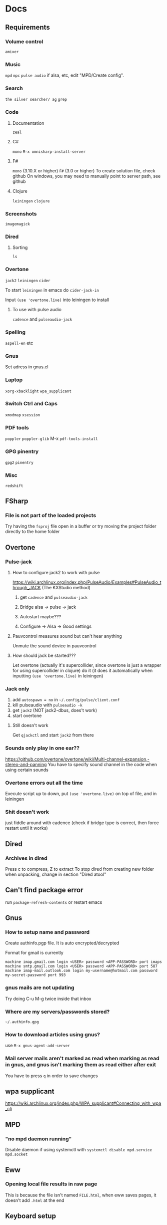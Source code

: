 * Docs
** Requirements
*** Volume control
=amixer=

*** Music
=mpd= =mpc= 
=pulse audio= if alsa, etc, edit "MPD/Create config".

*** Search
=the silver searcher/ ag=
=grep=

*** Code
**** Documentation
=zeal=

**** C#
=mono= 
=M-x omnisharp-install-server=

**** F#
=mono= (3.10.X or higher) =F#= (3.0 or higher) 
To create solution file, check github
On windows, you may need to manually point to server path, see github

**** Clojure
=leiningen= =clojure=

*** Screenshots
=imagemagick=

*** Dired
**** Sorting
=ls=

*** Overtone
=jack2= =leiningen= =cider=

To start =leiningen= in emacs do =cider-jack-in=

Input =(use 'overtone.live)= into leiningen to install

**** To use with pulse audio
=cadence= and =pulseaudio-jack=

*** Spelling
=aspell-en= etc

*** Gnus
Set adress in gnus.el

*** Laptop
=xorg-xbacklight=
=wpa_supplicant=

*** Switch Ctrl and Caps
=xmodmap= =xsession=

*** PDF tools
=poppler= =poppler-glib=
M-x =pdf-tools-install=

*** GPG pinentry
=gpg2= =pinentry=

*** Misc
=redshift= 

** FSharp
*** File is not part of the loaded projects
Try having the =fsproj= file open in a buffer or try moving the project folder directly to the home folder

** Overtone
*** Pulse-jack
**** How to configure jack2 to work with pulse
https://wiki.archlinux.org/index.php/PulseAudio/Examples#PulseAudio_through_JACK
(The KXStudio method)

1. get =cadence= and =pulseaudio-jack=
   
2. Bridge alsa -> pulse -> jack

3. Autostart maybe???

4. Configure -> Alsa -> Good settings

**** Pauvcontrol measures sound but can't hear anything
Unmute the sound device in pauvcontrol

**** How should jack be started???
Let overtone (actually it's supercollider, since overtone is just a wrapper for using supercollider in clojure) do it (it does it automatically when inputting =(use 'overtone.live)= in leiningen)

*** Jack only
1. add =autospawn = no= in =~/.config/pulse/client.conf= 
2. kill pulseaudio with =pulseaudio -k= 
3. get =jack2= (NOT jack2-dbus, does't work)
4. start overtone

**** Still doesn't work
Get =qjackctl= and start =jack2= from there

*** Sounds only play in one ear??
https://github.com/overtone/overtone/wiki/Multi-channel-expansion,-stereo-and-panning
You have to specify sound channel in the code when using certain sounds

*** Overtone errors out all the time
Execute script up to down, put =(use 'overtone.live)= on top of file, and in leiningen

*** Shit doesn't work
just fiddle around with cadence (check if bridge type is correct, then force restart until it works)

** Dired
*** Archives in dired
Press c to compress, Z to extract
To stop dired from creating new folder when unpacking, change in section "Dired atool"

** Can't find package error
run
=package-refresh-contents=
or restart emacs
** Gnus 
*** How to setup name and password
Create authinfo.pgp file. It is auto encrypted/decrypted

Format for gmail is currently
#+BEGIN_SRC
machine imap.gmail.com login <USER> password <APP-PASSWORD> port imaps
machine smtp.gmail.com login <USER> password <APP-PASSWORD> port 587
machine imap-mail.outlook.com login my-username@hotmail.com password my-secret-password port 993
#+END_SRC

*** gnus mails are not updating
Try doing C-u M-g twice inside that inbox

*** Where are my servers/passwords stored?
=~/.authinfo.gpg=

*** How to download articles using gnus?
use =M-x gnus-agent-add-server=

*** Mail server mails aren't marked as read when marking as read in gnus, and gnus isn't marking them as read either after exit
You have to press =q= in order to save changes

** wpa supplicant
https://wiki.archlinux.org/index.php/WPA_supplicant#Connecting_with_wpa_cli

** MPD
*** "no mpd daemon running" 
Disable daemon if using systemctl with =systemctl disable mpd.service mpd.socket=

** Eww
*** Opening local file results in raw page
This is because the file isn't named =FILE.html=, when eww saves pages, it doesn't add =.html= at the end

** Keyboard setup
*** Change keyboard layout
To list keymaps, do =localectl list-keymaps=

=carpalx= is example layout
To load keymaps, in terminal do: =loadkeys carpalx=

To make permanent:
in =/etc/vconsole.conf=
#+BEGIN_SRC
KEYMAP=carpalx
FONT=lat9w-16
#+END_SRC

*** Swap Ctrl and Caps_Lock
Load correct keymap
1. Do =sudo dumpkeys | head -1 > ~/Keys.map=
2. Add this under the one line long Keys.map
#+BEGIN_SRC maps
keycode 58 = Control # Makes Caps Lock act as ctrl
keycode 29 = Caps_Lock # Makes ctrl act as caps
# alt_is_meta # Fix the alt key?
#+END_SRC
3. Do =sudo loadkeys ~/Keys.map=

** Interesting stuff
highlight-changes-mode (built in)
goto-chg (goto last change)

** Color picking
Get =gpick=

* Package management

** Local packages
#+BEGIN_SRC emacs-lisp
  (add-to-list 'load-path (expand-file-name (concat user-emacs-directory "local-packages")))
#+END_SRC

* Security
#+BEGIN_SRC emacs-lisp
  (setq network-security-level 'high)
#+END_SRC

** Make authinfo gpg file
#+BEGIN_SRC emacs-lisp
  (setq netrc-file "~/.authinfo.gpg")
#+END_SRC

* Persistent keys
#+BEGIN_SRC emacs-lisp
  (defvar my/keys-mode-map (make-sparse-keymap))

  ;; Emacs 27 doesn't support :init-value, :keymap, etc
  (if (string< emacs-version "27")
      (define-minor-mode my/keys-mode
        ;; init value t to enable it in fundamental mode
        ;; More info: http://emacs.stackexchange.com/q/16693/115
        :init-value t
        :keymap my/keys-mode-map)
    (define-minor-mode my/keys-mode nil t nil my/keys-mode-map))

  (add-to-list 'emulation-mode-map-alists `((my/keys-mode . ,my/keys-mode-map)))

  ;; Turn off the minor mode in the minibuffer
  (defun my/keys-mode-turn-off ()
    (my/keys-mode -1))

  (defun my/keys-mode-turn-on ()
    (my/keys-mode 1))
#+END_SRC

** Mode specific settings
#+BEGIN_SRC emacs-lisp
  ;; Disable keys in minibuffers such as ivy, etc
  (add-hook 'minibuffer-setup-hook 'my/keys-mode-turn-off)
  ;;(add-hook 'messages-buffer-mode-hook 'my/keys-mode-turn-on)
#+END_SRC

* Global setting
Define my mode for setting global settings in all buffers
#+BEGIN_SRC emacs-lisp
  ;; (define-minor-mode my/mode nil t nil nil)
  ;; 
  ;; (define-globalized-minor-mode my/global-mode my/mode
    ;; (lambda ()
      ;; (setq my/truncate-lines nil)))
      ;; ;;(toggle-truncate-lines -1)))
  ;; 
  ;; (my/global-mode 1)
#+END_SRC

* Generic functions and variables
** File management
*** Create directory if directory doesn't exist
#+BEGIN_SRC emacs-lisp
  (defun my/create-dir-if-not-exist (dir)
    (if (not (file-directory-p dir))
        (progn
          (make-directory dir)
          (message (concat "dir: " dir " created!")))))
#+END_SRC

*** Create file if file doesn't exist
#+BEGIN_SRC emacs-lisp
  (defun my/create-file-if-not-exist (file)
    (if (not (file-exists-p file))
        (progn
          (write-region "" nil file)
          (message (concat "Wrote file: " file " created!")))))
#+END_SRC

*** Create file with content if file doesn't exist
#+BEGIN_SRC emacs-lisp
  (defun my/create-file-with-content-if-not-exist (file content)
    (if (not (file-exists-p file))
        (progn
          (write-region content nil file)
          (message (concat "Wrote file: " file " with contents")))))
;;" created with content: " content
#+END_SRC

*** Add to content to file or create file with content if file doesn't exist 
#+BEGIN_SRC emacs-lisp
  (defun my/add-to-or-create-file-with-content (file content)
          (write-region (concat "\n" content) nil file t)
          (message (concat "Wrote file: " file " with contents")))
#+END_SRC

** Is external package installed
#+BEGIN_SRC emacs-lisp
  (defun my/run-and-is-external-package-installed (package)
    (not (string-match-p "not found"
                       (shell-command-to-string package))))
#+END_SRC

** Give buffer unique name
#+BEGIN_SRC emacs-lisp
  (defun my/give-buffer-unique-name(base-name)
    (rename-buffer base-name t))
#+END_SRC

** Is font installed
#+BEGIN_SRC emacs-lisp
  (defvar my/font-family-list (font-family-list))
  (defun my/font-installed (font)
    (if (member font my/font-family-list)
      t
      nil))
#+END_SRC

** Fold ellipsis 
#+BEGIN_SRC emacs-lisp
  (defvar my/fold-ellipsis)

  (when window-system
    (setq my/fold-ellipsis "↴"))

  ;; The terminal probably doesn't support unicode
  (when (not window-system)
    (setq my/fold-ellipsis "↓"))
#+END_SRC

** File size human readable
Default file-size-human-readable returns decimal values
#+BEGIN_SRC emacs-lisp
  (require 'files)

  (defun my/file-size-human-readable (file-size &optional flavor decimal)
    "Produce a string showing FILE-SIZE in human-readable form.

  Optional second argument FLAVOR controls the units and the display format:

   If FLAVOR is nil or omitted, each kilobyte is 1024 bytes and the produced
      suffixes are \"k\", \"M\", \"G\", \"T\", etc.
   If FLAVOR is `si', each kilobyte is 1000 bytes and the produced suffixes
      are \"k\", \"M\", \"G\", \"T\", etc.
   If FLAVOR is `iec', each kilobyte is 1024 bytes and the produced suffixes
      are \"KiB\", \"MiB\", \"GiB\", \"TiB\", etc.
   If DECIMAL is true, a decimal number is returned"
    (setq 1024Decimal (if decimal 1024.0 1024))
    (setq 1000Decimal (if decimal 1000.0 1000))

    (let ((power (if (or (null flavor) (eq flavor 'iec))
                     1024Decimal
                   1000Decimal))
          (post-fixes
           ;; none, kilo, mega, giga, tera, peta, exa, zetta, yotta
           (list "" "k" "M" "G" "T" "P" "E" "Z" "Y")))
      (while (and (>= file-size power) (cdr post-fixes))
        (setq file-size (/ file-size power)
              post-fixes (cdr post-fixes)))
      (format (if (> (mod file-size 1.0) 0.05)
                  "%.1f%s%s"
                "%.0f%s%s")
              file-size
              (if (and (eq flavor 'iec) (string= (car post-fixes) "k"))
                  "K"
                (car post-fixes))
              (if (eq flavor 'iec) "iB" ""))))
#+END_SRC

** Set font
#+BEGIN_SRC emacs-lisp
  (defun my/set-default-font(font)
    (if window-system
        (set-face-attribute 'default nil
                            :family font
                            :height 120)))
#+END_SRC
* Theme
#+BEGIN_SRC emacs-lisp
  ;; (when window-system
    ;; (use-package twilight-anti-bright-theme)
    ;; (load-theme 'twilight-anti-bright t))

  (when (not window-system)
    (load-theme 'wheatgrass t))
#+END_SRC

** Fonts
#+BEGIN_SRC emacs-lisp  
  (defvar my/is-font-mono nil)
  (defvar my/font nil)
  (defvar my/font-raw nil)

  (if (my/font-installed "FreeSans")
      (progn
        (setq my/font-raw "FreeSans")
        (setq my/font "FreeSans"))
    (if (my/font-installed "Open Sans")
        (progn
          (setq my/font-raw "Open Sans")
          (setq my/font "opensans"))
      (if (my/font-installed "dejavu sans")
          (progn
            (setq my/font-raw "dejavu sans")
            (setq my/font "DejaVuSans")))))

  (if my/font
      (my/set-default-font my/font))
#+END_SRC

** Mono font
#+BEGIN_SRC emacs-lisp
  (defun my/get-best-mono-font ()
    (if my/is-font-mono
        my/font
      (if (my/font-installed "Inconsolata")
          "Inconsolata"
        (if (my/font-installed "dejavu sans mono")
            "DejaVuSansMono"
          (if (my/font-installed "Noto Sans Mono")
              "NotoSansMono"
            (if (my/font-installed "Perfect DOS VGA 437")
                "Perfect DOS VGA 437"))))))

  (defvar my/mono-font (my/get-best-mono-font))
#+END_SRC

** Make sure mode line is disabled before any windows are created
#+BEGIN_SRC emacs-lisp
  (if window-system
      (progn
        (setq mode-line-format "")
        (setq-default mode-line-format ""))
    (setq mode-line-format nil)
    (setq-default mode-line-format nil))
#+END_SRC

* Startup processes
** Prevent async command from opening new window
#+BEGIN_SRC emacs-lisp
  ;; Buffers that I don't want popping up by default
  (add-to-list 'display-buffer-alist
               '("\\*Async Shell Command\\*.*" display-buffer-no-window))
#+END_SRC

** Check if OS is fully compatible
#+BEGIN_SRC emacs-lisp
  (defvar fully-compatible-system (or (eq system-type 'gnu/linux)(eq system-type 'gnu)(eq system-type 'gnu/kfreebsd)))
#+END_SRC

** Redshift 
#+BEGIN_SRC emacs-lisp
  (if(my/run-and-is-external-package-installed "redshift -h")
      (start-process "redshift" nil "redshift"))
#+END_SRC

** Garbage collection
#+BEGIN_SRC emacs-lisp
  (setq garbage-collection-messages t)

  ;; Get 80% of memory
  (defvar my/emacs-max-ram-usage (floor (* (* (car (memory-info)) 0.8) 1024))
    "Max ram emacs can use before having to jump ship
  Is in bytes")

    (if my/emacs-max-ram-usage
        (setq gc-cons-threshold my/emacs-max-ram-usage))

  (defun garbage-collect (&rest args) 
    (message "Emacs is trying to garbage collect, it's time to jump ship"))
#+END_SRC

** Disable custom
Stop custom from editing init.el
#+BEGIN_SRC emacs-lisp
  (setq custom-file (concat user-emacs-directory ".emacs-custom.el"))
#+END_SRC

* Backups
Stop emacs from creating backup files on every save
#+BEGIN_SRC emacs-lisp
  ;;(setq make-backup-files nil)
  ;;(setq auto-save-default nil)
  ;; Make multiple backups
  (setq version-control t)

  ;; Backup even if file is under version control
  (setq vc-make-backup-files t)

  (setq backup-by-copying t)      ; don't clobber symlinks
  (setq delete-old-versions t)
  (setq kept-new-versions 6)
  (setq kept-old-versions 2)

  (defvar my/backup-directory (concat user-emacs-directory "backups/"))
  (defvar my/auto-saves-directory (concat user-emacs-directory "auto-saves/"))

  (my/create-dir-if-not-exist my/backup-directory)

  (my/create-dir-if-not-exist my/auto-saves-directory)

  (setq backup-directory-alist `(("." . ,my/backup-directory)))
  (setq auto-save-file-name-transforms `((".*" ,my/auto-saves-directory t)))
#+END_SRC

** Make backup on every save
https://www.emacswiki.org/emacs/ForceBackups
#+BEGIN_SRC emacs-lisp
  (defvar my/create-per-session-backups t)
  ;; Max amount of characters, 200 000 ~200kb
  (defvar my/per-session-backup-limit 200000)

  (defvar my/backup-per-session-directory (concat my/backup-directory "per-session/"))

  (my/create-dir-if-not-exist my/backup-per-session-directory)

  (defun my/force-backup-of-buffer ()
    (interactive)
    (if (and my/create-per-session-backups (< (point-max) my/per-session-backup-limit) (buffer-modified-p))
        (save-restriction (widen) (write-region (point-min) (point-max) (concat my/backup-per-session-directory (number-to-string (time-to-seconds)) (buffer-name)) nil nil nil))))
#+END_SRC

** Delete old backups
#+BEGIN_SRC emacs-lisp
  ;; Automatically delete old backup files older than a week
  (message "Deleting old backup files...")
  (let ((week (* 60 60 24 7))
        (current (float-time (current-time))))
    (dolist (file (directory-files my/backup-directory t))
      (when (and (backup-file-name-p file)
               (> (- current (float-time (nth 5 (file-attributes file))))
                  week))
        (message "%s" file)
        (delete-file file))))
#+END_SRC

** Delete per-session backups on startup
#+BEGIN_SRC emacs-lisp
  (shell-command (concat "rm " my/backup-per-session-directory "*" ))
#+END_SRC

** Disble backups for certain files
#+BEGIN_SRC emacs-lisp
  (define-minor-mode my/no-backups-mode
    "http://anirudhsasikumar.net/blog/2005.01.21.html
  For sensitive files like password lists.
  It disables backup creation and auto saving.

  With no argument, this command toggles the mode.
  Non-null prefix argument turns on the mode.
  Null prefix argument turns off the mode."
    ;; The initial value.
    nil
    ;; The indicator for the mode line.
    "no-backups"
    ;; The minor mode bindings.
    nil
    (if (symbol-value my/no-backups-mode)
        (progn
          ;; disable backups
          (set (make-local-variable 'backup-inhibited) t) 
          ;; disable auto-save
          (if auto-save-default
              (progn
                (setq my/create-per-session-backups nil)
                (auto-save-mode -1))))
                                          ;resort to default value of backup-inhibited
      (kill-local-variable 'backup-inhibited)
                                          ;resort to default auto save setting
      (if auto-save-default
          (progn
            (setq my/create-per-session-backups t)
            (auto-save-mode 1)))))
#+END_SRC

*** File types to not backup
#+BEGIN_SRC emacs-lisp
  (add-to-list 'auto-mode-alist '("\\.gpg$" . my/no-backups-mode))

  (add-hook 'image-mode-hook 'my/no-backups-mode)
#+END_SRC

** Undo tree
#+BEGIN_SRC emacs-lisp
  (use-package undo-tree)

  (setq global-undo-tree-mode t)

  ;; Fixes errors
  (setq undo-tree-enable-undo-in-region nil)
  (setq-default undo-tree-enable-undo-in-region nil)

  ;; (setq undo-tree-auto-save-history t)
  ;; (setq-default undo-tree-auto-save-history t)

  (setq undo-tree-visualizer-lazy-drawing nil)
  (setq-default undo-tree-visualizer-lazy-drawing nil)

  (setq undo-tree-visualizer-timestamps t)
  (setq undo-tree-visualizer-diff t)

  ;;(setq undo-tree-auto-save-history t)

  ;;(setq undo-tree-history-directory-alist '(("." . "~/.emacs.d/saves")))
  ;;(make-directory (concat spacemacs-cache-directory "undo"))
#+END_SRC

* Evil
#+BEGIN_SRC emacs-lisp
  (use-package evil)

  ;;(fset 'evil-visual-update-x-selection 'ignore)
  (evil-mode)

  (setq evil-search-module 'evil-search)
  (setq evil-vsplit-window-right t)
  (setq evil-split-window-below t)
  (setq evil-shift-round nil)

  ;; Makes swiper A LOT faster
  (setq evil-ex-interactive-search-highlight t)
  (setq evil-ex-search-persistent-highlight nil)
#+END_SRC

** Settings
*** Disable messages in echo area
Evil spams message area
#+BEGIN_SRC emacs-lisp
(setq
    evil-emacs-state-message nil
    evil-operator-state-message nil
    evil-insert-state-message nil
    evil-replace-state-message nil
    evil-motion-state-message nil
    evil-normal-state-message nil
    evil-visual-state-message nil)
#+END_SRC

*** Cursor states
#+BEGIN_SRC emacs-lisp
  (setq evil-emacs-state-cursor '("purple" box))
  (setq evil-normal-state-cursor '("white" box))
  (setq evil-visual-state-cursor '("yellow" box))
  (setq evil-insert-state-cursor '("orange" box))
  (setq evil-replace-state-cursor '("green" box))
  (setq evil-operator-state-cursor '("white" hollow))
#+END_SRC

*** Exit emacs state with esc
#+BEGIN_SRC emacs-lisp
  (define-key evil-emacs-state-map [escape] 'evil-normal-state)
#+END_SRC

*** Disable emacs mode 
#+BEGIN_SRC emacs-lisp
  (setq evil-emacs-state-modes nil)
#+END_SRC

*** Set which modes use which evil state by default
Example
#+BEGIN_SRC emacs-lisp
  (setq evil-insert-state-modes nil)

  (if (string< emacs-version "24.3")
      (error "Since emacs version is under 24.3, you need to remove cl-... in this section, and add (require 'cl) (not recommended to do in later versions)"))

  (cl-loop for (mode . state) in '(
                                   ;; So i C-leader works for exwm windows
                                   (exwm-mode . insert)
                                   ;;(eshell-mode . insert)
                                   (term-mode . insert)
                                   ;;(org-agenda-mode . insert)
                                   (magit-popup-mode . insert)
                                   (proced-mode . insert)
                                   (emms-playlist-mode . insert))
           do (evil-set-initial-state mode state))
#+END_SRC

*** Switching to normal state without moving cursor
#+BEGIN_SRC emacs-lisp
  (defun my/evil-normal-state (&optional arg)
    (if (not(eq evil-state 'normal))
        (progn
          (evil-normal-state arg)
          (move-to-column (+ 1 (current-column))))))
#+END_SRC

*** Make one space enough to end work for use with evil sentence motion
#+BEGIN_SRC emacs-lisp
(setq sentence-end-double-space nil)
#+END_SRC

*** Make dd and cc act on lines
#+BEGIN_SRC emacs-lisp
  (define-key evil-normal-state-map "D" 'evil-delete-whole-line)
#+END_SRC

** Text objects
*** Evil-indent-plus
Allows for using indention as text objects
#+BEGIN_SRC emacs-lisp
  (use-package evil-indent-plus)

  (define-key evil-inner-text-objects-map "i" 'evil-indent-plus-i-indent)
  (define-key evil-outer-text-objects-map "i" 'evil-indent-plus-a-indent)
  (define-key evil-inner-text-objects-map "I" 'evil-indent-plus-i-indent-up)
  (define-key evil-outer-text-objects-map "I" 'evil-indent-plus-a-indent-up)
  (define-key evil-inner-text-objects-map "C-i" 'evil-indent-plus-i-indent-up-down)
  (define-key evil-outer-text-objects-map "C-i" 'evil-indent-plus-a-indent-up-down)
#+END_SRC

*** Evil textobject block
#+BEGIN_SRC emacs-lisp
  (use-package evil-textobj-anyblock)

  (define-key evil-inner-text-objects-map "b" 'evil-textobj-anyblock-inner-block)
  (define-key evil-outer-text-objects-map "b" 'evil-textobj-anyblock-a-block)

  (define-key evil-motion-state-map "!" 'evil-textobj-anyblock-forward-open-block-start)

  ;; (add-hook 'lisp-mode-hook
  ;; (lambda ()
  ;; (setq-local evil-textobj-anyblock-blocks
  ;; '(("(" . ")")
  ;; ("{" . "}")
  ;; ("\\[" . "\\]")
  ;; ("\"" . "\"")))))
#+END_SRC

*** Evil-surround
#+BEGIN_SRC emacs-lisp
  (use-package evil-surround)
  (global-evil-surround-mode 1)
#+END_SRC

*** Evil-args
#+BEGIN_SRC emacs-lisp
  (use-package evil-args)

  ;; bind evil-args text objects
  (define-key evil-inner-text-objects-map "a" 'evil-inner-arg)
  (define-key evil-outer-text-objects-map "a" 'evil-outer-arg)
#+END_SRC

** Evil-lion
#+BEGIN_SRC emacs-lisp
  ;;(use-package evil-lion)

  ;;(evil-lion-mode)
#+END_SRC

** Evil-goggles
#+BEGIN_SRC emacs-lisp
  (use-package evil-goggles)
  (evil-goggles-mode)
  ;; Disable pulse which both fixes so that you can set foreground color on the pulse font and saves on performance
  (setq evil-goggles-pulse nil)
  (setq evil-goggles-duration 60)

  (evil-goggles-use-diff-faces)
#+END_SRC

** Evil-matchit
#+BEGIN_SRC emacs-lisp
  (use-package evil-matchit)
  (global-evil-matchit-mode 1)
#+END_SRC

** Evil-multiple cursors
#+BEGIN_SRC emacs-lisp
  (use-package evil-mc)

  (global-evil-mc-mode 1)

  (define-prefix-command 'my/evil-mc-map)
  (define-key evil-normal-state-map (kbd "m") 'my/evil-mc-map)
  (define-key evil-visual-state-map (kbd "m") 'my/evil-mc-map)

  (define-key my/evil-mc-map (kbd "d") 'evil-mc-undo-all-cursors)
  (define-key my/evil-mc-map (kbd "v") 'evil-mc-make-cursor-here)
  (define-key my/evil-mc-map (kbd "V") 'evil-mc-make-all-cursors)
  (define-key my/evil-mc-map (kbd "s") 'evil-mc-pause-cursors)
  (define-key my/evil-mc-map (kbd "S") 'evil-mc-resume-cursors)
  (define-key my/evil-mc-map (kbd "n") 'evil-mc-make-and-goto-next-cursor)
  (define-key my/evil-mc-map (kbd "p") 'evil-mc-make-and-goto-prev-cursor)

  (define-key my/evil-mc-map (kbd "g g") 'evil-mc-make-and-goto-first-cursor)
  (define-key my/evil-mc-map (kbd "G") 'evil-mc-make-and-goto-last-cursor)
#+END_SRC

** Keys
#+BEGIN_SRC emacs-lisp
  ;; Prevent emacs state from being exited with esc, fixes exwm since it uses emacs state and to exit hydra you have to do esc
  (define-key evil-emacs-state-map (kbd "<escape>") 'keyboard-quit)
#+END_SRC

*** Don't complete from all buffers
#+BEGIN_SRC emacs-lisp
(setq evil-complete-all-buffers nil)
#+END_SRC

*** Don't add pasted over thing to killring
#+BEGIN_SRC emacs-lisp
(setq evil-kill-on-visual-paste nil)
#+END_SRC

* Leader
When changing leader, change =my/leader-map-key= and manually change all general simulate key rebinds
#+BEGIN_SRC emacs-lisp
  (define-prefix-command 'my/leader-map)

  (defvar my/leader-map-key "SPC")
  (defvar my/mod-leader-map-key "C-SPC")

  (defvar my/window-leader-key "C-=")
  (defvar my/mod-window-leader-key "M-C-=")

  (define-prefix-command 'my/help-map)
  (define-key my/leader-map (kbd "h") 'my/help-map)

  (define-key my/leader-map (kbd "u") 'undo-tree-visualize)

   (evil-define-key 'normal my/keys-mode-map (kbd my/leader-map-key) 'my/leader-map)
   (evil-define-key 'motion my/keys-mode-map (kbd my/leader-map-key) 'my/leader-map)
   (evil-define-key 'visual my/keys-mode-map (kbd my/leader-map-key) 'my/leader-map)

  ;; Enable leader even if my/keys-mode isn't active
   (define-key evil-motion-state-map (kbd my/leader-map-key) 'my/leader-map)
   (define-key evil-normal-state-map (kbd my/leader-map-key) 'my/leader-map)
#+END_SRC

* Write config map
#+BEGIN_SRC emacs-lisp
  (define-prefix-command 'my/write-config-map)
  (define-key my/leader-map (kbd "C-c") 'my/write-config-map)
#+END_SRC

** Write .gnus.el
Create =.gnus.el=, which gnus reads from 
#+BEGIN_SRC emacs-lisp
  (defun my/write-gnus ()
    (interactive)
    (if(eq fully-compatible-system t)
        (my/create-file-with-content-if-not-exist "~/.gnus.el" "
  AddYourEmailHereThenDeleteThis
  (setq mail-host-address \"MyAdress\")
  ")))

  (define-key my/write-config-map (kbd "g") 'my/write-gnus)
#+END_SRC

** Write .Xdefaults
emacs. commands to disable scrollbar, etc before launching emacs, improving startup time
#+BEGIN_SRC emacs-lisp
  (defun my/write-xdefaults ()
    (interactive)
    (if(eq fully-compatible-system t)
        (my/create-file-with-content-if-not-exist "~/.Xdefaults" " 
  emacs.toolBar: 0
  emacs.menuBar: 0
  emacs.verticalScrollBars: off" )))

  (define-key my/write-config-map (kbd "d") 'my/write-xdefaults)
#+END_SRC

** Write .xinitrc
=xset s= disables screen saver
setxkbmap to select keyboard layout

#+BEGIN_SRC emacs-lisp
  (defun my/write-xinitrc ()
    (interactive)
    (if(eq fully-compatible-system t)
        (my/create-file-with-content-if-not-exist "~/.xinitrc" "
  xset s off
  xset s noblank
  xset s off
  xset s off -dpms

  setxkbmap -layout us -variant altgr-intl
  # setxkbmap -layout carpalx -variant qgmlwy

  xmodmap ~./xmodmap

  # Fix java windows in exwm
  export _JAVA_AWT_WM_NONREPARENTING=1

  exec emacs")))

  (define-key my/write-config-map (kbd "i") 'my/write-xinitrc)
#+END_SRC

** Write .xmodmap
This swaps capslock and ctrl
#+BEGIN_SRC emacs-lisp
  (defun my/write-xmodmap ()
    (interactive)
    (if(eq fully-compatible-system t)
        (my/create-file-with-content-if-not-exist "~/.xmodmap" " 
  ! Swap Caps_Lock and Control_L
  remove Lock = Caps_Lock
  remove Control = Control_L
  keysym Control_L = Caps_Lock
  keysym Caps_Lock = Control_L
  add Lock = Caps_Lock
  add Control = Control_L
  ")))

  (define-key my/write-config-map (kbd "m") 'my/write-xmodmap)
#+END_SRC

** Write mpd
#+BEGIN_SRC emacs-lisp
  (defun my/setup-mpd ()
    (interactive)
    (setq my/config-directory "~/.config/")
    (my/create-dir-if-not-exist my/config-directory)

    (setq my/mpd-directory (concat my/config-directory "mpd/"))
    (my/create-dir-if-not-exist my/mpd-directory)

    (setq my/mpd-conf-file (concat my/mpd-directory "mpd.conf"))
    (my/create-file-with-content-if-not-exist my/mpd-conf-file "
  music_directory \"~/Music\"
  playlist_directory  \"~/.config/mpd/playlists\"
  db_file \"~/.config/mpd/mpd.db\"
  log_file \"~/.config/mpd/mpd.log\"
  bind_to_address \"127.0.0.1\"
  port \"6600\"

  # For pulse audio
  audio_output {
  type \"pulse\"
  name \"pulse audio\"
  }
                   ")

    (my/create-file-if-not-exist (concat my/mpd-directory "mpd.log"))
    (my/create-file-if-not-exist (concat my/mpd-directory "mpd.db"))
    (my/create-dir-if-not-exist (concat my/mpd-directory "playlists/")))

  (define-key my/write-config-map (kbd "m") 'my/setup-mpd)
#+END_SRC

** Write GPG pinentry
#+BEGIN_SRC emacs-lisp
  (defun my/setup-gpg-agent ()
    (interactive)
    (setq my/gpg-directory "~/.gnupg/")
    (my/create-dir-if-not-exist my/gpg-directory)

    (setq my/gpg-agent-conf-file (concat my/gpg-directory "gpg-agent.conf"))
    (my/create-file-with-content-if-not-exist my/gpg-agent-conf-file "allow-emacs-pinentry")
    (shell-command "gpgconf --reload gpg-agent"))

  (define-key my/write-config-map (kbd "C-g") 'my/setup-gpg-agent)
#+END_SRC

** Write all configs
#+BEGIN_SRC emacs-lisp
  (defun my/write-all-config ()
    (interactive)
    (my/write-xdefaults)
    (my/write-xinitrc)
    (my/write-gnus)
    (my/setup-mpd))

  (define-key my/write-config-map (kbd "a") 'my/write-all-config)
#+END_SRC

* Install software
#+BEGIN_SRC emacs-lisp
  (define-prefix-command 'my/software-install-map)
  (define-key my/leader-map (kbd "I") 'my/software-install-map)
#+END_SRC

** Install eclipse java language server
For use with lsp-java
#+BEGIN_SRC emacs-lisp
  (defun my/install-eclipse-java-language-server()
    (interactive)
    (shell-command "
  rm -rf ~/.emacs.d/eclipse.jdt.ls/server/
  mkdir -p ~/.emacs.d/eclipse.jdt.ls/server/
  wget http://download.eclipse.org/jdtls/snapshots/jdt-language-server-latest.tar.gz -O /tmp/jdt-latest.tar
  tar xf /tmp/jdt-latest.tar -C ~/.emacs.d/eclipse.jdt.ls/server/
  "))

  (define-key my/software-install-map (kbd "j") 'my/install-eclipse-java-language-server)
#+END_SRC

** Install pdf tools
#+BEGIN_SRC emacs-lisp
  (define-key my/software-install-map (kbd "p") 'pdf-tools-install)
#+END_SRC

** Install omnisharp
#+BEGIN_SRC emacs-lisp
  (define-key my/software-install-map (kbd "o") 'omnisharp-install-server)
#+END_SRC

** Compile config
#+BEGIN_SRC emacs-lisp
  (defun my/compile-config ()
    (interactive)
    (byte-compile-file my/config-exported-location nil))

  (define-key my/software-install-map (kbd "C-c") 'my/compile-config)
#+END_SRC

* Minor
** Startup
Disable startup message
#+BEGIN_SRC emacs-lisp
  (setq inhibit-startup-message t)
#+END_SRC

** Scratch buffer
*** Disable initial scratch buffer message
#+BEGIN_SRC emacs-lisp
  (setq initial-scratch-message nil)
#+END_SRC

** Encoding
#+BEGIN_SRC emacs-lisp
  (setq locale-coding-system 'utf-8)
  (set-terminal-coding-system 'utf-8)
  (set-keyboard-coding-system 'utf-8)
  (set-selection-coding-system 'utf-8)
  (prefer-coding-system 'utf-8)
#+END_SRC

** Line wrapping
*** Enable truncate lines mode
#+BEGIN_SRC emacs-lisp
  (setq-default truncate-lines nil)
  (setq truncate-lines nil)

  ;; Always truncate lines
  (setq truncate-partial-width-windows nil)
  (setq-default truncate-partial-width-windows nil)
#+END_SRC

*** Visual-line mode
#+BEGIN_SRC emacs-lisp
  (global-visual-line-mode 0)

  (define-key my/leader-map (kbd "C-v") 'visual-line-mode)

#+END_SRC
*** Fringe indicators of wrapped line
#+BEGIN_SRC emacs-lisp
  (setq visual-line-fringe-indicators '(right-triangle nil))
#+END_SRC

** Disable useless functionallity
#+BEGIN_SRC emacs-lisp
  (mouse-wheel-mode -1)
  (tooltip-mode -1)
#+END_SRC

** 1 letter prompts
Convert yes or no prompt to y or n prompt
#+BEGIN_SRC emacs-lisp
(defalias 'yes-or-no-p 'y-or-n-p)
#+END_SRC
  
** Smooth scroll
Scroll 1 line at a time when cursor goes outside screen
#+BEGIN_SRC emacs-lisp
  (setq scroll-conservatively 100)
#+END_SRC

** Bell
Disable bell
#+BEGIN_SRC emacs-lisp
  (setq ring-bell-function 'ignore)
#+END_SRC

** Subword (camel case movement)
 #+BEGIN_SRC emacs-lisp
(global-subword-mode 1)
 #+END_SRC

** Change max killring size
#+BEGIN_SRC emacs-lisp
  (setq kill-ring-max 100)
#+END_SRC

** Pixel scroll mode
In org mode when displaying images pixel scroll mode can be useful maybe
#+BEGIN_SRC emacs-lisp
  ;;(add-hook 'org-mode-hook 'pixel-scroll-mode)
#+END_SRC

** Increase and decrease brightness
#+BEGIN_SRC emacs-lisp
  (defun my/increase-brightness ()
    (interactive)
    (shell-command "xbacklight +5"))

  (defun my/decrease-brightness ()
    (interactive)
    (shell-command "xbacklight -5"))

  (global-set-key (kbd "<XF86MonBrightnessUp>") 'my/increase-brightness)
  (global-set-key (kbd "<XF86MonBrightnessDown>") 'my/decrease-brightness)
#+END_SRC

** Update packages
#+BEGIN_SRC emacs-lisp
  (define-key my/leader-map (kbd "C-u") 'list-packages)
#+END_SRC

** Sudo edit
#+BEGIN_SRC emacs-lisp
  (use-package sudo-edit
    :defer t)

  (define-key my/leader-map (kbd "'") 'sudo-edit)
#+END_SRC

** With-editor
#+BEGIN_SRC emacs-lisp
  (use-package with-editor
    :defer t)
#+END_SRC

** Disable all colors
#+BEGIN_SRC emacs-lisp
  (defun my/paper-mode()
    (interactive)
    (cl-loop for face in (face-list) do
             (set-face-attribute face nil :foreground nil :background nil))
    ;;(setq my/foreground-color "#8b4513")
    ;;(setq my/foreground-color "brown")
    ;;(setq my/background-color "black")

    ;; (setq  my/background-color "#2a1f1f")
    ;; (setq my/foreground-color "#d15120")

    ;; Night theme
    (setq my/foreground-color "gray")
    (setq my/background-color "#14191F")

    ;; Day theme
    (setq my/mark-color "yellow4")
    (setq my/foreground-color "black")
    ;;(setq my/background-color "white") 
    (setq my/background-color "#4682b4") 
    ;;(setq my/background-color "#87cefa") 

    ;; Dark theme 2 - spacemacs  - https://github.com/nashamri/spacemacs-theme/blob/master/spacemacs-common.el
    ;;(setq my/foreground-color "#b2b2b2")
    ;;(setq my/background-color "#292b2e") 


    (setq my/background-color "#f0f0f0")
    (setq my/foreground-color "#232323") 

    (setq my/background-color "#232323")
    (setq my/foreground-color "#E6E1DC") 

    (if window-system
        (progn
          (setq my/foreground-color-1 (color-darken-name my/foreground-color 5))
          (setq my/foreground-color-2 (color-darken-name my/foreground-color 10))
          (setq my/foreground-color-3 (color-darken-name my/foreground-color 15))
          (setq my/foreground-color-4 (color-darken-name my/foreground-color 20))
          (setq my/foreground-color-5 (color-darken-name my/foreground-color 25))
          (setq my/foreground-color-6 (color-darken-name my/foreground-color 30))

          (setq my/background-color-1 (color-lighten-name my/background-color 5))
          (setq my/background-color-2 (color-lighten-name my/background-color 10))
          (setq my/background-color-3 (color-lighten-name my/background-color 15))
          (setq my/background-color-4 (color-lighten-name my/background-color 20)))

      (setq my/foreground-color-1 "brown")
      (setq my/foreground-color-2 "brown")
      (setq my/foreground-color-3 "orange")
      (setq my/foreground-color-4 "orange")
      (setq my/foreground-color-5 "yellow")
      (setq my/foreground-color-6 "yellow")

      (setq my/background-color-1 "black")
      (setq my/background-color-2 "black")
      (setq my/background-color-3 "gray")
      (setq my/background-color-4 "gray"))

    ;;; Emacs
    (set-face-attribute 'default nil :foreground my/foreground-color :background my/background-color)
    (set-face-attribute 'link nil :foreground my/background-color :background my/foreground-color)
    (set-face-attribute 'highlight nil :foreground my/foreground-color :background my/mark-color)
    (set-face-attribute 'region nil :foreground my/foreground-color :background my/mark-color)
    (set-face-attribute 'error nil :foreground "#c6350b" :background)
    (set-face-attribute 'warning nil :foreground "DarkOrange" :background)

    ;; Font lock
    (set-face-attribute  'font-lock-doc-face nil :foreground my/foreground-color :background my/background-color-4)
    (set-face-attribute  'font-lock-comment-face nil :foreground my/foreground-color :background my/background-color :underline t)
    (set-face-attribute 'font-lock-string-face nil :foreground my/foreground-color :background my/background-color-1)
    ;; (set-face-attribute  'font-lock-keyword-face nil :foreground my/foreground-color :background my/background-color-1)
    ;; (set-face-attribute  'font-lock-function-name-face nil :foreground my/foreground-color :background my/background-color-2)


    (set-face-attribute 'outline-4 nil :foreground my/foreground-color :background my/background-color)

    ;; Line numbers
    (set-face-attribute 'line-number-current-line nil :foreground my/foreground-color :background my/background-color)
    (set-face-attribute 'line-number nil :foreground my/foreground-color :background my/background-color)

    ;; Evil
    (setq evil-emacs-state-cursor '("purple" box))
    (setq evil-normal-state-cursor '("red" box))
    (setq evil-visual-state-cursor '("yellow" box))
    (setq evil-insert-state-cursor '("orange" box))
    (setq evil-replace-state-cursor '("green" box))
    (setq evil-operator-state-cursor '("white" hollow))

    ;; Hl current line
    ;; Underlines part of current line
    ;;(set-face-attribute 'hl-line nil :foreground my/foreground-color :background nil :underline t)
    (set-face-attribute 'hl-line nil :foreground my/foreground-color :background my/background-color-2 :underline nil)

    ;;; Dired
    (set-face-attribute 'dired-directory nil :foreground my/background-color :background my/foreground-color)

    ;;; Isearch
    (set-face-attribute 'isearch nil :foreground my/background-color :background my/foreground-color)
    (set-face-attribute 'lazy-highlight nil :foreground my/background-color :background my/foreground-color)

    ;;; Highlight thing
    (set-face-attribute 'highlight-thing nil :foreground my/foreground-color :background my/mark-color)

    ;;; Company
    (set-face-attribute 'company-scrollbar-bg nil :background my/background-color)
    (set-face-attribute 'company-scrollbar-fg nil :background my/foreground-color)

    ;; Selected entry
    (set-face-attribute 'company-tooltip-selection nil :background my/foreground-color :foreground my/background-color)
    ;; All unmatching text
    (set-face-attribute 'company-tooltip nil :foreground my/foreground-color :background my/background-color)
    ;; All matching text
    (set-face-attribute 'company-tooltip-common nil :foreground my/background-color :background my/foreground-color)

    ;;; Ivy
    (set-face-attribute 'ivy-current-match nil :foreground my/background-color :background my/foreground-color)
    (set-face-attribute 'ivy-cursor nil :foreground my/background-color :background my/foreground-color)
    (set-face-attribute 'ivy-minibuffer-match-highlight nil :foreground my/background-color :background my/foreground-color)

    (set-face-attribute 'ivy-minibuffer-match-face-1 nil :foreground my/background-color :background my/foreground-color)
    (set-face-attribute 'ivy-minibuffer-match-face-2 nil :foreground my/background-color :background my/foreground-color-2)
    (set-face-attribute 'ivy-minibuffer-match-face-3 nil :foreground my/background-color :background my/foreground-color-4)
    (set-face-attribute 'ivy-minibuffer-match-face-4 nil :foreground my/background-color :background my/foreground-color-6)

    ;;; Swiper
    (set-face-attribute 'swiper-match-face-1 nil :foreground my/background-color :background my/foreground-color)
    (set-face-attribute 'swiper-match-face-2 nil :foreground my/background-color :background my/foreground-color-2)
    (set-face-attribute 'swiper-match-face-3 nil :foreground my/background-color :background my/foreground-color-4)
    (set-face-attribute 'swiper-match-face-4 nil :foreground my/background-color :background my/foreground-color-6)

    ;;; Avy
    (set-face-attribute 'avy-lead-face nil :foreground my/background-color :background my/foreground-color)
    (set-face-attribute 'avy-lead-face-0 nil :foreground my/background-color :background my/foreground-color-2)
    (set-face-attribute 'avy-lead-face-1 nil :foreground my/background-color :background my/foreground-color-4)
    (set-face-attribute 'avy-lead-face-2 nil :foreground my/background-color :background my/foreground-color-6)

    ;;(defvar my/evil-goggles-highlight-color)
    ;;; Evil-goggles
    ;;; 2 color approach
    ;; (set-face-attribute 'evil-goggles-change-face nil :foreground my/background-color :background my/foreground-color)
    ;; (set-face-attribute 'evil-goggles-commentary-face nil :foreground my/background-color :background my/foreground-color)
    ;; (set-face-attribute 'evil-goggles-delete-face nil :foreground my/background-color :background my/foreground-color)
    ;; (set-face-attribute 'evil-goggles-fill-and-move-face nil :foreground my/background-color :background my/foreground-color)
    ;; (set-face-attribute 'evil-goggles-indent-face nil :foreground my/background-color :background my/foreground-color)
    ;; (set-face-attribute 'evil-goggles-join-face nil :foreground my/background-color :background my/foreground-color)
    ;; (set-face-attribute 'evil-goggles-paste-face nil :foreground my/background-color :background my/foreground-color)
    ;; (set-face-attribute 'evil-goggles-record-macro-face nil :foreground my/background-color :background my/foreground-color)
    ;; (set-face-attribute 'evil-goggles-replace-with-register-face nil :foreground my/background-color :background my/foreground-color)
    ;; (set-face-attribute 'evil-goggles-set-marker-face nil :foreground my/background-color :background my/foreground-color)
    ;; (set-face-attribute 'evil-goggles-shift-face nil :foreground my/background-color :background my/foreground-color)
    ;; (set-face-attribute 'evil-goggles-surround-face nil :foreground my/background-color :background my/foreground-color)
    ;; (set-face-attribute 'evil-goggles-yank-face nil :foreground my/background-color :background my/foreground-color)

    (set-face-attribute 'diff-added nil  :background "#335533")
    (set-face-attribute 'diff-changed nil :background "#aaaa22")
    (set-face-attribute 'diff-removed nil :background "#553333")

    ;; (set-face-attribute 'diff-added nil  :background "green")
    ;; (set-face-attribute 'diff-changed nil :background "yellow")
    ;; (set-face-attribute 'diff-removed nil :background "red")

    ;; Diff-hl 
    (set-face-attribute 'diff-hl-change nil :background (face-attribute 'diff-changed :background))

    ;; Paren highlight
    (set-face-attribute 'show-paren-match nil :foreground my/background-color :background my/foreground-color)
    (set-face-attribute 'show-paren-mismatch nil :background "red")

    ;; Mode line separator
    ;; Set mode line height
    (set-face-attribute 'mode-line nil
                        :foreground my/foreground-color
                        :background my/foreground-color
                        :height  0.1)

    (set-face-attribute 'mode-line-inactive nil
                        :foreground my/background-color
                        :background my/background-color
                        :height  0.1)

    ;; Highlight faces
    (highlight-indent-guides-auto-set-faces)
    )

  (if window-system
      (add-hook 'exwm-init-hook 'my/paper-mode)
    (add-hook 'after-init-hook 'my/paper-mode))

  ;; (counsel-faces)

  (define-key my/leader-map (kbd "M-c") 'my/paper-mode)
#+END_SRC

** Enable disabled commands
#+BEGIN_SRC emacs-lisp
  (put 'narrow-to-region 'disabled nil)
  (put 'narrow-to-page 'disabled nil)
  (put 'narrow-to-defun 'disabled nil)
#+END_SRC

** Async
#+BEGIN_SRC emacs-lisp
  (use-package async)

  (autoload 'dired-async-mode "dired-async.el" nil t)
  (dired-async-mode 1)
#+END_SRC

** Zoom
#+BEGIN_SRC emacs-lisp
  ;; (defun my/increase-volume ()
    ;; (interactive)
    ;; (text-scale-set 0))
  ;; (define-key my/leader-map (kbd "+") ')
  ;; (define-key my/leader-map (kbd "_") '(lambda () (interactive) (text-scale-set 0)))
;; 
  (define-key my/leader-map (kbd "-") '(lambda () (interactive) (text-scale-decrease 1)))
  (define-key my/leader-map (kbd "=") '(lambda () (interactive) (text-scale-increase 1)))
#+END_SRC

** Toggle mono-font
#+BEGIN_SRC emacs-lisp
  ;;(font-get "opensans" :spacing)
  (defun my/toggle-mono-font()
    (interactive)
    (if window-system
      (if (not my/is-font-mono)
          (if  (string= (face-attribute 'default :family) my/font-raw)
              (my/set-default-font my/mono-font)
          (my/set-default-font my/font)))))

  (define-key my/leader-map (kbd "C-f") 'my/toggle-mono-font)
#+END_SRC

*** Toggle local mono font
#+BEGIN_SRC emacs-lisp
  (defun my/toggle-local-mono-font()
    (interactive)
    (if window-system
      (if (not my/is-font-mono)
          (if  (string= (face-attribute 'default :family) my/font-raw)
              (face-remap-add-relative 'default :family my/mono-font)
          (face-remap-add-relative 'default :family my/font-raw)))))

  (define-key my/leader-map (kbd "M-f") 'my/toggle-local-mono-font)
#+END_SRC

** Exit emacs
#+BEGIN_SRC emacs-lisp
  (define-key my/leader-map (kbd "C-z") 'save-buffers-kill-emacs)
#+END_SRC

** Help mode
#+BEGIN_SRC emacs-lisp
  (define-key my/leader-map (kbd "C-h") help-map)
#+END_SRC

** Prefer loading newest lisp source file
#+BEGIN_SRC emacs-lisp
  (setq load-prefer-newer t)
#+END_SRC

** Revert buffer bind
#+BEGIN_SRC emacs-lisp
  (define-key my/leader-map (kbd "r") 'revert-buffer)
#+END_SRC

* File options
#+BEGIN_SRC emacs-lisp
  (define-prefix-command 'my/file-options-map)
  (define-key my/leader-map (kbd "`") 'my/file-options-map)
#+END_SRC

** Revert
#+BEGIN_SRC emacs-lisp
  (define-key my/file-options-map (kbd "r") 'revert-buffer)
#+END_SRC

** Statistics
#+BEGIN_SRC emacs-lisp
  (define-prefix-command 'my/statistics-map)
  (define-key my/file-options-map (kbd "s") 'my/statistics-map)

  (define-key my/statistics-map (kbd "w") 'count-words)
  (define-key my/statistics-map (kbd "r") 'count-words-region)
#+END_SRC

** Indentation
#+BEGIN_SRC emacs-lisp
  (define-prefix-command 'my/indentation-map)
  (define-key my/file-options-map (kbd "i") 'my/indentation-map)

  (defun my/change-tab-width ()
    (interactive)
    (setq-default tab-width (string-to-number (completing-read "Enter tab width" nil))))

  ;; Applies only to region
  (define-key my/indentation-map (kbd "t") 'tabify)
  (define-key my/indentation-map (kbd "SPC") 'untabify)

  (define-key my/indentation-map (kbd "w") 'my/change-tab-width)
#+END_SRC

* Browser
** Eww
#+BEGIN_SRC emacs-lisp
  (require 'eww)
  (defun my/eww-browse-url (URL &optional NEW-WINDOW)
    (interactive)
    (eww-browse-url URL NEW-WINDOW)
    (my/give-buffer-unique-name "eww"))
#+END_SRC

*** Keys
#+BEGIN_SRC emacs-lisp
  (define-key eww-mode-map [?\d] 'eww-back-url)
  (evil-define-key 'normal eww-mode-map [?\d] 'eww-back-url)
  (evil-define-key 'visual eww-mode-map [?\d] 'eww-back-url)

  (define-prefix-command 'my/eww-mode-map)
  (evil-define-key 'normal eww-mode-map (kbd (concat my/leader-map-key " a")) 'my/eww-mode-map)

  (define-key my/eww-mode-map (kbd "d") 'eww-download)
  (define-key my/eww-mode-map (kbd "h") 'eww-history-browse)
  (define-key my/eww-mode-map (kbd "o") 'eww-open-in-new-buffer)
  (define-key my/eww-mode-map (kbd "l") 'eww-open-file)
#+END_SRC

** Set default browser
#+BEGIN_SRC emacs-lisp
  (setq-default browse-url-browser-function 'my/eww-browse-url)
#+END_SRC

* Visit file hotkeys
#+BEGIN_SRC emacs-lisp
  (define-prefix-command 'my/open-map)
  (define-key my/leader-map (kbd "o") 'my/open-map)

  (defvar my/open-map-hook nil
    "Hook called after a buffer is visited through my/open-map")
#+END_SRC

** Scratch
#+BEGIN_SRC emacs-lisp
  (defun my/switch-to-scratch()
    (interactive)
    (switch-to-buffer "*scratch*")
    (run-hooks 'my/open-map-hook))

  (define-key my/open-map (kbd "s") 'my/switch-to-scratch)
#+END_SRC

** Backup
#+BEGIN_SRC emacs-lisp
  (defun my/backups-visit ()
    (interactive)
    (find-file (expand-file-name (concat user-emacs-directory "backups")))
    (run-hooks 'my/open-map-hook))

  (defun my/backups-per-session-visit ()
    (interactive)
    (find-file (expand-file-name (concat user-emacs-directory "backups/per-session")))
    (run-hooks 'my/open-map-hook))


  (define-key my/open-map (kbd "b") 'my/backups-per-session-visit)
  (define-key my/open-map (kbd "B") 'my/backups-visit)
#+END_SRC

** Visit config
#+BEGIN_SRC emacs-lisp
  (defun my/config-visit ()
    (interactive)
    (find-file (expand-file-name (concat user-emacs-directory "config.org")))
    (run-hooks 'my/open-map-hook))
    (define-key my/open-map (kbd "c") 'my/config-visit)
#+END_SRC
  
** Reload config
#+BEGIN_SRC emacs-lisp
  (defun my/config-reload ()
    (interactive)
    (org-babel-load-file (expand-file-name (concat user-emacs-directory "config.org")))
    (run-hooks 'my/open-map-hook))
      (define-key my/open-map (kbd "C-r") 'my/config-reload)

#+END_SRC

** Open trash
#+BEGIN_SRC emacs-lisp
  (defun my/trash-visit ()
    (interactive)
    (find-file "~/.local/share/Trash/files/")
    (run-hooks 'my/open-map-hook))
      (define-key my/open-map (kbd "t") 'my/trash-visit)

#+END_SRC

** Open agenda
#+BEGIN_SRC emacs-lisp
  (defun my/org-agenda-show-agenda-and-todo (&optional arg)
    (interactive "P")
    (org-agenda arg "a")
    (run-hooks 'my/open-map-hook))

  (define-key my/open-map (kbd "a") 'my/org-agenda-show-agenda-and-todo)
#+END_SRC

** Open downloads
#+BEGIN_SRC emacs-lisp
  (defun my/open-downloads ()
    (interactive)
    (find-file "~/Downloads")
    (run-hooks 'my/open-map-hook))

  (define-key my/open-map (kbd "d") 'my/open-downloads)
#+END_SRC

** Open password file
#+BEGIN_SRC emacs-lisp
  (defun my/open-passwords ()
    (interactive)
    (find-file espy-password-file)
    (run-hooks 'my/open-map-hook))

  (define-key my/open-map (kbd "p") 'my/open-passwords)
#+END_SRC

** Open activity reports
#+BEGIN_SRC emacs-lisp
  (defun my/open-activity-reports ()
    (interactive)
    (find-file (concat user-emacs-directory "ActivityReports.org"))
    (run-hooks 'my/open-map-hook))

  (define-key my/open-map (kbd "r") 'my/open-activity-reports)
#+END_SRC

** Visit agenda file
#+BEGIN_SRC emacs-lisp
  (defun my/agenda-file-visit ()
    (interactive)
    (find-file "~/Notes/Agenda.org")
    (run-hooks 'my/open-map-hook))

  (define-key my/open-map (kbd "A") 'my/agenda-file-visit)
#+END_SRC

** Open firefox
#+BEGIN_SRC emacs-lisp
  (defvar my/temp-firefox-title-name "")
  (defvar my/browser-bookmarks '(
                                 "youtube.com"
                                 "discordapp.com/channels/@me"
                                 "github.com"
                                 "steamcommunity.com/chat"
                                 ))
  (defun my/launch-firefox ()
    (interactive)
    (let* (
           (adress-raw (completing-read "url " my/browser-bookmarks))
           (adress (if (cl-member adress-raw my/browser-bookmarks :test #'string=)
                       (progn
                         (setq my/temp-firefox-title-name adress-raw)
                         adress-raw)
                     (setq my/temp-firefox-title-name (completing-read "set title " '(
                                                                                      ("dev")
                                                                                      ("docs"))))
                     (concat "https://www.google.com/search?q=" adress-raw))))

      (start-process (concat "icecat" my/temp-firefox-title-name) nil "icecat" "--new-window" adress)
      (run-with-timer 0.5 nil
                      (lambda () (interactive)
                        (exwm-workspace-rename-buffer (concat my/temp-firefox-title-name " - firefox"))))))

  (define-key my/leader-map (kbd "C-b") 'my/launch-firefox)
#+END_SRC
** Open eww
#+BEGIN_SRC emacs-lisp
  (defun my/launch-eww ()
    (interactive)
    (my/eww-browse-url (concat "https://www.google.com/search?q=" (completing-read "url " nil))))

  (define-key my/leader-map (kbd "M-b") 'my/launch-eww)
#+END_SRC

* Folding
** Narrowing
#+BEGIN_SRC emacs-lisp
  (define-prefix-command 'my/narrow-map)
  (define-key my/leader-map (kbd "n") 'my/narrow-map)

  (define-key my/narrow-map (kbd "w") 'widen)
  (define-key my/narrow-map (kbd "r") 'narrow-to-region)

  (define-key my/narrow-map (kbd "p") 'narrow-to-page)
  (define-key my/narrow-map (kbd "d") 'narrow-to-defun)
#+END_SRC

** Origami
#+BEGIN_SRC emacs-lisp
   (use-package origami)
 
   (global-origami-mode)
#+END_SRC

*** Visuals
#+BEGIN_SRC emacs-lisp
  (setq origami-fold-replacement my/fold-ellipsis)
#+END_SRC

*** Keys
Vim bindings to change fold
#+BEGIN_SRC emacs-lisp
  (define-key evil-motion-state-map (kbd "z n") 'origami-forward-fold)
  (define-key evil-motion-state-map (kbd "z p") 'origami-previous-fold)

  (define-key evil-motion-state-map (kbd "z C-o") 'origami-open-all-nodes)
  (define-key evil-motion-state-map (kbd "z C-c") 'origami-close-all-nodes)
#+END_SRC

* Completion
** Ivy
#+BEGIN_SRC emacs-lisp
  (use-package ivy)

  (ivy-mode 1)

  ;; Buffer history
;;  (setq ivy-use-virtual-buffers t)
  (setq ivy-use-virtual-buffers nil)

  ;; Allows calling new minibuffer commands while in the minibuffer. So for example C-s M-x works
  (setq enable-recursive-minibuffers t)

  ;; Make user intput selectable
  (setq ivy-use-selectable-prompt t)

  ;;Disable fuzzy search for swiper
  ;;(setq ivy-re-builders-alist
  ;;      '((swiper . ivy--regex-plus)
  ;;       (t      . ivy--regex-fuzzy)))
#+END_SRC

*** Visuals
#+BEGIN_SRC emacs-lisp
  ;; Height of minibuffer
  ;; (setq ivy-height 10)

  ;; Highlight whole row in minibuffer
  (setq ivy-format-function 'ivy-format-function-line)
#+END_SRC

*** Keys
#+BEGIN_SRC emacs-lisp
  (define-key evil-normal-state-map (kbd "C-/") 'ivy-resume)

  ;; Enable avy movements in ivy buffer
  (define-key ivy-minibuffer-map (kbd "M-p") 'ivy-avy)
  (define-key ivy-minibuffer-map (kbd "M-n") 'ivy-avy)

  (define-key ivy-minibuffer-map (kbd "<escape>") 'minibuffer-keyboard-quit)

  (define-key ivy-minibuffer-map (kbd "C-u") 'ivy-scroll-down-command)
  (define-key ivy-minibuffer-map (kbd "C-w") 'ivy-scroll-up-command)
#+END_SRC

** Counsel
#+BEGIN_SRC emacs-lisp
  (use-package counsel)

  (counsel-mode 1)

  ;;(setq-default counsel-grep-base-command "rg -i -M 120 --no-heading --line-number --color never '%s' %s")
  (setq counsel-grep-base-command "grep -i -E -n -e %s %s")
#+END_SRC

*** Keys
#+BEGIN_SRC emacs-lisp
  (global-set-key (kbd "M-x") 'counsel-M-x)
  (global-set-key (kbd "<f1> f") 'counsel-describe-function)
  (global-set-key (kbd "<f1> v") 'counsel-describe-variable)
  (global-set-key (kbd "<f1> l") 'counsel-find-library)
  (global-set-key (kbd "<f2> i") 'counsel-info-lookup-symbol)
  (global-set-key (kbd "<f2> u") 'counsel-unicode-char)

  (global-set-key (kbd "M-k") 'counsel-yank-pop)

  (define-key my/leader-map (kbd "C-a") 'counsel-mark-ring)

  (define-key my/help-map (kbd "C-c") 'counsel-colors-emacs)
  (define-key my/help-map (kbd "C") 'counsel-colors-web)

  (define-key my/leader-map (kbd "i") 'counsel-imenu)
#+END_SRC

** Counsel flycheck
  https://github.com/nathankot/dotemacs/blob/master/init.el
#+BEGIN_SRC emacs-lisp

  (defvar counsel-flycheck-history nil
    "History for `counsel-flycheck'")

  (defun counsel-flycheck ()
    (interactive)
    (if (not (bound-and-true-p flycheck-mode))
        (message "Flycheck mode is not available or enabled")
      (ivy-read "Error: "
                (let ((source-buffer (current-buffer)))
                  (with-current-buffer (or (get-buffer flycheck-error-list-buffer)
                                          (progn
                                            (with-current-buffer
                                                (get-buffer-create flycheck-error-list-buffer)
                                              (flycheck-error-list-mode)
                                              (current-buffer))))
                    (flycheck-error-list-set-source source-buffer)
                    (flycheck-error-list-reset-filter)
                    (revert-buffer t t t)
                    (split-string (buffer-string) "\n" t " *")))
                :action (lambda (s &rest _)
                          (-when-let* ( (error (get-text-property 0 'tabulated-list-id s))
                                        (pos (flycheck-error-pos error)) )
                            (goto-char (flycheck-error-pos error))))
                :history 'counsel-flycheck-history)))


  (define-key my/leader-map (kbd "X") 'counsel-flycheck)
#+END_SRC

** Swiper 
#+BEGIN_SRC emacs-lisp
  (use-package swiper)

  (defun my/use-swiper-or-grep(&optional input case-sensative)
    (interactive)
    (if (and buffer-file-name (not (bound-and-true-p org-src-mode)))
        (counsel-grep input)
      (swiper input)))

  ;; Checks for if case sensative search
  ;; (if case-sensative
  ;; (setq counsel-grep-base-command "grep -E -n -e %s %s")
  ;; (setq-default counsel-grep-base-command "grep -i -E -n -e %s %s"))

  (global-set-key (kbd "C-s") 'my/use-swiper-or-grep)
  (global-set-key (kbd "C-s") 'my/use-swiper-or-grep)
  (global-set-key (kbd "M-s") 'swiper-all)
  ;;(global-set-key (kbd "M-s") (lambda () (interactive) (my/use-swiper-or-grep nil t)))

  ;;  (setq swiper-use-visual-line t)
#+END_SRC

*** Search for thing-at-point
#+BEGIN_SRC emacs-lisp
  (defun my/swiper-thing-at-point ()
    "jump to word under cursor"
    (interactive)
    (my/use-swiper-or-grep (thing-at-point 'evil-WORD)))

  (define-key evil-normal-state-map (kbd "#") 'my/swiper-thing-at-point)
  (define-key evil-normal-state-map (kbd "*") 'my/swiper-thing-at-point)
  (define-key evil-normal-state-map (kbd "/") 'my/swiper-thing-at-point)
#+END_SRC

** Ivy rich
#+BEGIN_SRC emacs-lisp
  (use-package ivy-rich)
  (ivy-rich-mode 1)

  ;;(ivy-set-display-transformer 'ivy-switch-buffer 'ivy-switch-buffer)
  ;;(setq ivy-rich-path-style 'abbrev)
  '(ivy-switch-buffer
  (:columns
   ((ivy-rich-candidate (:width 30))  ; return the candidate itself
    (ivy-rich-switch-buffer-size (:width 7))  ; return the buffer size
    (ivy-rich-switch-buffer-indicators (:width 4 :face error :align right)); return the buffer indicators
    (ivy-rich-switch-buffer-major-mode (:width 12 :face warning))          ; return the major mode info
    (ivy-rich-switch-buffer-project (:width 15 :face success))             ; return project name using `projectile'
    (ivy-rich-switch-buffer-path (:width (lambda (x) (ivy-rich-switch-buffer-shorten-path x (ivy-rich-minibuffer-width 0.3))))))  ; return file path relative to project root or `default-directory' if project is nil
   :predicate
   (lambda (cand) (get-buffer cand)))
  counsel-M-x
  (:columns
   ((counsel-M-x-transformer (:width 40))  ; thr original transfomer
    (ivy-rich-counsel-function-docstring (:face font-lock-doc-face))))  ; return the docstring of the command
  counsel-describe-function
  (:columns
   ((counsel-describe-function-transformer (:width 40))  ; the original transformer
    (ivy-rich-counsel-function-docstring (:face font-lock-doc-face))))  ; return the docstring of the function
  counsel-describe-variable
  (:columns
   ((counsel-describe-variable-transformer (:width 40))  ; the original transformer
    (ivy-rich-counsel-variable-docstring (:face font-lock-doc-face))))  ; return the docstring of the variable
  counsel-recentf
  (:columns
   ((ivy-rich-candidate (:width 0.8)) ; return the candidate itself
    (ivy-rich-file-last-modified-time (:face font-lock-comment-face))))) ; return the last modified time of the file
#+END_SRC

** Company
#+BEGIN_SRC emacs-lisp
  (use-package company)

  (setq company-idle-delay 0)
  (setq company-echo-delay 0.1)

  ;; Don't downcase result
  (setq company-dabbbrev-downcase nil)

  ;; Make tooltim margin minimal
  (setq company-tooltip-margin 2)

  ;; Start searching for candidates when 2 letters has been written
  (setq company-minimum-prefix-length 2)

  (add-to-list 'company-transformers 'company-sort-prefer-same-case-prefix)

  (setq company-show-numbers t)

  ;; Make sure only 10 candidates are shown at a time
  (setq company-tooltip-limit 10)

  ;; Align annotations to right side
  (setq company-tooltip-align-annotations t)

  ;; Makes it possible to exit company without a candidate selected
  (setq company-require-match nil)

  ;; Enable scrollbar
  (setq company-tooltip-offset-display 'scrollbar) ;;'line

  (global-company-mode t)

  ;; Remove dabbrev because evil has a better alternative and dabbrev is slow with long files
  (setq company-backends (delete 'company-dabbrev company-backends))
#+END_SRC

*** Company doc buffer
Company doc mode disables visual line mode for whatever reason, enable it inside this redefinition of company-show-doc-buffer
#+BEGIN_SRC emacs-lisp
  (defun my/company-show-doc-buffer ()
    "Temporarily show the documentation buffer for the selection."
    (interactive)
    (let (other-window-scroll-buffer)
      (company--electric-do
        (let* ((selected (nth company-selection company-candidates))
               (doc-buffer (or (company-call-backend 'doc-buffer selected)
                               (user-error "No documentation available")))
               start)
          (with-current-buffer doc-buffer
            (setq truncate-lines nil)
            ;;(toggle-truncate-lines -1)
            ;;(my/toggle-truncate-lines -1)
            )
          ;;(visual-line-mode t))
          (when (consp doc-buffer)
            (setq start (cdr doc-buffer)
                  doc-buffer (car doc-buffer)))
          (setq other-window-scroll-buffer (get-buffer doc-buffer))
          (let ((win (display-buffer doc-buffer t)))
            (set-window-start win (if start start (point-min))))))))

    (define-key company-active-map (kbd "C-h") 'my/company-show-doc-buffer)
#+END_SRC

*** Company-show-numbers but with letters
Need to implement
Letters, etc for autocomplete
line 2769, might also need to change more lines due to "company show numbers" being at a few more places
#+BEGIN_SRC emacs-lisp
;;  (setq right (concat (format " %s" (nth numbered '(a s d f g h j k l i r))) right)))

#+END_SRC

**** Find function that gets hotkey
name "company-complete-number"

*** Disable quickhelp for good
fsharp mode auto-enables quickhelp by default, disable it
#+BEGIN_SRC emacs-lisp
  (setq company-quickhelp-delay nil)
#+END_SRC

*** Visuals
Make company mode inherit colors from theme, change later maybe
#+BEGIN_SRC emacs-lisp
  (require 'color)

  ;; Compatibility with 16 color terminals
  (if (not (string= (face-attribute 'default :background) "unspecified-bg"))
      (let* ((my/background-color (face-attribute 'default :background)))
        (set-face-attribute 'company-scrollbar-bg nil :background (color-lighten-name my/background-color 10))
        (set-face-attribute 'company-scrollbar-fg nil :background (color-lighten-name my/background-color 5))

        ;; Selected entry
        (set-face-attribute 'company-tooltip-selection nil :background (face-attribute 'font-lock-function-name-face :background) :foreground  (face-attribute 'font-lock-function-name-face :foreground))
        ;; All unmatching text
        (set-face-attribute 'company-tooltip nil :foreground (face-attribute 'default :foreground) :background (color-lighten-name my/background-color 2))
        ;; All matching text
        (set-face-attribute 'company-tooltip-common nil :foreground (face-attribute 'font-lock-constant-face :foreground) :background (face-attribute 'font-lock-constant-face :background)))
    (set-face-attribute 'company-scrollbar-bg nil :background "black")
    (set-face-attribute 'company-scrollbar-fg nil :background "white")

    ;; Selected entry
    (set-face-attribute 'company-tooltip-selection nil :background "black" :foreground "red")
    ;; All unmatching text
    (set-face-attribute 'company-tooltip nil :foreground "white" :background "black")
    ;; All matching text
    (set-face-attribute 'company-tooltip-common nil :foreground "orange" :background "black"))
#+END_SRC

*** Keys
#+BEGIN_SRC emacs-lisp
  (define-key company-active-map (kbd "M-n") nil)
  (define-key company-active-map (kbd "M-p") nil)
  (define-key company-active-map (kbd "C-n") 'company-select-next)
  (define-key company-active-map (kbd "C-p") 'company-select-previous)

  (define-key company-active-map (kbd "C-u") 'company-previous-page)
  (define-key company-active-map (kbd "C-w") 'company-next-page)

  ;; using C-h is better in every way 
  (define-key company-active-map (kbd "<f1>") 'nil)


  ;; Show full doc buffer
  (define-key evil-normal-state-map  (kbd "C-,") 'my/company-show-doc-buffer)
  (define-key evil-insert-state-map  (kbd "C-,") 'my/company-show-doc-buffer)

  ;; Force autocomplete
  (define-key evil-normal-state-map  (kbd "C-.") 'company-complete)
  (define-key evil-insert-state-map  (kbd "C-.") 'company-complete)
#+END_SRC

*** Disable persistent binds
#+BEGIN_SRC emacs-lisp
  (add-hook 'company-mode-map 'my/keys-mode-turn-off)
#+END_SRC

** Company-box
Company with icons
Doesn't work with my setup right now
#+BEGIN_SRC emacs-lisp
;;(when window-system
;;  (use-package company-box)
;;
;;  (add-hook 'company-mode-hook 'company-box-mode)
;;
;;  ;;(setq company-box-minimum-width 100)
;;  ;;(setq company-box--height 500)
;;  ;;(setq company-tooltip-minimum 10)
;;
;;  (remove-hook 'company-box-selection-hook 'company-box-doc)
;;  (remove-hook 'company-box-hide-hook 'company-box-doc--hide))
#+END_SRC

** Flycheck
#+BEGIN_SRC emacs-lisp
  (use-package flycheck)

  (global-flycheck-mode)
#+END_SRC

** Flycheck-package
#+BEGIN_SRC emacs-lisp
  (use-package flycheck-package)

  (eval-after-load 'flycheck
    '(flycheck-package-setup))
#+END_SRC

** Which-key
#+BEGIN_SRC emacs-lisp
  (use-package which-key)

  (which-key-mode)

  (setq which-key-idle-delay 2)

  (if window-system
    (set-face-attribute 'which-key-command-description-face nil
                        :family my/mono-font)

    (set-face-attribute 'which-key-docstring-face nil
                        :family my/mono-font)

    (set-face-attribute 'which-key-group-description-face nil
                        :family my/mono-font)

    (set-face-attribute 'which-key-highlighted-command-face nil
                        :family my/mono-font)

    (set-face-attribute 'which-key-key-face nil
                        :family my/mono-font)

    (set-face-attribute 'which-key-local-map-description-face nil
                        :family my/mono-font)

    (set-face-attribute 'which-key-note-face nil
                        :family my/mono-font)

    (set-face-attribute 'which-key-separator-face nil
                        :family my/mono-font)

    (set-face-attribute 'which-key-special-key-face nil
                        :family my/mono-font))
#+END_SRC

*** Bind
#+BEGIN_SRC emacs-lisp
  (define-key my/help-map (kbd "m") 'which-key-show-major-mode)
#+END_SRC

** Yasnippet
#+BEGIN_SRC emacs-lisp
  (use-package yasnippet)

  (use-package yasnippet-snippets)

  ;;(yas-reload-all)

  (add-hook 'prog-mode-hook 'yas-minor-mode-on)
#+END_SRC

*** Keys
#+BEGIN_SRC emacs-lisp
  (define-key my/leader-map (kbd "S") 'yas-insert-snippet)

  (define-key my/help-map (kbd "y") 'yas-describe-tables)
#+END_SRC

* Movement
** Relative line numbers
#+BEGIN_SRC emacs-lisp
  (when (version<= "26.0.50" emacs-version )
    (global-display-line-numbers-mode)

    (setq display-line-numbers-type 'relative)
    (setq-default display-line-numbers-type 'relative)
    (setq display-line-numbers-current-absolute nil)
    (setq-default display-line-numbers-current-absolute nil)

    ;; Fixes org headings not 
    (add-hook 'org-mode-hook (lambda ()(interactive) (setq-local display-line-numbers-type 'visual)))

    (if window-system
        (progn
          (set-face-attribute 'line-number-current-line nil :family my/mono-font)
          (set-face-attribute 'line-number nil :family my/mono-font))))
#+END_SRC

** Avy
#+BEGIN_SRC emacs-lisp
  (use-package avy)

  (setq avy-keys '(
                   ;; Easy
                   ?a ?n ?e ?t ?o ?s ?h ?d ?i ?r
                   ;; Med
                   ?g ?m ?l ?w ?y ?f ?u ?b ?x ?c ?v ?k ?p ?, ?.
                   ;; Hard
                   ?q ?\; ?j ?\/ ?z

                   ;; Shifted

                   ;; Easy
                   ?A ?N ?E ?T ?O ?S ?H ?D
                   ;; Med
                   ?R ?I ?G ?M ?L ?W ?Y ?F ?U ?B ?X ?C ?V ?K ?P
                   ;; Hard
                   ?Q ?\: ?J ?\? ?Z

                   ;; Digits
                   ?7 ?4 ?8 ?3 ?9 ?2 ?0 ?1
                   ))

  ;; Disable highlighting when avy is used. Doesn't work on 16 color terminals
  (if window-system (setq avy-background t))
#+END_SRC

*** Avy-goto-line
**** Above
#+BEGIN_SRC emacs-lisp
  (defun my/avy-goto-line-above-keep-horizontal-position (&optional arg)
    (interactive "p")
    (setq cursor-horizontal-pos (current-column))

    ;; Fixes problem with goto-line and visual line mode
    (if (eq evil-state 'visual) 
        (if (eq (evil-visual-type) 'line)
            (progn
              (setq was-visual-line t)
              (evil-visual-char)))
      (progn
        (setq was-visual-line nil)
        (my/evil-normal-state arg)))

    (avy-goto-line-above 2 t)

    (if (eq was-visual-line t)
        (evil-visual-line))

    (move-to-column cursor-horizontal-pos))
#+END_SRC

**** Below
#+BEGIN_SRC emacs-lisp
  (defun my/avy-goto-line-below-keep-horizontal-position (&optional arg)
    (interactive "p")
    (setq cursor-horizontal-pos (current-column))

    ;; Fixes problem with goto-line and visual line mode
    (if (eq evil-state 'visual) 
        (if (eq (evil-visual-type) 'line)
            (progn
              (setq was-visual-line t)
              (evil-visual-char)))
      (progn
        (setq was-visual-line nil)
        (my/evil-normal-state arg)))

    (avy-goto-line-below 2)

    (if (eq was-visual-line t)
        (evil-visual-line))

    (move-to-column cursor-horizontal-pos))
#+END_SRC

*** Avy-goto-word
#+BEGIN_SRC emacs-lisp
  (defun my/avy-goto-word-0-in-line(&optional arg)
    (interactive "p")

    (if (not (eq evil-state 'visual))
        (my/evil-normal-state arg))

    (avy-goto-subword-0 t nil (line-beginning-position) (line-end-position)))
#+END_SRC

** Avy flycheck
#+BEGIN_SRC emacs-lisp
  (use-package avy-flycheck
    :defer t)

  (define-key my/leader-map (kbd "x") 'avy-flycheck-goto-error)
#+END_SRC

** Link-hint
#+BEGIN_SRC emacs-lisp
  (use-package link-hint
    :defer t)
#+END_SRC

** View
#+BEGIN_SRC emacs-lisp
  (require 'view)

  (evil-define-key 'normal my/keys-mode-map (kbd "C-u") 'View-scroll-half-page-backward)
  (evil-define-key 'normal my/keys-mode-map (kbd "C-w") 'View-scroll-half-page-forward)

  (evil-define-key 'visual my/keys-mode-map (kbd "C-u") 'evil-scroll-up)
  (evil-define-key 'visual my/keys-mode-map (kbd "C-w") 'evil-scroll-down)

  (evil-define-key 'insert my/keys-mode-map (kbd "C-u") '(lambda () (interactive) (evil-normal-state) (View-scroll-half-page-backward)))
  (evil-define-key 'insert my/keys-mode-map (kbd "C-w") '(lambda () (interactive) (evil-normal-state) (View-scroll-half-page-forward)))
#+END_SRC

** Jammer
#+BEGIN_SRC emacs-lisp
  ;; (use-package jammer)
;; 
  ;; (setq jammer-repeat-delay 0.5)
  ;; (setq jammer-repeat-window 1)
;; 
  ;; (setq jammer-type 'repeat)
  ;; (setq jammer-block-type 'blacklist)
  ;; (setq jammer-block-list '(
                            ;; ;; Backward/forward
                            ;; evil-backward-char evil-forward-char evil-previous-line evil-next-line previous-line next-line
                            ;; ;; Dired
                            ;; dired-next-line dired-previous-line
;; 
;; 
;; 
                            ;; ;; word movements
                            ;; evil-forward-word evil-forward-word-begin evil-forward-word-end evil-backward-word-begin
;; 
                            ;; ;; WORD movements
                            ;; evil-forward-WORD evil-forward-WORD-begin evil-forward-WORD-end evil-backward-WORD-begin
;; 
                            ;; evil-backward-word-begin evil-backward-word-end))
  ;; (jammer-mode)
#+END_SRC

** goto change
g-; and g-,
#+BEGIN_SRC emacs-lisp
  (use-package goto-chg
    :defer t)
#+END_SRC

** Keys
#+BEGIN_SRC emacs-lisp
  (define-key my/leader-map (kbd "f") 'avy-goto-char-in-line)
  (define-key my/leader-map (kbd "w") 'my/avy-goto-word-0-in-line)
  (define-key my/leader-map (kbd "g") 'avy-goto-char-2)

  ;; (define-key my/leader-map (kbd "n") 'my/avy-goto-line-below-keep-horizontal-position)
  ;; (define-key my/leader-map (kbd "p") 'my/avy-goto-line-above-keep-horizontal-position)

  ;;(define-key my/keys-mode-map (kbd "M-l") 'link-hint-open-link)
  (define-key my/leader-map (kbd "l") 'link-hint-open-link)
  ;;(define-key my/keys-mode-map (kbd "M-???") 'link-hint-copy-link)
#+END_SRC

* Bookmark management 
#+BEGIN_SRC emacs-lisp
  (defun my/select-bookmark (message)
    (ivy-read message (bookmark-all-names)))

  (defun my/add-bookmark ()
    (interactive)
    (bookmark-set (my/select-bookmark "Add bookmark ")))

  (defun my/delete-bookmark ()
    (interactive)
    (bookmark-delete (my/select-bookmark "Delete bookmark ")))

  ;; doesn't work
  ;; (defun my/load-bookmark-file ()
  ;; (interactive)
  ;; (bookmark-load (ivy-read "load bookmark file " nil)))
#+END_SRC

* Window management
#+BEGIN_SRC emacs-lisp
  (defvar my/window-config-name-changed-hook nil
    "Hook called after user has loaded a window configuration")

  (defvar my/window-configurations nil)
  (defvar my/current-window-configuration "None")

  (defun my/get-window-config-names ()
    (mapcar #'car my/window-configurations))

  (defun my/select-window-config (message)
    (ivy-read message (my/get-window-config-names)))

  (defun my/get-selected-window-config-position (selected-config)
    (cl-position selected-config (my/get-window-config-names) :test 'string=))

  (defun my/update-current-window-config ()
    (setq my/current-window-configuration my/selected-window-config)
    (run-hooks 'my/window-config-name-changed-hook))

  (defun my/add-window-config ()
    (interactive)
    (setq my/selected-window-config (my/select-window-config "Add window config "))

    (setq my/selected-window-config-position (my/get-selected-window-config-position my/selected-window-config))

    (if (eq my/selected-window-config-position nil)
        (push (list my/selected-window-config (current-window-configuration)) my/window-configurations)
      (setf (nth my/selected-window-config-position my/window-configurations) (list my/selected-window-config (current-window-configuration))))

    (my/update-current-window-config))

  (defun my/load-window-config ()
    (interactive)
    (setq my/selected-window-config (my/select-window-config "Load window config "))
    (set-window-configuration (nth 1 (nth (my/get-selected-window-config-position my/selected-window-config) my/window-configurations)))

    (my/update-current-window-config))

  (defun my/delete-window-config ()
    (interactive)
    (setq my/window-configurations (delete (nth (my/get-selected-window-config-position (my/select-window-config "Delete window config ")) my/window-configurations) my/window-configurations)))
#+END_SRC

** Switch to minibuffer
#+BEGIN_SRC emacs-lisp
  (defun my/switch-to-minibuffer ()
    "Switch to minibuffer window."
    (interactive)
    (if (active-minibuffer-window)
        (select-window (active-minibuffer-window))
      (error "Minibuffer is not active")))

  (evil-define-key 'normal my/keys-mode-map (kbd "M-TAB") 'my/switch-to-minibuffer)
  (evil-define-key 'motion my/keys-mode-map (kbd "M-TAB") 'my/switch-to-minibuffer)
  (evil-define-key 'visual my/keys-mode-map (kbd "M-TAB") 'my/switch-to-minibuffer)
#+END_SRC

* Window and buffer settings
** Delete other windows
#+BEGIN_SRC emacs-lisp
  (defun my/delete-other-windows()
    (interactive)
    (delete-other-windows)
    (my/lv-line-create)
    (run-hooks 'my/switch-buffer-hook))
#+END_SRC

** Switch window hook
#+BEGIN_SRC emacs-lisp
#+END_SRC

** Switch buffer hook
#+BEGIN_SRC emacs-lisp
  (defvar my/switch-buffer-hook nil
    "Hook called after user has switched buffer")
  (add-hook 'window-configuration-change-hook (lambda () (interactive) (run-hooks 'my/switch-buffer-hook) t))
  (add-hook 'minibuffer-exit-hook (lambda () (interactive) (run-with-timer 0.1 nil (lambda () (interactive) (run-hooks 'my/switch-buffer-hook)))))
  (add-hook 'my/switch-window-hook (lambda () (interactive) (run-hooks 'my/switch-buffer-hook) t))

  (defadvice evil-window-up (after evil-window-up-after activate) (run-hooks 'my/switch-buffer-hook))
  (defadvice evil-window-down (after evil-window-up-after activate) (run-hooks 'my/switch-buffer-hook))
  (defadvice evil-window-left (after evil-window-up-after activate) (run-hooks 'my/switch-buffer-hook))
  (defadvice evil-window-right (after evil-window-up-after activate) (run-hooks 'my/switch-buffer-hook))
#+END_SRC

** Window settings 
*** Make cursor auto move to new split window
#+BEGIN_SRC emacs-lisp
  (defun my/split-and-follow-horozontally ()
    (interactive)
    (split-window-below)
    ;;(balance-windows)
    (other-window 1))

  (defun my/split-and-follow-vertically()
    (interactive)
    (split-window-right)
    ;;(balance-windows)
    (other-window 1))
#+END_SRC

*** Don't ask for confirmation when killing window
#+BEGIN_SRC emacs-lisp
  (setq kill-buffer-query-functions (delq 'process-kill-buffer-query-function kill-buffer-query-functions))
#+END_SRC


*** Kill all buffers
#+BEGIN_SRC emacs-lisp
  (defun my/kill-all-buffers ()
    (interactive)
    (mapc 'kill-buffer (buffer-list)))
  (global-set-key (kbd "C-M-s-k") 'my/kill-all-buffers)
#+END_SRC

*** Unique names for identical buffer names
#+BEGIN_SRC emacs-lisp
(require 'uniquify)
(setq uniquify-buffer-name-style 'nil)
;;(setq uniquify-buffer-name-style 'post-forward-angle-brackets)
#+END_SRC

* Dired
#+BEGIN_SRC emacs-lisp
  (require 'dired)

  (defun my/dired-mode ()
    (rainbow-delimiters-mode-disable)
    (dired-hide-details-mode))

  (add-hook 'dired-mode-hook 'my/dired-mode)
#+END_SRC

** Use only one dired buffer
Fix this later
#+BEGIN_SRC emacs-lisp
  ;; (defun my/find-file-dired-same-buffer ()
    ;; (interactive)
    ;; (my/insert-subdir-or-open-file (read-file-name "Find file: ")))
;; 
  ;; (defun my/insert-subdir-or-open-file (&optional file switches no-error-if-not-dir-p)
    ;; (interactive)
    ;; (let* ((file-name (or file (dired-get-filename))))
      ;; (if (file-directory-p file-name)
          ;; (if (get-buffer "dired")
              ;; (progn
                ;; (switch-to-buffer "dired")
                ;; (dired-maybe-insert-subdir file-name switches no-error-if-not-dir-p))
            ;; (dired "/")
            ;; (dired-maybe-insert-subdir file-name switches no-error-if-not-dir-p)
            ;; (my/give-buffer-unique-name "dired"))
        ;; (find-file file-name))))
#+END_SRC
#+BEGIN_SRC emacs-lisp
  (defun my/find-file-dired-same-buffer ()
    (interactive)
    (my/insert-subdir-or-open-file (read-file-name "Find file: ")))

  (defun my/insert-subdir-or-open-file (&optional file switches no-error-if-not-dir-p)
    (interactive)
    (let* ((file-name (or file (dired-get-filename))))
      (if (file-directory-p file-name)
          (dired-maybe-insert-subdir file-name switches no-error-if-not-dir-p)
        (find-file file-name))))
#+END_SRC


** Human readable file sizes
Make file sizes human readable
#+BEGIN_SRC emacs-lisp
  (setq dired-listing-switches "-alh")
#+END_SRC

** Put deleted files into trash folder
#+BEGIN_SRC emacs-lisp
  (setq delete-by-moving-to-trash t)
#+END_SRC

** Dired async
*** Better async confirmation messages
#+BEGIN_SRC emacs-lisp
  (setq dired-async-message-function
        (lambda (text face &rest args)
          (shell-command (format "echo '%s'" (apply #'format text args)))))
#+END_SRC

** Dired atool
#+BEGIN_SRC emacs-lisp
  (use-package dired-atool)

  (dired-atool-setup)

  (define-key dired-mode-map "c" 'dired-atool-do-pack)
  (define-key dired-mode-map "Z" 'dired-atool-do-unpack-with-subdirectory)
#+END_SRC

** Wdired
#+BEGIN_SRC emacs-lisp
  (define-prefix-command 'my/wdired-mode-map)
  (evil-define-key 'normal wdired-mode-map (kbd (concat my/leader-map-key " a")) 'my/wdired-mode-map)

  (define-key my/wdired-mode-map (kbd "e") 'wdired-finish-edit)
  (define-key my/wdired-mode-map (kbd "u") 'wdired-abort-changes)
#+END_SRC

** Sorting
Sort dired dir listing in different ways. Modified to work with ivy
URL `http://ergoemacs.org/emacs/dired_sort.html'
Version 2015-07-30"
#+BEGIN_SRC emacs-lisp
  (defun my/dired-sort-menu ()
    (interactive)
    (let ($sort-by $arg)
      (setq $sort-by (completing-read "Sort by:" '( "date" "size" "name" "dir")))
      (cond
       ((equal $sort-by "name") (setq $arg "-Al --si --time-style long-iso "))
       ((equal $sort-by "date") (setq $arg "-Al --si --time-style long-iso -t"))
       ((equal $sort-by "size") (setq $arg "-Al --si --time-style long-iso -S"))
       ((equal $sort-by "dir") (setq $arg "-Al --si --time-style long-iso --group-directories-first"))
       (t (error "logic error 09535" )))
      (dired-sort-other $arg )))

  (define-key dired-mode-map (kbd "s") 'my/dired-sort-menu)

#+END_SRC

*** Bind
#+BEGIN_SRC emacs-lisp
#+END_SRC

** Recursive folder size
#+BEGIN_SRC emacs-lisp
  (use-package dired-du
    :defer t)
#+END_SRC

** Keys
#+BEGIN_SRC emacs-lisp
  (defun my/toggle-delete-to-trash ()
    (interactive)
    (if (eq delete-by-moving-to-trash nil)
        (progn
          (setq delete-by-moving-to-trash t)
          (message "Delete to trash enabled"))
      (progn
        (setq delete-by-moving-to-trash nil)
        (message "Delete to trash disabled"))))

  (define-prefix-command 'my/dired-mode-map)
  (evil-define-key 'normal dired-mode-map (kbd (concat my/leader-map-key " a")) 'my/dired-mode-map)

  (define-key my/dired-mode-map (kbd "t") 'my/toggle-delete-to-trash)
  (define-key my/dired-mode-map (kbd "w") 'dired-toggle-read-only)
  (defun my/image-dired ()
    (interactive)
    (image-dired default-directory))
  (define-key my/dired-mode-map (kbd "i") 'my/image-dired)
  (define-key my/dired-mode-map (kbd "h") 'dired-hide-details-mode)

  ;; Make dired work good with evil normal mode
  (evil-define-key 'normal dired-mode-map (kbd "i") 'evil-insert)
  ;;(evil-define-key 'normal dired-mode-map (kbd "RET") 'dired-find-file)
  (evil-define-key 'normal dired-mode-map (kbd "RET") 'my/insert-subdir-or-open-file)
  (evil-define-key 'normal dired-mode-map (kbd "a") 'evil-append)
  (evil-define-key 'normal dired-mode-map (kbd "0") 'evil-digit-argument-or-evil-beginning-of-line)
  (evil-define-key 'normal dired-mode-map (kbd "$") 'evil-end-of-line)
  (evil-define-key 'normal dired-mode-map (kbd "G") 'evil-goto-line)
  (evil-define-key 'normal dired-mode-map (kbd "gg") 'evil-goto-first-line)
  (evil-define-key 'normal dired-mode-map (kbd "y") 'evil-yank)
  (evil-define-key 'normal dired-mode-map (kbd "v") 'evil-visual-char)
  (evil-define-key 'normal dired-mode-map (kbd "V") 'evil-visual-line)
  (evil-define-key 'normal dired-mode-map (kbd "C-v") 'evil-visual-block)

  ;; Bind =Backspace= to go up one directory
  (define-key dired-mode-map [?\d] 'dired-up-directory)
#+END_SRC

* Org
#+BEGIN_SRC emacs-lisp
  (define-prefix-command 'my/org-mode-map)
  (evil-define-key 'normal org-mode-map (kbd (concat my/leader-map-key " a")) 'my/org-mode-map)

  (use-package org)
#+END_SRC

** Babel
*** Supported runnable languages
  ;; (org-babel-do-load-languages
   ;; 'org-babel-load-languages
   ;; '((R . t)
     ;; (ditaa . t)
     ;; (dot . t)
     ;; (emacs-lisp . t)
     ;; (gnuplot . t)
     ;; (haskell . nil)
     ;; (ocaml . nil)
     ;; (python . t)
     ;; (ruby . t)
     ;; (screen . nil)
     ;; (sh . t)
     ;; (sql . nil)
     ;; (sqlite . t)))

** Bullets
#+BEGIN_SRC emacs-lisp
  (when window-system
    (use-package org-bullets)

    (add-hook 'org-mode-hook (lambda () (interactive) (org-bullets-mode))))
#+END_SRC

** Visuals
*** Change face of levels
#+BEGIN_SRC emacs-lisp
  (set-face-attribute 'org-level-1 nil :inherit 'outline-1 :height 1.9)
  (set-face-attribute 'org-level-2 nil :inherit 'outline-2 :height 1.6)
  (set-face-attribute 'org-level-3 nil :inherit 'outline-3 :height 1.4)
  (set-face-attribute 'org-level-4 nil :inherit 'outline-4 :height 1.3)
  (set-face-attribute 'org-level-5 nil :inherit 'outline-5 :height 1.25)
  (set-face-attribute 'org-level-6 nil :inherit 'outline-6 :height 1.2)
  (set-face-attribute 'org-level-7 nil :inherit 'outline-7 :height 1.15)
  (set-face-attribute 'org-level-8 nil :inherit 'outline-8 :height 1.10)
#+END_SRC

*** Ellipsis face
#+BEGIN_SRC emacs-lisp
  (setq org-ellipsis my/fold-ellipsis)
#+END_SRC

*** Always truncate lines
#+BEGIN_SRC emacs-lisp
  (setq org-startup-truncated nil)
#+END_SRC

** Indent mode
#+BEGIN_SRC emacs-lisp
  (add-hook 'org-mode-hook 'org-indent-mode)
#+END_SRC

** Org SRC
*** Make c-' open in current window
#+BEGIN_SRC emacs-lisp
  (setq org-src-window-setup 'current-window)
#+END_SRC
   
*** SRC region templates
**** Emacs lisp
#+BEGIN_SRC emacs-lisp
  (add-to-list 'org-structure-template-alist
               '("el" "#+BEGIN_SRC emacs-lisp\n?\n#+END_SRC"))
#+END_SRC

**** R export to image
#+BEGIN_SRC emacs-lisp
  (add-to-list 'org-structure-template-alist
               '("ri" "#+BEGIN_SRC R :results output graphics :file test.png\n?\n#+END_SRC"))
#+END_SRC

** Export
TODO
ox-html5slide
org-html-themes
*** Syntax highlighting for HTML export
#+BEGIN_SRC emacs-lisp
  (use-package htmlize
    :defer t)
#+END_SRC

*** Twitter bootstrap
#+BEGIN_SRC emacs-lisp
  (use-package ox-twbs
    :defer t)
#+END_SRC

** Agenda
Give agenda file to use
#+BEGIN_SRC emacs-lisp
  (if (file-exists-p "~/Notes/Agenda.org")
      (setq org-agenda-files (quote ("~/Notes/Agenda.org"))))
#+END_SRC
*** Stop agenda from messing with windows
#+BEGIN_SRC emacs-lisp
(setq org-agenda-window-setup 'current-window)
#+END_SRC

*** Display at startup
Spawn agenda buffer
#+BEGIN_SRC emacs-lisp
  (org-agenda-list)
#+END_SRC

**** Declare switch function
Because just giving "*Org Agenda*" to "initial-buffer-choice" doesn't work
#+BEGIN_SRC emacs-lisp
  (defun my/switch-to-agenda()
    (interactive)
    (switch-to-buffer "*Org Agenda*"))
#+END_SRC

**** Run switch function as initial buffer choice
#+BEGIN_SRC emacs-lisp
  (setq initial-buffer-choice 'my/switch-to-agenda)
#+END_SRC

**** Close all other open windows at start
#+BEGIN_SRC emacs-lisp
  (delete-other-windows)
#+END_SRC

** Clock
#+BEGIN_SRC emacs-lisp
;;(setq org-clock-mode-line-total today)
#+END_SRC

*** Keys
#+BEGIN_SRC emacs-lisp
  ;; (define-prefix-command 'my/clock-map)
  ;; (define-key my/leader-map (kbd "c") 'my/clock-map)
;; 
  ;; (define-key my/clock-map (kbd "s") 'org-clock-in)
  ;; (define-key my/clock-map (kbd "S") 'org-clock-out)
  ;; (define-key my/clock-map (kbd "C-s") 'org-clock-in-last)
;; 
  ;; (define-key my/clock-map (kbd "e") 'org-clock-modify-effort-estimate)
#+END_SRC

** Export
#+BEGIN_SRC emacs-lisp
  (define-prefix-command 'my/org-export-map)
  (define-key my/org-mode-map (kbd "E") 'my/org-export-map)
#+END_SRC

*** ASCII
#+BEGIN_SRC emacs-lisp
  (define-prefix-command 'my/org-export-ascii-map)
  (define-key my/org-export-map (kbd "a") 'my/org-export-ascii-map)

  (define-key my/org-export-ascii-map (kbd "a") 'org-ascii-export-to-ascii)
#+END_SRC

*** HTML
#+BEGIN_SRC emacs-lisp
  (define-prefix-command 'my/org-export-html-map)
  (define-key my/org-export-map (kbd "h") 'my/org-export-html-map)

  (define-key my/org-export-html-map (kbd "h") 'org-html-export-to-html)
  (define-key my/org-export-html-map (kbd "t") 'org-twbs-export-to-html)
#+END_SRC

*** PDF
#+BEGIN_SRC emacs-lisp
  (define-prefix-command 'my/org-export-pdf-map)
  (define-key my/org-export-map (kbd "p") 'my/org-export-pdf-map)

  (define-key my/org-export-pdf-map (kbd "p") 'org-latex-export-to-pdf)
#+END_SRC

*** Beamer presentation
#+BEGIN_SRC emacs-lisp
  (define-prefix-command 'my/org-export-slides-map)
  (define-key my/org-export-map (kbd "s") 'my/org-export-slides-map)

  (define-key my/org-export-slides-map (kbd "b") 'org-beamer-export-to-pdf)
#+END_SRC

*** Markdown
#+BEGIN_SRC emacs-lisp
  (define-prefix-command 'my/org-export-markdown-map)
  (define-key my/org-export-map (kbd "m") 'my/org-export-markdown-map)

  (define-key my/org-export-markdown-map (kbd "m") 'org-md-export-to-markdown)
#+END_SRC

*** ODT
#+BEGIN_SRC emacs-lisp
  (define-prefix-command 'my/org-export-odt-map)
  (define-key my/org-export-map (kbd "o") 'my/org-export-odt-map)

  (define-key my/org-export-odt-map (kbd "o") 'org-odt-export-to-odt)
#+END_SRC

*** Latex
#+BEGIN_SRC emacs-lisp
  (define-prefix-command 'my/org-export-latex-map)
  (define-key my/org-export-map (kbd "l") 'my/org-export-latex-map)

  (define-key my/org-export-latex-map (kbd "l") 'org-latex-export-to-latex)
#+END_SRC

** Key
#+BEGIN_SRC emacs-lisp
  (evil-define-key 'normal org-mode-map (kbd "TAB") 'org-cycle)
  (evil-define-key 'normal org-mode-map (kbd "C-TAB") 'org-global-cycle)
  (evil-define-key 'normal org-mode-map (kbd "C-s") 'swiper)

  (define-key my/org-mode-map (kbd "i") 'org-toggle-inline-images)
  (define-key my/org-mode-map (kbd "f") 'org-insert-link)
  (define-key my/org-mode-map (kbd "e") 'org-babel-execute-src-block)

  (define-key my/org-mode-map (kbd "p") 'org-shiftup)
  (define-key my/org-mode-map (kbd "n") 'org-shiftdown)
  (define-key my/org-mode-map (kbd "l") 'org-shiftright)
  (define-key my/org-mode-map (kbd "h") 'org-shiftleft)

  (define-key my/org-mode-map (kbd "P") 'org-metaup)
  (define-key my/org-mode-map (kbd "N") 'org-metadown)
  (define-key my/org-mode-map (kbd "L") 'org-metaright)
  (define-key my/org-mode-map (kbd "H") 'org-metaleft)

  (define-key my/org-mode-map (kbd "|") 'org-table-create-or-convert-from-region)

  (define-key my/org-mode-map (kbd "z") 'org-shifttab)

  (define-prefix-command 'my/org-show-mode-map)
  (define-key my/org-mode-map (kbd "s") 'my/org-show-mode-map)

  (define-key my/org-show-mode-map (kbd "l") 'org-toggle-link-display)
#+END_SRC

*** Macros
#+BEGIN_SRC emacs-lisp
  (define-prefix-command 'my/org-macros-map)
  (define-key my/org-mode-map (kbd "m") 'my/org-macros-map)
#+END_SRC

**** Org
#+BEGIN_SRC emacs-lisp
  (define-prefix-command 'my/org-org-macros-map)
  (define-key my/org-macros-map (kbd "o") 'my/org-org-macros-map)

  ;; Center text, doesn't work for all exports
  (define-key my/org-org-macros-map (kbd "c") (lambda () (interactive) (insert "#+BEGIN_CENTER") (newline) (newline) (insert "#+END_CENTER")))

  ;; Comment
  (define-key my/org-org-macros-map (kbd "C") (lambda () (interactive) (insert "#+BEGIN_COMMENT") (newline) (newline) (insert "#+END_COMMENT")))
#+END_SRC

**** Latex
#+BEGIN_SRC emacs-lisp
  (define-prefix-command 'my/org-latex-macros-map)
  (define-key my/org-macros-map (kbd "l") 'my/org-latex-macros-map)

  ;;Literal latex code for export
  (define-key my/org-latex-macros-map (kbd "i") (lambda () (interactive) (insert "#+LATEX: ")))

  ;; Header
  (define-key my/org-latex-macros-map (kbd "h") (lambda () (interactive) (insert "#+LATEX_HEADER: ")))

  ;; Newline
  (define-key my/org-latex-macros-map (kbd "RET") (lambda () (interactive) (insert "#+LATEX: \\newpage")))

  ;; Fix huge margins
  (define-key my/org-latex-macros-map (kbd "4") (lambda () (interactive) (insert "#+LATEX_HEADER: \\usepackage[a4paper, total={6in, 8in}]{geometry}")))

  ;; Make lists compact
  (define-key my/org-latex-macros-map (kbd "C-l") (lambda () (interactive) (insert "#+LATEX_HEADER: \\usepackage{enumitem}") (newline) (insert "#+LATEX_HEADER: \\setitemize{noitemsep,topsep=0pt,parsep=0pt,partopsep=0pt}")))
#+END_SRC

**** HTML
#+BEGIN_SRC emacs-lisp
  (define-prefix-command 'my/org-html-macros-map)
  (define-key my/org-macros-map (kbd "h") 'my/org-html-macros-map)

  ;;Literal HTML code for export
  (define-key my/org-html-macros-map (kbd "i") (lambda () (interactive) (insert "#+HTML: ")))

  ;;HTML break line
  (define-key my/org-html-macros-map (kbd "RET") (lambda () (interactive) (insert "#+HTML: <br><br />")))
#+END_SRC

* Code
** Generic
*** Smartparens
#+BEGIN_SRC emacs-lisp
  ;; (use-package smartparens)
;; 
  ;; (smartparens-global-mode)
#+END_SRC
    
*** Aggressive indent
#+BEGIN_SRC emacs-lisp
  (use-package aggressive-indent)

  (global-aggressive-indent-mode)
  ;;(add-hook 'prog-mode-hook 'aggressive-indent-mode)
#+END_SRC
    
*** Whitespace cleanup
#+BEGIN_SRC emacs-lisp
  (use-package whitespace-cleanup-mode)

  (global-whitespace-cleanup-mode)
#+END_SRC

*** indent guide
#+BEGIN_SRC emacs-lisp
  (use-package highlight-indent-guides)

  (add-hook 'prog-mode-hook 'highlight-indent-guides-mode)

  ;;(setq highlight-indent-guides-method 'column)
  (setq highlight-indent-guides-method 'fill)

  (setq highlight-indent-guides-responsive 'top)
  (setq highlight-indent-guides-delay 0)
#+END_SRC

** Documentation
#+BEGIN_SRC emacs-lisp
  (use-package zeal-at-point
    :defer t)

  (define-key my/leader-map (kbd "d") 'zeal-at-point)
#+END_SRC

** LSP mode
#+BEGIN_SRC emacs-lisp
  (use-package lsp-mode)
#+END_SRC

*** Company LSP
#+BEGIN_SRC emacs-lisp
  (use-package company-lsp)

  ;; Requested by lsp java
  (setq company-lsp-enable-snippe t)
  (setq company-lsp-cache-candidates t)
  ;;(push 'java-mode company-global-modes)
  (add-hook 'java-mode-hook (lambda () (push 'company-lsp company-backends)))
#+END_SRC

*** LSP-ui
#+BEGIN_SRC emacs-lisp
  (use-package lsp-ui)
#+END_SRC

** Common lisp
*** Slime
#+BEGIN_SRC emacs-lisp
  (use-package slime)

  (setq inferior-lisp-program "/usr/bin/sbcl")
  (setq slime-contribs '(slime-fancy))
#+END_SRC

**** Slime comany
#+BEGIN_SRC emacs-lisp
  (use-package slime-company)

  (slime-setup '(slime-fancy slime-company))
#+END_SRC

*** Keys
#+BEGIN_SRC emacs-lisp
  (define-prefix-command 'my/common-lisp-mode-map)
  (evil-define-key 'normal lisp-mode-map (kbd (concat my/leader-map-key " a")) 'my/common-lisp-mode-map)

  (define-key my/common-lisp-mode-map (kbd "d") 'slime-inspect-definition)

#+END_SRC

** Scheme
#+BEGIN_SRC emacs-lisp
  (use-package geiser)

  (define-prefix-command 'my/scheme-mode-map)
  (evil-define-key 'normal scheme-mode-map (kbd (concat my/leader-map-key " a")) 'my/scheme-mode-map)

  (define-key my/scheme-mode-map (kbd "e") 'geiser-eval-last-sexp)
#+END_SRC

** Emacs-lisp
*** Eldoc
Shows information in echo area
#+BEGIN_SRC emacs-lisp
  (add-hook 'emacs-lisp-mode-hook 'eldoc-mode)
#+END_SRC

*** Enable debugging on error
#+BEGIN_SRC emacs-lisp
  (setq debug-on-error nil)
#+END_SRC

*** Suggest
#+BEGIN_SRC emacs-lisp
  (use-package suggest)
#+END_SRC


*** Formatting
#+BEGIN_SRC emacs-lisp
  (use-package elisp-format
    :defer t)
#+END_SRC

*** Keys
#+BEGIN_SRC emacs-lisp
  (define-prefix-command 'my/emacs-lisp-mode-map)
  (evil-define-key 'normal emacs-lisp-mode-map (kbd (concat my/leader-map-key " a")) 'my/emacs-lisp-mode-map)

  (define-key my/emacs-lisp-mode-map (kbd "d") 'find-function)
  (define-key my/emacs-lisp-mode-map (kbd "D") 'find-variable)

  (define-key my/emacs-lisp-mode-map (kbd "c") 'emacs-lisp-byte-compile)

  (define-key my/emacs-lisp-mode-map (kbd "s") 'suggest)

  (define-prefix-command 'my/emacs-lisp-formatting-map)
  (define-key my/emacs-lisp-mode-map (kbd "f") 'my/emacs-lisp-formatting-map)

  (define-key my/emacs-lisp-formatting-map (kbd "b") 'elisp-format-buffer)
  (define-key my/emacs-lisp-formatting-map (kbd "r") 'elisp-format-region)
  (define-key my/emacs-lisp-formatting-map (kbd "f") 'elisp-format-file)
  (define-key my/emacs-lisp-formatting-map (kbd "C-d") 'elisp-format-directory)
  ;; Format marked files in dired
  ;;elisp-format-dired-mark-files
#+END_SRC

** Java
Try
https://github.com/mopemope/meghanada-emacs
or
=ENSIME= 
#+BEGIN_SRC emacs-lisp
  (use-package lsp-java)

  (add-hook 'java-mode-hook 'lsp-java-enable)
  (add-hook 'java-mode-hook (lambda () (lsp-ui-flycheck-enable t)))
  (add-hook 'java-mode-hook 'lsp-ui-sideline-mode)

  ;; set the projects that are going to be imported into the workspace.
  (setq lsp-java--workspace-folders 
        (list 
         "~/eclipse-workspace/"
         "~/workspace"))

  (defun my/java-mode ()
    (aggressive-indent-mode 0)

    ;; TODO right now these are permanently set if you start lsp-java mode
    ;; Taken from lsp-java readme
    (setq lsp-inhibit-message t)
    (setq lsp-eldoc-render-all nil)
    (setq lsp-highlight-symbol-at-point nil)

    (setq lsp-ui-sideline-enable t)
    (setq lsp-ui-sideline-show-symbol t)
    (setq lsp-ui-sideline-show-hover t)
    (setq lsp-ui-sideline-show-code-actions t)
    (setq lsp-ui-sideline-update-mode 'point))

  (add-hook 'java-mode-hook 'my/java-mode)
#+END_SRC

*** Keys
#+BEGIN_SRC emacs-lisp
  (define-prefix-command 'my/java-mode-map)
  (evil-define-key 'normal java-mode-map (kbd (concat my/leader-map-key " a")) 'my/java-mode-map)

  (define-key my/java-mode-map (kbd "r") 'lsp-rename)
  (define-key my/java-mode-map (kbd "C-r") 'lsp-workspace-restart)
  (define-key my/java-mode-map (kbd "f") 'lsp-format-buffer)
  (define-key my/java-mode-map (kbd "i") 'lsp-java-organize-imports)
  (define-key my/java-mode-map (kbd "C-b") 'lsp-java-build-project)

  (define-key my/java-mode-map (kbd "d") 'xref-find-definitions)
  (define-key my/java-mode-map (kbd "f") 'xref-find-references)
  (define-key my/java-mode-map (kbd "a") 'xref-find-apropos)

  (define-prefix-command 'my/java-refractor-map)
  (define-key my/java-mode-map (kbd "R") 'my/java-refractor-map)

  (define-key my/java-refractor-map (kbd "c") 'lsp-java-extract-to-constant)
  (define-key my/java-refractor-map (kbd "u") 'lsp-java-add-unimplemented-methods)
  (define-key my/java-refractor-map (kbd "p") 'lsp-java-create-parameter)
  (define-key my/java-refractor-map (kbd "f") 'lsp-java-create-field)
  (define-key my/java-refractor-map (kbd "l") 'lsp-java-create-local)
  (define-key my/java-refractor-map (kbd "m") 'lsp-java-extract-method)
  (define-key my/java-refractor-map (kbd "i") 'lsp-java-add-import)
#+END_SRC

** Python
*** Jedi
#+BEGIN_SRC emacs-lisp
  (use-package company-jedi)

  (add-to-list 'company-backends 'company-jedi)
#+END_SRC

** C#
#+BEGIN_SRC emacs-lisp
  (use-package csharp-mode)
#+END_SRC

*** Omnisharp-emacs
#+BEGIN_SRC emacs-lisp
  (use-package omnisharp)

  (add-hook 'csharp-mode-hook 'omnisharp-mode)
  (add-hook 'csharp-mode-hook (lambda () (push 'company-omnisharp company-backends)))
#+END_SRC

**** Keys
#+BEGIN_SRC emacs-lisp
  (define-prefix-command 'my/csharp-mode-map)
  (evil-define-key 'normal csharp-mode-map (kbd (concat my/leader-map-key " a")) 'my/csharp-mode-map)

  (define-key my/csharp-mode-map (kbd "r") 'omnisharp-run-code-action-refactoring)
  (define-key my/csharp-mode-map (kbd "f") 'omnisharp-code-format-entire-file)
  (define-key my/csharp-mode-map (kbd "R") 'omnisharp-rename-interactively)
  (define-key my/csharp-mode-map (kbd "s") 'omnisharp-reload-solution)
  (define-key my/csharp-mode-map (kbd "d") 'omnisharp-go-to-definition-other-window)
  (define-key my/csharp-mode-map (kbd "u") 'omnisharp-find-usages)
  (define-key my/csharp-mode-map (kbd "i") 'omnisharp-find-implementations)
  (define-key my/csharp-mode-map (kbd "p") 'omnisharp-navigate-to-solution-file)
  (define-key my/csharp-mode-map (kbd "a") 'omnisharp-solution-actions)
  (define-key my/csharp-mode-map (kbd "e") 'omnisharp-solution-errors)
#+END_SRC

**** Write formatting settings to omnisharp server config
omnisharp.json should be in ~/.omnisharp on all OSs
#+BEGIN_SRC emacs-lisp
;; if(not(file-directory-p "~/.omnisharp")
;;     (make-directory "~/.omnisharp"))
;;
;; (if(not(file-exists-p "~/.omnisharp/omnisharp.json"))
;;     (progn
;;       (write-region "
;;         {
;;             \"formattingOptions\": {
;;                 PUT OPTIONS HERE
;;             }
;;         }
;;        " nil "~/.omnisharp/omnisharp.json")
;;
;;       (message "~/.omnisharp/omnisharp.json created")
;;       )
;;   )
#+END_SRC

** F#
#+BEGIN_SRC emacs-lisp
  (use-package fsharp-mode
    :defer t
    :mode ("\\.fs\\'" . fsharp-mode))

  (setq fsharp-doc-idle-delay 0.1)

  ;;(setq-default fsharp-indent-offset 2)
#+END_SRC

*** Keys
#+BEGIN_SRC emacs-lisp
  (add-hook 'fsharp-mode-hook 'my/fsharp-keys-init)

  (define-prefix-command 'my/fsharp-mode-map)

  (defun my/fsharp-keys-init()
    (interactive)
    (evil-define-key 'normal fsharp-mode-map (kbd (concat my/leader-map-key " a")) 'my/fsharp-mode-map))

  (define-key my/fsharp-mode-map (kbd "e") 'fsharp-eval-region)
  (define-key my/fsharp-mode-map (kbd "d") 'fsharp-ac/gotodefn-at-point)
  (define-key my/fsharp-mode-map (kbd "v") 'fsharp-mark-phrase)
  (define-key my/fsharp-mode-map (kbd "b") 'fsharp-goto-block-up)
  (define-key my/fsharp-mode-map (kbd "C-r") 'fsharp-ac-status)
  (define-key my/fsharp-mode-map (kbd "C-k") 'fsharp-ac/stop-process)
  (define-key my/fsharp-mode-map (kbd "C-s") 'fsharp-ac/start-process)

#+END_SRC

*** Settings
#+BEGIN_SRC emacs-lisp
  (defun my/fsharp-mode()
    ;; Disable not so helpful modes
    ;; 
    (aggressive-indent-mode 0)
    ;; Fsharp has built in intellisense highlight thing at point
    (highlight-thing-mode -1)
    ;; Visual line mode in fsharp mode is broken, makes swiper take years to start, use truncate lines mode instead
    (visual-line-mode 0)
)

  ;; Autostart
  (add-hook 'fsharp-mode-hook 'my/fsharp-mode)
#+END_SRC

** Clojure
#+BEGIN_SRC emacs-lisp
  (use-package clojure-mode)
#+END_SRC

*** Cider
#+BEGIN_SRC emacs-lisp
  (use-package cider)
#+END_SRC

*** Keys
#+BEGIN_SRC emacs-lisp
  (define-prefix-command 'my/clojure-mode-map)
  (evil-define-key 'normal clojure-mode-map (kbd (concat my/leader-map-key " a")) 'my/clojure-mode-map)

  (define-key my/clojure-mode-map (kbd "e") 'cider-eval-defun-at-point)
  (define-key my/clojure-mode-map (kbd "C-s") 'cider-jack-in)
#+END_SRC

** Markdown
#+BEGIN_SRC emacs-lisp
  (use-package markdown-mode)
#+END_SRC

** Web mode
TODO: Fix settings, grab them from package site 
#+BEGIN_SRC emacs-lisp
   (use-package web-mode
    :defer t)

   (add-to-list 'auto-mode-alist '("\\.phtml\\'" . web-mode))
   (add-to-list 'auto-mode-alist '("\\.tpl\\.php\\'" . web-mode))
   (add-to-list 'auto-mode-alist '("\\.[agj]sp\\'" . web-mode))
   (add-to-list 'auto-mode-alist '("\\.as[cp]x\\'" . web-mode))
   (add-to-list 'auto-mode-alist '("\\.erb\\'" . web-mode))
   (add-to-list 'auto-mode-alist '("\\.mustache\\'" . web-mode))
   (add-to-list 'auto-mode-alist '("\\.djhtml\\'" . web-mode))
   (add-to-list 'auto-mode-alist '("\\.html?\\'" . web-mode))
   ;; Messes with .cs files???
   ;;(add-to-list 'auto-mode-alist '("\\.css?\\'" . web-mode))
   (add-to-list 'auto-mode-alist '("\\.xml?\\'" . web-mode))
#+END_SRC

* Encryption
** GPG  
*** Pinentry
#+BEGIN_SRC emacs-lisp
  (use-package pinentry)

  ;; Takes 0.000273s, autorun
  (add-hook 'exwm-init-hook 'pinentry-start)
#+END_SRC

*** Reset GPG agent
#+BEGIN_SRC emacs-lisp
  (defun my/reset-gpg-agent ()
    (interactive)
    (shell-command "gpgconf --kill gpg-agent"))
#+END_SRC
** Passwords
Enable org mode for .org.gpg files
#+BEGIN_SRC emacs-lisp
   (add-to-list 'auto-mode-alist '("\\.org.gpg\\'" . org-mode))
#+END_SRC

*** Espy
#+BEGIN_SRC emacs-lisp
  (use-package espy)

  (setq espy-password-file "~/pass.org.gpg")

  (define-prefix-command 'my/password-map)
  (define-key my/leader-map (kbd "p") 'my/password-map)

  (define-key my/password-map (kbd "r") 'my/reset-gpg-agent)
  (define-key my/password-map (kbd "u") 'espy-get-user)
  (define-key my/password-map (kbd "p") 'espy-get-pass)
#+END_SRC

*** Auto-clean kill ring
#+BEGIN_SRC emacs-lisp
  ;;(defvar my/pass-in-killring nil)

  ;; (defun my/ivy-pass ()
  ;; (interactive)
  ;; (setq my/pass-in-killring t)
  ;; (ivy-pass))
  ;; 
  ;; (defun my/pass-pop-killring ()
  ;; (if (eq my/pass-in-killring t)
  ;; (progn
  ;; (progn (pop kill-ring) 
  ;; (message "Password removed"))
  ;; (setq my/pass-in-killring nil))))

  (defun my/pop-killring ()
    (pop kill-ring)
    (setq my/pass-in-killring nil))

  (define-key my/leader-map (kbd "C-k") 'my/pop-killring)
  ;;(advice-add 'evil-goggles--paste-advice :before (lambda () (interactive) (my/pass-pop-killring)))
  ;;(advice-add 'evil-goggles--paste-advice :before 
  ;;(advice-add 'evil-paste-after :after (lambda (&rest r) (interactive) (my/pass-pop-killring)))
  ;;(advice-add 'evil-paste-before :after (lambda (&rest r) (interactive) (my/pass-pop-killring)))
#+END_SRC

* Shell
 ;https://github.com/howardabrams/dot-files/blob/master/emacs-eshell.org
#+BEGIN_SRC emacs-lisp
  ;; Change to temporary name before renaming
  (setq eshell-buffer-name "eshell")

  (setq eshell-highlight-prompt t)
  (setq eshell-hist-ignoredups t)
  (setq eshell-history-size 1000)

  (setq-default eshell-status-in-mode-line nil)
  (defun my/eshell ()
    (interactive)
    (eshell)
    (my/give-buffer-unique-name "*eshell*"))

  (defun my/eshell-insert-history ()
    (interactive)
    (insert (completing-read "Eshell history: "
                             (delete-dups
                              (ring-elements eshell-history-ring)))))

#+END_SRC

** Term
#+BEGIN_SRC emacs-lisp
  (define-key my/leader-map (kbd "{") 'ansi-term)
#+END_SRC

** Disable minor modes
Disable rainbow delimiters
#+BEGIN_SRC emacs-lisp
  (add-hook 'eshell-mode-hook 'rainbow-delimiters-mode-disable)
#+END_SRC

** Use ansi term for certain applications
#+BEGIN_SRC emacs-lisp
  (require 'em-term)
  (add-to-list 'eshell-visual-commands "vim")
#+END_SRC

** Keys
#+BEGIN_SRC emacs-lisp
  (define-prefix-command 'my/eshell-mode-map)
  (evil-define-key 'normal eshell-mode-map (kbd (concat my/leader-map-key " a")) 'my/eshell-mode-map)

  (define-key my/eshell-mode-map (kbd "k") 'my/eshell-insert-history)

  (define-key my/leader-map (kbd "[") 'my/eshell)
#+END_SRC

* Keys
** Key rebinds
#+BEGIN_SRC emacs-lisp
  (require 'evil-maps)
#+END_SRC

*** General
More rebind options and more reliable
#+BEGIN_SRC emacs-lisp
  (use-package general)

  (general-evil-setup)
#+END_SRC

*** k(Move up) <--> p(Paste)
**** k
#+BEGIN_SRC emacs-lisp
   (define-key evil-normal-state-map "k" 'evil-paste-after)
   (define-key evil-normal-state-map "K" 'evil-paste-before)

  (define-key evil-visual-state-map "k" 'evil-visual-paste)

  ;; Universal paste key
  (global-set-key (kbd "C-k") 'evil-paste-after)
  (global-set-key (kbd "C-K") 'evil-paste-before)
  (define-key evil-insert-state-map (kbd "C-k") 'evil-paste-after)
  (define-key evil-insert-state-map (kbd "C-K") 'evil-paste-before)

  (define-key evil-window-map "k" 'evil-window-mru)
#+END_SRC

**** p
#+BEGIN_SRC emacs-lisp
(define-key evil-window-map "p" 'evil-window-up)
(define-key evil-window-map "P" 'evil-window-move-very-top)

(define-key evil-normal-state-map "p" 'evil-previous-line)
(define-key evil-motion-state-map "p" 'evil-previous-line)

(define-key evil-normal-state-map "P" 'evil-lookup)
(define-key evil-motion-state-map "P" 'evil-lookup)

(define-key evil-window-map (kbd "C-S-p") 'evil-window-move-very-top)

(define-key evil-normal-state-map "gp" 'evil-previous-visual-line)
(define-key evil-motion-state-map "gp" 'evil-previous-visual-line)
#+END_SRC

*** n(Move up) <--> j(search-next)
**** n
#+BEGIN_SRC emacs-lisp
  (define-key evil-window-map "n" 'evil-window-down)
  (define-key evil-window-map "N" 'evil-window-move-very-bottom)

  (define-key evil-normal-state-map "n" 'evil-next-line)
  (define-key evil-motion-state-map "n" 'evil-next-line)

  (define-key evil-normal-state-map "N" 'evil-join)


  ;; ex
  ;;  (evil-ex-define-cmd "j[oin]" 'evil-ex-join)
  ;;  (evil-ex-define-cmd "ju[mps]" 'evil-show-jumps)

  (define-key evil-normal-state-map "gN" 'evil-join-whitespace)

  (define-key evil-normal-state-map "gn" 'evil-next-visual-line)
  (define-key evil-motion-state-map "gn" 'evil-next-visual-line)

  (define-key evil-window-map (kbd "C-S-n") 'evil-window-move-very-bottom)
#+END_SRC

**** j 
#+BEGIN_SRC emacs-lisp
  (define-key evil-normal-state-map "j" 'evil-search-next)
  (define-key evil-motion-state-map "j" 'evil-search-next)

  (define-key evil-normal-state-map "J" 'evil-search-previous)
  (define-key evil-motion-state-map "J" 'evil-search-previous)

  ;; ex
  ;;(evil-ex-define-cmd "new" 'evil-window-new)
  ;;(evil-ex-define-cmd "norm[al]" 'evil-ex-normal)
  ;;(evil-ex-define-cmd "noh[lsearch]" 'evil-ex-nohighlight)

  (define-key evil-motion-state-map "gj" 'evil-next-match)
  (define-key evil-motion-state-map "gJ" 'evil-previous-match)
#+END_SRC

*** Rebind save key
#+BEGIN_SRC emacs-lisp
  (general-simulate-key "C-x C-s")

  (defun my/save-and-backup-session()
    (interactive)
    (my/force-backup-of-buffer)
    (general-simulate-C-x_C-s))

  (define-key my/leader-map (kbd "s") 'my/save-and-backup-session)
  (define-key my/leader-map (kbd "C-s") 'write-file)
#+END_SRC

*** Rebind C-d
#+BEGIN_SRC emacs-lisp
  (define-key evil-normal-state-map (kbd "C-d") nil)
  (define-key evil-motion-state-map (kbd "C-d") nil)
#+END_SRC

*** Rebind esc
#+BEGIN_SRC emacs-lisp
  (define-key key-translation-map (kbd "<escape>") (kbd "C-e"))
  (define-key key-translation-map (kbd "C-e") (kbd "<escape>"))
#+END_SRC

*** Rebind enter
#+BEGIN_SRC emacs-lisp
  (define-key key-translation-map (kbd "RET") (kbd "C-a"))
  (define-key key-translation-map (kbd "C-a") (kbd "RET"))
#+END_SRC

*** Rebind tab
Use C-i instead
#+BEGIN_SRC emacs-lisp
  ;;(define-key my/keys-mode-map (kbd "C-e") 'my/simulate-esc)
  ;;(define-key key-translation-map (kbd "?\\t") (kbd "C-="))
  (define-key key-translation-map (kbd "TAB") (kbd "C-="))
  (define-key key-translation-map (kbd "<tab>") (kbd "C-="))
  (define-key key-translation-map (kbd "C-t") (kbd "TAB"))
  (define-key key-translation-map (kbd "M-C-t") (kbd "C-TAB"))
#+END_SRC

*** Rebind backspace
#+BEGIN_SRC emacs-lisp
  ;; (define-key key-translation-map (kbd "C-e") (kbd "TAB"))
  ;; (define-key key-translation-map (kbd "M-C-i") (kbd "C-TAB"))


#+END_SRC

*** Add eval to leader
#+BEGIN_SRC emacs-lisp
  (define-key my/leader-map (kbd "e") 'eval-last-sexp)
  (define-key my/leader-map (kbd "E") 'eval-buffer)
  (define-key my/leader-map (kbd "M-e") 'eval-print-last-sexp)
#+END_SRC

* exwm
#+BEGIN_SRC emacs-lisp
  (use-package exwm)

  (require 'exwm)
  ;; necessary to configure exwm manually
  (require 'exwm-config)

  ;; Fix magit ediff
  (setq ediff-window-setup-function 'ediff-setup-windows-plain)

  ;; enable exwm
  (exwm-enable)

  (add-hook 'exwm-manage-finish-hook 'my/exwm-mode)
  (defun my/exwm-mode ()
    (interactive)
    (my/keys-mode-turn-off)
    (evil-mc-mode -1)
    (evil-emacs-state))
#+END_SRC

** Set exwm buffer name 
*** Manually set buffer name
#+BEGIN_SRC emacs-lisp
  (defun my/exwm-set-window-name ()
    (interactive)
    (exwm-workspace-rename-buffer (completing-read "set title " nil)))

  (define-key my/file-options-map (kbd "r") 'my/exwm-set-window-name)
#+END_SRC

*** Auto set buffer name
We use class names for all windows expect for Java applications and GIMP (because of problems with those).
#+BEGIN_SRC emacs-lisp
  (add-hook 'exwm-update-class-hook
            (lambda ()
              (unless (or (string-prefix-p "sun-awt-X11-" exwm-instance-name)
                         (string= "gimp" exwm-instance-name))
                (exwm-workspace-rename-buffer exwm-class-name))))
  (add-hook 'exwm-update-title-hook
            (lambda ()
              (when (or
                     (not exwm-instance-name)
                     (string-prefix-p "sun-awt-X11-" exwm-instance-name)
                     (string= "gimp" exwm-instance-name))
                (exwm-workspace-rename-buffer exwm-title))))
#+END_SRC

** Multi-screen
#+BEGIN_SRC emacs-lisp
  (defvar my/monitor-amount 1)

  (if (file-exists-p (concat user-emacs-directory "randr-home"))
      (progn
        ;; We need 3 frames to fill up monitors
        (setq exwm-workspace-number 3)
        (setq my/monitor-amount 3)
        (setq exwm-randr-workspace-output-plist '(1 "DVI-D-1" 0 "DP-1" 2 "DVI-I-1"))))

  (if (> my/monitor-amount 1)
      (progn
        (require 'exwm-randr)
        (exwm-randr-enable)))
#+END_SRC

*** Switch monitor (workspace) functions
#+BEGIN_SRC emacs-lisp
  ;;(add-hook 'focus-out-hook 'exwm-layout--refresh)
  (defun my/switch-monitor-left ()
    (interactive)
    (if (>= exwm-workspace-current-index (- my/monitor-amount 1))
        (exwm-workspace-switch-create 0)
      (exwm-workspace-switch-create (+ exwm-workspace-current-index 1))))

  (defun my/switch-monitor-right ()
    (interactive)
    (if (= exwm-workspace-current-index 0)
        (exwm-workspace-switch-create (- my/monitor-amount 1))
      (exwm-workspace-switch-create (- exwm-workspace-current-index 1))))

  ;;(define-key my/keys-mode-map (kbd "M-l") 'my/switch-monitor-right)
  ;;(define-key my/keys-mode-map (kbd "M-h") 'my/switch-monitor-left)
#+END_SRC

** Settings
#+BEGIN_SRC emacs-lisp
  ;; Garbage collect when entering x window (because x is not in sync with emacs)
  ;;(add-hook 'exwm-mode-hook 'garbage-collect)

  (setq exwm-workspace-show-all-buffers t)

  (setq exwm-workspace-minibuffer-position 'top)

  (add-hook 'exwm-init-hook (lambda () (interactive) (exwm-workspace-attach-minibuffer)))
#+END_SRC

** Keys
#+BEGIN_SRC emacs-lisp
  (define-key evil-emacs-state-map (kbd "TAB") 'nil)
  (global-unset-key (kbd "TAB"))
  ;; Rebind keys in exwm bufffers
  (setq exwm-input-simulation-keys
        '(
          ;; movement
          ([?\C-h] . [left])
          ([?\C-l] . [right])
          ([?\C-p] . [up])
          ([?\C-n] . [down])

          ([?\C-u] . [prior])
          ([?\C-w] . [next])

          ([?\C-s] . [?\C-f])

          ([?\C-a] . [return])
          ([?\r] . [return])

          ;;([?\C-e] . [?\C-[])
          ;; ([?\C-e] . [escape])
          ;; ([?\e] . [escape])

          ([?\C-t] . [tab])
          ([?\t] . [tab])

          ([?\C-g] . [escape])
          ;;([?\e] . [escape])

          ;; Firefox hard-coded open url hotkey
          ([?\C-o] . [f6])

          ;; cut/paste.
          ([?\C-y] . [?\C-c])
          ([?\C-k] . [?\C-v])))

  (setq exwm-input-prefix-keys nil)
  ;; Exwm don't send back these keys
  (dolist (k '(
               XF86AudioLowerVolume
               XF86AudioRaiseVolume
               XF86PowerOff
               XF86AudioMute
               XF86AudioPlay
               XF86AudioStop
               XF86AudioPrev
               XF86AudioNext
               XF86ScreenSaver
               XF68Back
               XF86Forward
               Scroll_Lock
               print
               ))
    (cl-pushnew k exwm-input-prefix-keys))

  ;; Some keys have to be defined using "exwm-input-set-key" in order to be usable if they are in "exwm-input-prefix-keys"
  (exwm-input-set-key (kbd my/mod-leader-map-key) 'my/leader-map)

  (exwm-input-set-key (kbd "M-<tab>") 'my/switch-to-minibuffer)
  ;;(exwm-input-set-key (kbd "C-M-=") 'my/switch-to-minibuffer)

  ;;(exwm-input-set-key (kbd "C-M-i") 'my/switch-to-minibuffer)

  (exwm-input-set-key (kbd "C-e") 'keyboard-quit)
  (exwm-input-set-key (kbd "<tab>") 'my/window-hydra/body)
  (exwm-input-set-key (kbd "C-=") 'my/window-hydra/body)
  (exwm-input-set-key (kbd "M-x") 'counsel-M-x)

  ;; Enter and exit char mode
   ;; (exwm-input-set-key (kbd "M-a") 'exwm-input-grab-keyboard)
   ;; (exwm-input-set-key (kbd "M-i") 'exwm-input-release-keyboard)

  ;; Notes
  ;; (defun my/send-key(event)
  ;; (interactive "e")
  ;; (exwm-input--fake-key event))
  ;; (define-key 'my/leader-map (kbd "C-q") 'my/send-key)
  ;; 
  ;; (exwm-input--fake-key (event-basic-type ?\C-a))
#+END_SRC

* Version control
#+BEGIN_SRC emacs-lisp
  (define-prefix-command 'my/vc-map)
  (define-key my/leader-map (kbd "v") 'my/vc-map)
#+END_SRC

** Projectile
#+BEGIN_SRC emacs-lisp
  (use-package projectile)

  ;; Disable projectile mode so that CPU isn't taken by projectile wating to refresh git project directory all the time
  (projectile-mode 0)
#+END_SRC

** Counsel projectile
If enabled it auto enables projectile, which has high CPU usage

** Magit
#+BEGIN_SRC emacs-lisp
  (use-package magit
    :defer t)

  (setq git-commit-summary-max-length 50)
#+END_SRC

** diff-hl
#+BEGIN_SRC emacs-lisp
  (use-package diff-hl)

  (global-diff-hl-mode)

  ;; If there is no fringe (terminal), use margin instead
  (unless (display-graphic-p) (diff-hl-margin-mode))

  (add-hook 'dired-mode-hook 'diff-hl-dired-mode)

  (add-hook 'magit-post-refresh-hook 'diff-hl-magit-post-refresh)

  ;;(diff-hl-flydiff-mode)
#+END_SRC

** Keys 
#+BEGIN_SRC emacs-lisp
  (define-key my/vc-map (kbd "o") 'counsel-projectile)
  (define-key my/vc-map (kbd "a") 'counsel-projectile-ag)
  (define-key my/vc-map (kbd "d") 'projectile-dired)
  (define-key my/vc-map (kbd "D") 'counsel-projectile-find-dir)
  (define-key my/vc-map (kbd "l") 'counsel-projectile-find-file)

  (define-key my/vc-map (kbd "K") 'projectile-kill-buffers)
  (define-key my/vc-map (kbd "f") 'counsel-projectile-switch-to-buffer)
  (define-key my/vc-map (kbd "F") 'projectile-ibuffer)

  (define-key my/vc-map (kbd "S") 'projectile-save-project-buffers)
  (define-key my/vc-map (kbd "C") 'projectile-compile-project)

  (define-key my/vc-map (kbd "!") 'projectile-run-shell-command-in-root)
  (define-key my/vc-map (kbd "&") 'projectile-run-async-shell-command-in-root)

  (define-key my/vc-map (kbd "s") 'magit-status)
#+END_SRC

* Media
** Volume keys
#+BEGIN_SRC emacs-lisp
  (defun my/amixer-mute ()
    (interactive)
    (shell-command "amixer -q -D pulse set Master toggle"))

  (global-set-key (kbd "<XF86AudioMute>") 'my/amixer-mute)
  (global-set-key (kbd "s-`") 'my/amixer-mute)

  (defun my/amixer-raise-volume ()
    (interactive)
    (shell-command "amixer -q -D pulse set Master 4%+ unmute"))

  (global-set-key (kbd "<XF86AudioRaiseVolume>") 'my/amixer-raise-volume)
  (global-set-key (kbd "s-=") 'my/amixer-raise-volume)

  (defun my/amixer-lower-volume ()
    (interactive)
    (shell-command "amixer -q -D pulse set Master 4%- unmute"))

  (global-set-key (kbd "<XF86AudioLowerVolume>") 'my/amixer-lower-volume)
  (global-set-key (kbd "s--") 'my/amixer-lower-volume)
#+END_SRC

** Music
#+BEGIN_SRC emacs-lisp
  (define-prefix-command 'my/music-map)
  (define-key my/leader-map (kbd "m") 'my/music-map)
#+END_SRC

*** EMMS
Setup emms
#+BEGIN_SRC emacs-lisp
  (defvar my/emms-has-init nil)

  (defvar my/emms-init-hook nil
    "Hook called when emms has to init fully")

  (use-package emms)


  (add-hook 'my/emms-init-hook (lambda () (interactive)
                                 (unless my/emms-has-init
                                   (setq my/emms-has-init t)
                                   (require 'emms-setup)
                                   (require 'emms-player-mpd)

                                   (emms-all) 
                                   ;; Disable name of playing track in modeline (time is kept though)
                                   (emms-mode-line-disable))))

  (setq emms-mode-line-format nil)

  (setq emms-seek-seconds 5)
  (setq emms-player-list '(emms-player-mpd))
  (setq emms-info-functions '(emms-info-mpd))

  (setq emms-player-mpd-server-name "localhost")
  (setq emms-player-mpd-server-port "6600")

  ;;(setq mpc-host "localhost:6600")
#+END_SRC

**** Sort by directory name instead of metadata
#+BEGIN_SRC emacs-lisp
  (setq emms-browser-get-track-field-function 'emms-browser-get-track-field-use-directory-name)
#+END_SRC

**** Open playlist
emms doesn't automatically connect to mpd when loading playlist, results in empty playlist
#+BEGIN_SRC emacs-lisp
  (defun my/open-emms-and-connect()
    "Reconnect to MPD and open emms playlist"
    (interactive)
    (run-hooks 'my/emms-init-hook)
    (emms-player-mpd-connect)
    (emms-smart-browse))
#+END_SRC

**** Sync MPD and emms
#+BEGIN_SRC emacs-lisp
  (defun my/sync-mpd-and-emms ()
    "Updates the MPD and emms database synchronously."
    (interactive)
    (call-process "mpc" nil nil nil "update")
    (emms-player-mpd-update-all-reset-cache)
    (emms-cache-set-from-mpd-all)
    (emms-player-mpd-connect)
    (message "MPD database and emms updated!"))
#+END_SRC

**** Keys
#+BEGIN_SRC emacs-lisp
  (require 'emms-browser)
  (define-key my/music-map (kbd "u") 'my/sync-mpd-and-emms) 

  (define-key my/music-map (kbd "o") 'my/open-emms-and-connect)
  (define-key my/music-map (kbd "g") 'emms-seek-to)
  (define-key my/music-map (kbd "s") 'emms-pause)

  (define-key emms-browser-mode-map (kbd "s") 'emms-pause)

  (evil-define-key 'normal emms-browser-mode-map (kbd "RET") 'emms-browser-add-tracks)

  (evil-define-key 'normal emms-playlist-mode-map (kbd "RET") 'emms-playlist-mode-play-smart)

  (global-set-key (kbd "<XF86AudioPlay>") 'emms-pause)
  (global-set-key (kbd "<XF86AudioStop>") 'emms-stop)
#+END_SRC

*** MPD
**** Start MPD
#+BEGIN_SRC emacs-lisp
  (defun my/start-mpd ()
    "Start MPD, connect to it and sync the metadata cache."
    (interactive)
    (start-process "mpd" nil "mpd")
    (message "MPD started and synced!"))
#+END_SRC

**** Kill daemon
#+BEGIN_SRC emacs-lisp
 (defun my/kill-music-daemon ()
   "Stops playback and kill the music daemon."
   (interactive)
   (emms-stop)
   (call-process "killall" nil nil nil "mpd")
   (message "MPD killed!"))
#+END_SRC

**** View MPD info
#+BEGIN_SRC emacs-lisp
  (defun my/mpd-info ()
    "Runs mpc, showing info in message field"
    (interactive)
    (shell-command "mpc"))
#+END_SRC

**** Shuffle playlist random
***** Random on
#+BEGIN_SRC emacs-lisp
  (defun my/mpd-random-on ()
    "Turns on MPD random play"
    (interactive)
    (shell-command "mpc random on"))
#+END_SRC

***** Random off
#+BEGIN_SRC emacs-lisp
  (defun my/mpd-random-off ()
    "Turns off MPD random play"
    (interactive)
    (shell-command "mpc random off"))
#+END_SRC

**** Volume control
***** Raise volume
#+BEGIN_SRC emacs-lisp
(defun my/mpd-raise-volume()
  (interactive)
  (shell-command "mpc volume +4"))
#+END_SRC

***** Lower volume
#+BEGIN_SRC emacs-lisp
(defun my/mpd-lower-volume ()
  (interactive)
  (shell-command "mpc volume -4"))
#+END_SRC

**** Change song
***** Next song
#+BEGIN_SRC emacs-lisp
(defun my/mpd-next-song()
  (interactive)
  (shell-command "mpc next"))
#+END_SRC

***** Previous song
#+BEGIN_SRC emacs-lisp
(defun my/mpd-previous-song()
  (interactive)
  (shell-command "mpc prev"))
#+END_SRC

**** Change time on track
***** Forward
#+BEGIN_SRC emacs-lisp
  (defun my/mpd-wind-forward()
    (interactive)
    (shell-command "mpc seek +10"))
#+END_SRC

***** Forward far
#+BEGIN_SRC emacs-lisp
  (defun my/mpd-wind-far-forward()
    (interactive)
    (shell-command "mpc seek +60"))
#+END_SRC

***** Backwards
#+BEGIN_SRC emacs-lisp
  (defun my/mpd-wind-backward()
    (interactive)
    (shell-command "mpc seek -10"))
#+END_SRC

***** Backwards far
#+BEGIN_SRC emacs-lisp
  (defun my/mpd-wind-far-backward()
    (interactive)
    (shell-command "mpc seek -60"))
#+END_SRC

**** Keys
#+BEGIN_SRC emacs-lisp
  (define-key my/music-map (kbd "C-s") 'my/start-mpd)
  (define-key my/music-map (kbd "C-k") 'my/kill-music-daemon)
  (define-key my/music-map (kbd "i") 'my/mpd-info)

  (define-key my/music-map (kbd "r") 'my/mpd-random-on)
  (define-key my/music-map (kbd "C-r") 'my/mpd-random-off)

  (define-key my/music-map (kbd "=") 'my/mpd-raise-volume)
  (define-key my/music-map (kbd "-") 'my/mpd-lower-volume)

  (define-key my/music-map (kbd "n") 'my/mpd-next-song)
  (define-key my/music-map (kbd "p") 'my/mpd-previous-song)

  (define-key my/music-map (kbd "l") 'my/mpd-wind-forward)
  (define-key my/music-map (kbd "h") 'my/mpd-wind-backward)
  (define-key my/music-map (kbd "L") 'my/mpd-wind-far-forward)
  (define-key my/music-map (kbd "H") 'my/mpd-wind-far-backward)

  (global-set-key (kbd "<XF86AudioNext>") 'my/mpd-next-song)
  (global-set-key (kbd "<XF86AudioPrev>") 'my/mpd-previous-song)
#+END_SRC

* Screenshots
** Functions
*** Entire screen
#+BEGIN_SRC emacs-lisp
  (defun my/take-screenshot ()
    "Takes a fullscreen screenshot of the current workspace"
    (interactive)
    (when window-system
      (sit-for 1)
      (start-process "screenshot" nil "import" "-window" "root" 
                     (concat (getenv "HOME") "/Pictures/Screenshots/" (subseq (number-to-string (float-time)) 0 10) ".png"))))
#+END_SRC

*** Region
#+BEGIN_SRC emacs-lisp
  (defun my/take-screenshot-region ()
    "Takes a screenshot of a region selected by the user."
    (interactive)
    (when window-system
    (call-process "import" nil nil nil ".newScreen.png")
    (call-process "convert" nil nil nil ".newScreen.png" "-shave" "1x1"
                  (concat (getenv "HOME") "/Pictures/Screenshots/" (subseq (number-to-string (float-time)) 0 10) ".png"))
    (call-process "rm" nil nil nil ".newScreen.png")))
#+END_SRC 

*** Region ask for name
#+BEGIN_SRC emacs-lisp
  (defun my/take-screenshot-region-and-ask-for-name ()
    "Takes a screenshot of a region selected by the user and asks for file path"
    (interactive)
    (when window-system

      ;; Check if there is a directory called "images" in current dir, if so start read-file-name inside that directory
      (if(file-exists-p (concat default-directory "images/"))
          (setq screenshot-base-path (concat default-directory "images/"))
        (setq screenshot-base-path default-directory))

      ;; If screenshot path is not empty
      (call-process "import" nil nil nil ".newScreen.png")

      ;; Ask for path
      (setq screenshot-path (read-file-name "Screenshot file (.png already added) " screenshot-base-path))

      (call-process "convert" nil nil nil ".newScreen.png" "-shave" "1x1" (concat screenshot-path ".png"))
      (call-process "rm" nil nil nil ".newScreen.png")))
#+END_SRC

** Keys
#+BEGIN_SRC emacs-lisp
  (global-set-key (kbd "<print>") 'my/take-screenshot-region-and-ask-for-name)

  ;;  (define-key my/leader-map (kbd "p r") 'my/take-screenshot-region)
  ;;  (define-key my/leader-map (kbd "p w") 'my/take-screenshot)
#+END_SRC

* Gnus
.gnus.el is written in =write config map=
#+BEGIN_SRC emacs-lisp
  (require 'gnus)
  (define-key my/open-map (kbd "g") 'gnus)

  (setq gnus-use-full-window nil)
#+END_SRC

** Agent
#+BEGIN_SRC emacs-lisp
  (setq gnus-agent-cache t)

  ;; auto go online????
  ;;(setq gnus-agent-go-online t)

  ;; ???
  ;;(setq gnus-agent-consider-all-articles nil)


  ;; Topic prompts
  ;;(setq gnus-server-unopen-status VALUE)
  ;; Message prompts
  ;;(setq gnus-auto-goto-ignores VALUE)

  ;; never que mail if sent when offline, change later
  (setq gnus-agent-queue-mail nil)

  (require 'gnus-agent)
  (add-to-list 'gnus-category-alist '(gmail (agent-predicate . short)))
#+END_SRC

** Global
#+BEGIN_SRC emacs-lisp
  ;;Fix bug in gnus, Replace [ and ] with _ in ADAPT file names
  (setq nnheader-file-name-translation-alist '((?[ . ?_) (?] . ?_)) )
#+END_SRC

** Minor settings
#+BEGIN_SRC emacs-lisp

  ;; Maybe disable later
  ;;(setq gnus-save-killed-list nil)

  (setq gnus-user-date-format-alist '((t . "%Y-%m-%d %H:%M")))

  ;; '(gnus-always-force-window-configuration t)

  ;; Disable signatures
  (setq message-signature nil)

  ;; never split messages
  (setq message-send-mail-partially-limit nil)

  ;; Disable gnus expiration
  (setq gnus-agent-enable-expiration 'DISABLE)

  ;; Create two connections to the server for faster fetching
  (setq gnus-asynchronous t)

  ;; Disable .newsrc file (file can be read by other newsreaders)
  (setq gnus-read-newsrc-file nil)
  (setq gnus-save-newsrc-file nil)

  ;; Replace with ivy later. Default value: "gnus-emacs-completing-read"
  (setq gnus-completing-read-function (quote gnus-ido-completing-read))

  ;; Don't mark unread after download
  (setq gnus-agent-mark-unread-after-downloaded nil)

  ;; Maybe need to enable again
  ;; '(gnus-article-date-lapsed-new-header t)
#+END_SRC

** Group mode
Mode for choosing server
#+BEGIN_SRC emacs-lisp
(defun my/gnus-group-mode ()
  ;; Tree view for groups.
  (gnus-topic-mode)
  ;; List all groups over level 5
  (gnus-group-list-all-groups 5))

(add-hook 'gnus-group-mode-hook 'my/gnus-group-mode)

;; Always show inbox
;; (setq gnus-permanently-visible-groups "INBOX")

;; Apparently only some servers support using 'some
;;(setq gnus-read-active-file 't)
 (setq gnus-read-active-file 'some)
 (setq gnus-check-new-newsgroups 'ask-server)
#+END_SRC

*** Methods
#+BEGIN_SRC emacs-lisp
(setq gnus-select-method '(nntp "news.gmane.org"))

(add-to-list 'gnus-secondary-select-methods
             '(nnimap "Gmail"
                      (nnimap-address "imap.gmail.com")
                      (nnimap-server-port "imaps")
                      (nnimap-stream ssl)
                      ;; Don't want to delete mails on server
                      ;; (nnmail-expiry-target "nnimap+gmail:[Gmail]/Trash")  ;; Move expired messages to Gmail's trash.
                      (nnmail-expiry-wait 90)))
                      
(setq smtpmail-smtp-server "smtp.gmail.com"
      smtpmail-smtp-service 587
      ;; Make Gnus NOT ignore [Gmail] mailboxes
      gnus-ignored-newsgroups "^to\\.\\|^[0-9. ]+\\( \\|$\\)\\|^[\"]\"[#'()]")
#+END_SRC

*** Topic mode
Adds headers to each server, tree view
#+BEGIN_SRC emacs-lisp
      (defun my/gnus-topic-mode ()
        ;; Tree view for groups.
        ;; List all groups over level 5
        (my/gnus-topic-setup))

  (add-hook 'gnus-topic-mode-hook 'my/gnus-topic-mode)


  (defun my/gnus-topic-setup ()
    "Hides non-relevant servers and puts them into categories. To show all servers, disable my/gnus-topic-mode"

    ;; "Gnus" is the root folder, and there are three mail accounts, "misc", "hotmail", "gmail"
    (setq gnus-topic-topology '(("Gnus" visible)
                                (("hotmail" visible nil nil))
                                (("gmail" visible nil nil))))

    (setq gnus-topic-alist '(("hotmail"
                              "nnimap+hotmail:Inbox"
                              "nnimap+hotmail:Drafts"
                              "nnimap+hotmail:Sent"
                              "nnimap+hotmail:Junk"
                              "nnimap+hotmail:Deleted")
                             ("gmail"
                              "nnimap+Gmail:INBOX"
                              "nnimap+Gmail:[Gmail]/Sent Mail"
                              "nnimap+Gmail:[Gmail]/Spam"
                              "nnimap+Gmail:[Gmail]/Trash"
                              "nnimap+Gmail:[Gmail]/Drafts"
                              )
                             ("Gnus"))))

  ;; (eval-after-load 'gnus-topic
    ;; '(progn
       ;; (setq gnus-message-archive-group '((format-time-string "sent.%Y")))
       ;; (setq gnus-server-alist '(("archive" nnfolder "archive" (nnfolder-directory "~/Mail/archive")
                                  ;; (nnfolder-active-file "~/Mail/archive/active")
                                  ;; (nnfolder-get-new-mail nil)
                                  ;; (nnfolder-inhibit-expiry t))
                                 ;; ))))

#+END_SRC

*** Keys
#+BEGIN_SRC emacs-lisp
  (evil-define-key 'normal gnus-group-mode-map (kbd "i") 'nil)
  (evil-define-key 'normal gnus-group-mode-map (kbd "RET") 'gnus-topic-select-group)

  (define-prefix-command 'my/gnus-group-map)
  (evil-define-key 'normal gnus-group-mode-map (kbd (concat my/leader-map-key " a")) 'my/gnus-group-map)

  (defun my/gnus-group-list-all-subscribed-groups ()
    "List all subscribed groups with or without un-read messages"
    (interactive)
    (gnus-group-list-all-groups 5))

  (define-key 'my/gnus-group-map (kbd "a") 'my/gnus-group-list-all-subscribed-groups)
#+END_SRC

** Summary mode
Mode for choosing which mail to open
#+BEGIN_SRC emacs-lisp
  (defun my/gnus-summary-mode ()
    (toggle-truncate-lines 1))

   ;; '(gnus-summary-mode-line-format "U%U %S" )
  (setq-default gnus-summary-line-format "%U%R%d %-5,5L %-20,20n %B%-80,80S\n")
  (add-hook 'gnus-summary-mode-hook 'my/gnus-summary-mode)

  (setq-default gnus-summary-thread-gathering-function 'gnus-gather-threads-by-references)

  (setq-default gnus-sum-thread-tree-false-root "")
  (setq-default gnus-sum-thread-tree-indent " ")
  (setq-default gnus-sum-thread-tree-leaf-with-other "├► ")
  (setq-default gnus-sum-thread-tree-root "")
  (setq-default gnus-sum-thread-tree-single-leaf "╰► ")
  (setq-default gnus-sum-thread-tree-vertical "│")


   ;; '(gnus-summary-thread-gathering-function (quote gnus-gather-threads-by-references))

   ;; '(gnus-thread-hide-subtree t)
   ;; '(gnus-thread-sort-functions (quote gnus-thread-sort-by-most-recent-date))
   ;; '(gnus-treat-hide-citation t)
   ;; '(gnus-unread-mark 42)
   ;; '(gnus-ancient-mark 32)
#+END_SRC

*** Thread sorting
#+BEGIN_SRC emacs-lisp
;; Sort by date
(setq gnus-thread-sort-functions
      '(gnus-thread-sort-by-most-recent-date
        (not gnus-thread-sort-by-number)))
#+END_SRC

*** Visuals
#+BEGIN_SRC emacs-lisp
 ;; '(gnus-summary-high-unread ((t (:foreground "green"))))
 ;; '(gnus-summary-low-read ((t (:foreground "magenta"))))
 ;; '(gnus-summary-normal-read ((t (:foreground "red"))))
 ;; '(gnus-summary-selected ((t (:background "yellow"))))
 ;; '(gnus-summary-normal-unread ((t (:foreground "white"))))
#+END_SRC

*** Scoring
#+BEGIN_SRC emacs-lisp
(setq gnus-parameters
      '(("nnimap.*"
         (gnus-use-scoring nil)) ;scoring is annoying when I check latest email
        ))
#+END_SRC

*** Keys
#+BEGIN_SRC emacs-lisp
  (define-prefix-command 'my/gnus-summary-map)
  (evil-define-key 'normal gnus-summary-mode-map (kbd (concat my/leader-map-key "a")) 'my/gnus-summary-map)

  (evil-define-key 'normal gnus-summary-mode-map (kbd "i") 'nil)
  (evil-define-key 'normal gnus-summary-mode-map (kbd "RET") (lambda () (interactive) (gnus-summary-scroll-up 1)))

  (defun my/gnus-summary-show-all-mail ()
    "Show all mail"
    (interactive)
    (gnus-summary-rescan-group 1))

  (define-key 'my/gnus-summary-map (kbd "a") 'my/gnus-summary-show-all-mail)
#+END_SRC

** Article mode
Mode for reading contents of mail
#+BEGIN_SRC emacs-lisp
(defun my/gnus-article-mode ()
  ;; Font lock mode disables colors in html mail for whatever reason
  (font-lock-mode -1))

(add-hook 'gnus-article-mode-hook 'my/gnus-article-mode)

(defun my/gnus-article-display-mode ()
  ;;  (gnus-article-de-quoted-unreadable)
  ;;  (gnus-article-emphasize)
  ;;  (gnus-article-hide-boring-headers)
  ;;  (gnus-article-hide-headers-if-wanted)
  ;;  (gnus-article-hide-pgp)
  ;;  (gnus-article-highlight)
  ;;  (gnus-article-highlight-citation)
  ;;  (gnus-article-date-local)
  )

(add-hook 'gnus-article-display-hook 'my/gnus-article-display-mode)

 ;; '(gnus-article-mode-line-format "U%U %S" )
#+END_SRC

*** Date headers
Make date headers better with timezone calculation and time passed
#+BEGIN_SRC emacs-lisp

(setq gnus-article-date-headers '(user-defined)
      gnus-article-time-format
      (lambda (time)
        (let* ((date (format-time-string "%a, %d %b %Y %T %z" time))
               (local (article-make-date-line date 'local))
               (combined-lapsed (article-make-date-line date
                                                        'combined-lapsed))
               (lapsed (progn
                         (string-match " (.+" combined-lapsed)
                         (match-string 0 combined-lapsed))))
          (concat local lapsed))))
#+END_SRC

*** Mail renderers, etc
#+BEGIN_SRC emacs-lisp
;; html renderer
(setq mm-text-html-renderer 'shr)
;; Inline images?
(setq mm-attachment-override-types '("image/.*"))
;; No HTML mail
(setq mm-discouraged-alternatives '("text/html" "text/richtext"))
#+END_SRC

*** Keys
#+BEGIN_SRC emacs-lisp
  (define-prefix-command 'my/gnus-article-map)
  (evil-define-key 'normal gnus-article-mode-map (kbd (concat my/leader-map-key " a")) 'my/gnus-article-map)
#+END_SRC

** Message mode
Mode for writing mail

*** Keys
#+BEGIN_SRC emacs-lisp
  (define-prefix-command 'my/gnus-message-map)
  (evil-define-key 'normal gnus-group-mode-map (kbd (concat my/leader-map-key "a")) 'my/gnus-message-map)
#+END_SRC

** Misc
*** Random color gnus logo
#+BEGIN_SRC emacs-lisp
(random t) ; Randomize sequence of random numbers
(defun my/random-hex (&optional num)
  (interactive "P")
  (let (($n (if (numberp num) (abs num) 6 )))
    (format  (concat "%0" (number-to-string $n) "x" ) (random (1- (expt 16 $n))))))

(setq gnus-logo-colors (list (concat "#" (my/random-hex 6)) (concat "#" (my/random-hex 6))))
#+END_SRC

* System
#+BEGIN_SRC emacs-lisp
  (define-prefix-command 'my/system-commands-map)
  (define-key my/leader-map (kbd "~") 'my/system-commands-map)
#+END_SRC

** Suspend
  #+BEGIN_SRC emacs-lisp
    (define-prefix-command 'my/system-suspend-map)
    (define-key my/system-commands-map (kbd "s") 'my/system-suspend-map)

    (defun my/systemd-suspend-PC()
      (interactive)
      (shell-command "systemctl suspend"))
    (define-key my/system-suspend-map (kbd "C-s") 'my/systemd-suspend-PC)

    (defun my/systemd-hibernate-PC()
      (interactive)
      (shell-command "systemctl hibernate"))
    (define-key my/system-suspend-map (kbd "C-h") 'my/systemd-hibernate-PC)
#+END_SRC

** Multi-monitor
#+BEGIN_SRC emacs-lisp
  (define-prefix-command 'my/system-monitor-map)
  (define-key my/system-commands-map (kbd "m") 'my/system-monitor-map)

  (defun my/x-suspend-monitor()
    (interactive)
    (shell-command "xset dpms force suspend"))
  (define-key my/system-monitor-map (kbd "s") 'my/x-suspend-monitor)

  (defun my/print-monitors ()
    (interactive)
    (shell-command "xrandr"))
  (define-key my/system-monitor-map (kbd "p") 'my/print-monitors)

  (defun my/monitor-home-setup ()
    (interactive)
    (shell-command "xrandr --output DP-1 --mode 2560x1440 --rate 60 --left-of DVI-I-1 --output DVI-D-1 --mode 1280x800 --rate 59.81 --left-of DP-1 --output DVI-I-1 --mode 1280x800 --rate 59.81"))
  (define-key my/system-monitor-map (kbd "h") 'my/monitor-home-setup)

  (defun my/auto-connect-screen ()
    (interactive)
    (with-temp-buffer
      (call-process "xrandr" nil t nil)
      (beginning-of-buffer)
      (if (search-forward "VGA1 connected" nil 'noerror)
          (start-process-shell-command
           "xrandr" nil "xrandr --output VGA1 --primary --auto --output LVDS1 --off")
        (start-process-shell-command
         "xrandr" nil "xrandr --output LVDS1 --auto"))))
  (define-key my/system-monitor-map (kbd "a") 'my/auto-connect-screen)
#+END_SRC

** Process monitors
#+BEGIN_SRC emacs-lisp
  (define-prefix-command 'my/processes-map)
  (define-key my/system-commands-map (kbd "p") 'my/processes-map)
#+END_SRC

*** Top - proced
#+BEGIN_SRC emacs-lisp
  (define-key my/processes-map (kbd "t") 'proced)
#+END_SRC

**** Disable rainbow delimiters
#+BEGIN_SRC emacs-lisp
  (add-hook 'proced-mode-hook 'rainbow-delimiters-mode-disable)
#+END_SRC

**** Disable line wrapping
#+BEGIN_SRC emacs-lisp
  (defun my/proced-mode ()
    (interactive)
    (toggle-truncate-lines 1))

  ;;(add-hook 'proced-post-display-hook 'my/proced-mode)
  (add-hook 'proced-mode-hook 'my/proced-mode)
#+END_SRC

*** Profiler
#+BEGIN_SRC emacs-lisp
  (define-prefix-command 'my/profiler-map)
  (define-key my/processes-map (kbd "p") 'my/profiler-map)

  (define-key my/profiler-map (kbd "s") 'profiler-start)
  (define-key my/profiler-map (kbd "e") 'profiler-stop)
  (define-key my/profiler-map (kbd "r") 'profiler-report)
#+END_SRC

* Networking
#+BEGIN_SRC emacs-lisp
  (define-prefix-command 'my/net-utils-map)
  (define-key my/system-commands-map (kbd "n") 'my/net-utils-map)
#+END_SRC

** Tramp
#+BEGIN_SRC emacs-lisp
(setq tramp-default-method "ssh")
#+END_SRC

** Netstat
#+BEGIN_SRC emacs-lisp
  (defun my/net-utils-mode ()
    (interactive)
    (toggle-truncate-lines 1))

  (add-hook 'net-utils-mode-hook 'my/net-utils-mode)
#+END_SRC

** Keys
#+BEGIN_SRC emacs-lisp
  (define-key my/net-utils-map (kbd "s") 'netstat)
  (define-key my/net-utils-map (kbd "p") 'ping)
  (define-key my/net-utils-map (kbd "i") 'ifconfig)
#+END_SRC

* Hardware
#+BEGIN_SRC emacs-lisp
  (define-prefix-command 'my/hardware-info-map)
  (define-key my/system-commands-map (kbd "h") 'my/hardware-info-map)

  ;; Memory
  (defun my/unix-get-memory-available()
    (interactive)
    (shell-command "grep \"MemAvailable\" /proc/meminfo"))
  (define-key my/hardware-info-map (kbd "m") 'my/unix-get-memory-available)

  ;; GPU
  (defun my/unix-get-gpu()
    (interactive)
    (shell-command "lspci | grep ' VGA ' | cut -d\" \" -f 1 | xargs -i lspci -v -s {}"))
  (define-key my/hardware-info-map (kbd "g") 'my/unix-get-gpu)

  ;; Blocked devices
  (defun my/rfkill-get-blocked-devices()
    (interactive)
    (shell-command "rfkill list"))
  (define-key my/hardware-info-map (kbd "b") 'my/rfkill-get-blocked-devices)

  ;; Get devices
  (defun my/rfkill-get-devices()
    (interactive)
    (shell-command "cat /proc/devices"))
  (define-key my/hardware-info-map (kbd "d") 'my/rfkill-get-devices)
#+END_SRC

** CPU
#+BEGIN_SRC emacs-lisp
  ;; Linux temps
  (if (file-exists-p "/proc/cpuinfo") (progn
                                        (define-prefix-command 'my/cpu-info-map)
                                        (define-key my/hardware-info-map (kbd "c") 'my/cpu-info-map)

                                        (defun my/unix-cpu-get-clock()
                                          (interactive)
                                          (shell-command "grep \"cpu MHz\" /proc/cpuinfo"))
                                        ;; Clock speed
                                        (define-key my/cpu-info-map (kbd "f") 'my/unix-cpu-get-clock)
                                        ;; Model name
                                        (defun my/unix-cpu-get-name()
                                          (interactive)
                                          (shell-command "grep \"model name\" /proc/cpuinfo"))
                                        (define-key my/cpu-info-map (kbd "n") 'my/unix-cpu-get-name)
                                        ;; Core count
                                        (defun my/unix-cpu-get-core-count()
                                          (interactive)
                                          ;; Linux
                                          (shell-command "grep \"cores\" /proc/cpuinfo"))

                                        (define-key my/cpu-info-map (kbd "c") 'my/unix-cpu-get-core-count)
                                        ;; Flags
                                        (defun my/unix-cpu-get-flags()
                                          (interactive)
                                          (shell-command "grep \"flags\" /proc/cpuinfo"))
                                        (define-key my/cpu-info-map (kbd "F") 'my/unix-cpu-get-flags)
                                        ;; Vendor
                                        (defun my/unix-cpu-get-vendor-id()
                                          (interactive)
                                          (shell-command "grep \"vendor_id\" /proc/cpuinfo"))
                                        (define-key my/cpu-info-map (kbd "v") 'my/unix-cpu-get-vendor-id)
                                        ;; Bugs (Bugs that has affected CPU model)
                                        (defun my/unix-cpu-get-bugs()
                                          (interactive)
                                          (shell-command "grep \"bugs\" /proc/cpuinfo"))
                                        (define-key my/cpu-info-map (kbd "b") 'my/unix-cpu-get-bugs)
                                        ;; Cache size
                                        (defun my/unix-cpu-get-cache-size()
                                          (interactive)
                                          (shell-command "grep \"cache size\" /proc/cpuinfo"))
                                        (define-key my/cpu-info-map (kbd "C") 'my/unix-cpu-get-cache-size)))

  ;; Windows cpu core count
  ;; (if (or (eq system-type 'windows-nt) (eq system-type 'cygwin))
      ;; (let ((number-of-processors (getenv "NUMBER_OF_PROCESSORS")))
        ;; (if number-of-processors
            ;; (string-to-number number-of-processors))))
#+END_SRC

* Find
#+BEGIN_SRC emacs-lisp
  (define-prefix-command 'my/find-map)
  (define-key my/leader-map (kbd "F") 'my/find-map)

  (define-key my/find-map (kbd "l") 'counsel-locate)

  (define-key my/find-map (kbd "g") 'counsel-ag)
#+END_SRC

* Spelling
#+BEGIN_SRC emacs-lisp
  (define-prefix-command 'my/spell-map)
  (define-key my/leader-map (kbd "C-l") 'my/spell-map)

  (defun my/toggle-company-ispell ()
    (interactive)
    (cond
     ((memq 'company-ispell company-backends)
      (setq company-backends (delete 'company-ispell company-backends))
      (message "company-ispell disabled"))
     (t
      (add-to-list 'company-backends 'company-ispell)
      (message "company-ispell enabled!"))))

  (define-key my/spell-map (kbd "l") 'ispell-change-dictionary)
  (define-key my/spell-map (kbd "s") 'flyspell-mode)
  (define-key my/spell-map (kbd "c") 'my/toggle-company-ispell)
#+END_SRC

* Calc
#+BEGIN_SRC emacs-lisp
  (define-key my/leader-map (kbd "c") 'calc)

  (defun my/calc-kill-current-line ()
    (interactive)
    (calc-kill-region (line-beginning-position) (line-end-position)))

  (evil-define-key 'normal calc-mode-map (kbd "d d") 'my/calc-kill-current-line)
  (evil-define-key 'visual calc-mode-map (kbd "d") 'calc-kill-region)
#+END_SRC

* Artist mode
https://www.emacswiki.org/emacs/FacesPerBuffer
#+BEGIN_SRC emacs-lisp
  (defvar my/artist-mode-highlight-thing-restore nil)
  (defvar my/artist-mode-aggressive-indent-restore nil)
  (defvar my/artist-mode-highlight-indent-restore nil)
  (defvar my/artist-mode-restore-buffer nil)

  (defun my/artist-mode ()
    (if (eq major-mode 'picture-mode)
        (progn
          (setq my/artist-mode-restore-buffer (current-buffer))
          (if highlight-thing-mode
              (progn
                (highlight-thing-mode -1)
                (setq my/artist-mode-highlight-thing-restore t))
            (setq my/artist-mode-highlight-thing-restore nil))

          (if aggressive-indent-mode
              (progn
                (aggressive-indent-mode -1)
                (setq my/artist-mode-aggressive-indent-restore t))
            (setq my/artist-mode-aggressive-indent-restore nil))

          (if highlight-indent-guides-mode
              (progn
                (highlight-indent-guides-mode -1)
                (setq my/artist-mode-highlight-indent-restore t))
            (setq my/artist-mode-highlight-indent-restore nil))

          (evil-emacs-state)

          (if (not my/is-font-mono)
              (set-face-attribute 'default nil
                                  :family my/mono-font)))

      ;; Turn everything back on
      (if (eq my/artist-mode-restore-buffer (current-buffer))
          (progn
            (if my/artist-mode-highlight-thing-restore
                (progn
                  (setq my/artist-mode-highlight-thing-restore nil)
                  (highlight-thing-mode 1)))

            (if my/artist-mode-aggressive-indent-restore
                (progn
                  (setq my/artist-mode-aggressive-indent-restore nil)
                  (aggressive-indent-mode 1)))

            (if my/artist-mode-highlight-indent-restore
                (progn
                  (setq my/artist-mode-highlight-indent-restore nil)
                  (highlight-indent-guides-mode 1)))

            (evil-exit-emacs-state)
            (if (and (not my/is-font-mono) window-system)
                (set-face-attribute 'default nil
                                    :family my/font)))
        )
      (setq my/artist-mode-restore-buffer nil)))

  (add-hook 'artist-mode-hook 'my/artist-mode)
#+END_SRC

** Completing read
https://www.emacswiki.org/emacs/ArtistMode
#+BEGIN_SRC emacs-lisp
  (defun my/artist-select-operation (type)
    "Use ido to select a drawing operation in artist-mode"
    (interactive (list (completing-read "Drawing operation: " 
                                        (list "Pen" "Pen Line" "line" "straight line" "rectangle" 
                                              "square" "poly-line" "straight poly-line" "ellipse" 
                                              "circle" "text see-thru" "text-overwrite" "spray-can" 
                                              "erase char" "erase rectangle" "vaporize line" "vaporize lines" 
                                              "cut rectangle" "cut square" "copy rectangle" "copy square" 
                                              "paste" "flood-fill"))))
    (artist-select-operation type))

  (defun my/artist-select-settings (type)
    "Use ido to select a setting to change in artist-mode"
    (interactive (list (completing-read "Setting: " 
                                        (list "Set Fill" "Set Line" "Set Erase" "Spray-size" "Spray-chars" 
                                              "Rubber-banding" "Trimming" "Borders"))))
    (if (equal type "Spray-size") 
        (artist-select-operation "spray set size")
      (call-interactively (artist-fc-get-fn-from-symbol 
                           (cdr (assoc type '(("Set Fill" . set-fill)
                                              ("Set Line" . set-line)
                                              ("Set Erase" . set-erase)
                                              ("Rubber-banding" . rubber-band)
                                              ("Trimming" . trimming)
                                              ("Borders" . borders)
                                              ("Spray-chars" . spray-chars))))))))
#+END_SRC

** Keys
#+BEGIN_SRC emacs-lisp
  (define-key my/leader-map (kbd "A") 'artist-mode)

  (define-prefix-command 'my/artist-mode-map)
  (evil-define-key 'normal artist-mode-map (kbd (concat my/leader-map-key " a")) 'my/artist-mode-map)

  (define-key my/artist-mode-map (kbd "o") 'my/artist-select-operation)
  (define-key my/artist-mode-map (kbd "s") 'my/artist-select-settings)
#+END_SRC

* Hydra
#+BEGIN_SRC emacs-lisp
  (use-package hydra)

  ;; Hydra lv generates a lot of garbage, disable it
  (setq hydra-lv nil)
#+END_SRC

** Window and buffer management
#+BEGIN_SRC emacs-lisp
  (defhydra my/window-hydra (:hint nil
                                   :color red)
    ;; :pre (setq exwm-input-line-mode-passthrough t)
    ;; :post (setq exwm-input-line-mode-passthrough nil))
    "movement" 

    ;; Move focus
    ("p" evil-window-up nil)
    ("n" evil-window-down nil)
    ("l" evil-window-right nil)
    ("h" evil-window-left nil)

    ;; Move focus to edge window
    ;; Frame border window
    ("|" evil-window-mru nil)

    ;; Move window
    ;; Move up
    ("P" evil-move-very-top nil)
    ;; Move down
    ("N" evil-move-very-bottom nil)
    ;; Move right
    ("L" evil-move-far-right nil)
    ;; Move left
    ("H" evil-move-far-left nil)

    ;; Switch monitor right
    ("M-l" my/switch-monitor-right nil)
    ;; Switch monitor left
    ("M-h" my/switch-monitor-left nil)

    ;; Resize window
    ;; Resize up
    ("C-p" (evil-window-increase-height 10) nil)
    ;; Resize down
    ("C-n" (evil-window-decrease-height 10) nil)
    ;; Resize right
    ("C-l" (evil-window-decrease-width 10) nil)
    ;; Resize left
    ("C-h" (evil-window-increase-width 10) nil)

    ;; Split
    ("o" split-window-horizontally nil)
    ("v" split-window-vertically nil)

    ;; Close window
    ("s" delete-window nil)
    ;; Focus on window
    ("d" my/delete-other-windows nil)

    ;; minimize window
    ("S" (lambda () (interactive) (evil-window-increase-height 1000) (evil-window-increase-width 1000)) nil)
    ;; maximize window
    ("D" (lambda () (interactive) (evil-window-decrease-height 1000) (evil-window-decrease-width 1000)) nil)

    ;; Buffer management
    ;; Find file
    ("e" counsel-find-file nil)

    ;; Switch buffer
    ("A" next-buffer nil)
    ("C-a" previous-buffer nil)

    ;; Switch buffer
    ("a" ivy-switch-buffer nil)
    ;; Kill buffer
    ("k" kill-current-buffer nil)

    ;; Move around in buffer
    ("C-u" View-scroll-half-page-backward nil)
    ("C-w" View-scroll-half-page-forward nil)

    ("f" counsel-M-x nil)
    ;;  ("y" counsel-linux-app nil)

    ("u" revert-buffer nil)

    ;; Switch window configuration
    ("t" my/load-window-config nil)
    ("T" my/add-window-config nil)
    ("C-t" my/delete-window-config nil)

    ("b" counsel-bookmark nil)
    ("B" my/add-bookmark nil)
    ("C-b" my/delete-bookmark nil))

    ;;  ("SPC" my/leader-map nil)

    ;; Add this to not auto exit insert mode after closing the hydra
    ;;("<escape>" nil))
#+END_SRC

*** Keys
#+BEGIN_SRC emacs-lisp
  (evil-define-key 'motion my/keys-mode-map (kbd my/window-leader-key) 'my/window-hydra/body)
  (evil-define-key 'normal my/keys-mode-map (kbd my/window-leader-key) 'my/window-hydra/body)
  (evil-define-key 'insert my/keys-mode-map (kbd my/window-leader-key) 'my/window-hydra/body)
  (define-key my/keys-mode-map (kbd my/window-leader-key) 'my/window-hydra/body)
  (define-key my/keys-mode-map (kbd my/mod-window-leader-key) 'my/window-hydra/body)

  (define-key evil-motion-state-map (kbd my/window-leader-key) 'my/window-hydra/body)
  (define-key evil-normal-state-map (kbd my/window-leader-key) 'my/window-hydra/body)
  (define-key evil-insert-state-map (kbd my/window-leader-key) 'my/window-hydra/body)
#+END_SRC

* Image modes
** PDF view
#+BEGIN_SRC emacs-lisp
  (defun my/pdf-view-mode-map()
    (interactive)
    (display-line-numbers-mode -1))

  (add-hook 'pdf-view-mode-hook 'my/pdf-view-mode-map)
#+END_SRC

** PDF tools
#+BEGIN_SRC emacs-lisp
  (use-package pdf-tools
    :defer t)

  (add-to-list 'auto-mode-alist '("\\.[pP][dD][fF]\\'" . my/init-pdf-tools))
  ;;(add-to-list 'auto-mode-alist '("\\.[pP][dD][fF]\\'" . pdf-view-mode))

  (setq my/pdf-tools-installed nil)

  (defun my/init-pdf-tools ()
    (interactive)
    (if (not my/pdf-tools-installed)
        (progn
          (require 'pdf-view)
          (pdf-tools-install)
          ;; reload buffer with everything set
          (revert-buffer :ignore-auto :noconfirm)))
    (setq my/pdf-tools-installed t))

  (add-hook 'pdf-view-mode-hook 'my/init-pdf-tools)

  ;; Enable pdf-links
  (add-hook 'pdf-view-mode-hook 'pdf-links-minor-mode)

  ;; Remove default keys
  (setq pdf-view-mode-map (make-sparse-keymap))
#+END_SRC

*** Keys
#+BEGIN_SRC emacs-lisp
  ;; Scroll half page
  (define-key pdf-view-mode-map [remap View-scroll-half-page-backward] 'pdf-view-scroll-down-or-previous-page)
  (define-key pdf-view-mode-map [remap View-scroll-half-page-forward] 'pdf-view-scroll-up-or-next-page)
  ;; goto
  (define-key pdf-view-mode-map [remap evil-goto-first-line] 'pdf-view-first-page)
  ;; (kbd "G") = (evil-goto-line LAST-LINE)
  (define-key pdf-view-mode-map [remap evil-goto-line] 'pdf-view-last-page)
  ;; search
  (define-key pdf-view-mode-map [remap counsel-grep-or-swiper] 'isearch-forward)
  (define-key pdf-view-mode-map [remap swiper] 'isearch-forward)
  (define-key pdf-view-mode-map [remap counsel-grep] 'isearch-forward)

  ;; Movement
  (define-key pdf-view-mode-map [remap evil-next-line] '(lambda () (interactive) (image-next-line 8)))
  (define-key pdf-view-mode-map [remap evil-previous-line] '(lambda () (interactive) (image-previous-line 8)))

  (define-key pdf-view-mode-map [remap evil-forward-char] '(lambda () (interactive) (image-forward-hscroll 8)))
  (define-key pdf-view-mode-map [remap evil-backward-char] '(lambda () (interactive) (image-backward-hscroll 8)))

  ;; Disable other modes
  (evil-define-key 'normal pdf-view-mode-map (kbd "i") 'nil)
  (evil-define-key 'normal pdf-view-mode-map (kbd "v") 'nil)
  (evil-define-key 'normal pdf-view-mode-map (kbd "R") 'nil)

  ;; Zoom
  (evil-define-key 'normal pdf-view-mode-map (kbd "-") 'pdf-view-shrink)
  (evil-define-key 'normal pdf-view-mode-map (kbd "=") 'pdf-view-enlarge)
  (evil-define-key 'normal pdf-view-mode-map (kbd "_") 'pdf-view-scale-reset)
  (evil-define-key 'normal pdf-view-mode-map (kbd "+") 'pdf-view-scale-reset)

  ;; Add to leader map
  (define-prefix-command 'my/pdf-view-mode-map)
  (evil-define-key 'normal pdf-view-mode-map (kbd (concat my/leader-map-key " a")) 'my/pdf-view-mode-map)

  (define-key my/pdf-view-mode-map (kbd "o") 'pdf-occur)
  (define-key my/pdf-view-mode-map (kbd "t") 'doc-view-open-text)
  (define-key my/pdf-view-mode-map (kbd "n") 'pdf-view-midnight-minor-mode)
  (define-key my/pdf-view-mode-map (kbd "g") 'pdf-view-goto-label)
  (define-key my/pdf-view-mode-map (kbd "i") 'pdf-view-extract-region-image)
#+END_SRC

** Image mode
#+BEGIN_SRC emacs-lisp
  (require 'image-mode)

  (add-hook 'image-mode-hook '(lambda () (interactive) (display-line-numbers-mode -1)))
#+END_SRC

*** Blimp
#+BEGIN_SRC emacs-lisp
  (use-package blimp)

  (setq eimp-enable-undo t)

  (add-hook 'image-mode-hook 'blimp-mode)
#+END_SRC

**** Recolor
#+BEGIN_SRC emacs-lisp
  (defun my/blimp-annotate-middle()
    (interactive)
    (blimp-add-to-command-stack (list "-gravity" "Center" "-fill" "red" "-pointsize" "25" "-annotate" "0,0" (completing-read "enter text " nil)))
    (blimp-execute-command-stack))
#+END_SRC

*** Keys
#+BEGIN_SRC emacs-lisp
  (evil-define-key 'normal image-mode-map (kbd "-") 'image-decrease-size)
  (evil-define-key 'normal image-mode-map (kbd "=") 'image-increase-size)
  (evil-define-key 'normal image-mode-map (kbd "_") 'image-transform-fit-to-height)
  (evil-define-key 'normal image-mode-map (kbd "+") 'image-transform-fit-to-width)

  (evil-define-key 'normal image-mode-map (kbd "C-u") 'image-scroll-down)
  (evil-define-key 'normal image-mode-map (kbd "C-w") 'image-scroll-up)

  (evil-define-key 'normal image-mode-map (kbd "n") '(lambda () (interactive) (image-next-line 8)))
  (evil-define-key 'normal image-mode-map (kbd "p") '(lambda () (interactive) (image-previous-line 8)))
  (evil-define-key 'normal image-mode-map (kbd "h") '(lambda () (interactive) (image-backward-hscroll 8)))
  (evil-define-key 'normal image-mode-map (kbd "l") '(lambda () (interactive) (image-forward-hscroll 8)))

  (define-prefix-command 'my/image-mode-map)
  (evil-define-key 'normal image-mode-map (kbd (concat my/leader-map-key " a")) 'my/image-mode-map)

  (define-key my/image-mode-map (kbd "i") 'blimp-interface)
  (define-key my/image-mode-map (kbd "I") 'blimp-interface-execute)

  (define-key my/image-mode-map (kbd "r") 'blimp-clear-command-stack)
  (define-key my/image-mode-map (kbd "e") 'blimp-execute-command-stack)
  (define-key my/image-mode-map (kbd "p") 'blimp-toggle-prefix)
  (define-key my/image-mode-map (kbd "p") 'blimp-toggle-prefix)

  (define-key my/image-mode-map (kbd "a") 'my/blimp-annotate-middle)
#+END_SRC

* Visuals
** Indicate empty lines
#+BEGIN_SRC emacs-lisp
  (setq-default indicate-empty-lines t)
#+END_SRC

** Center text
#+BEGIN_SRC emacs-lisp
  (use-package olivetti)

  (setq-default olivetti-body-width 150)

  (define-key my/leader-map (kbd "V") 'olivetti-mode)
#+END_SRC

** Fringe size
Used by diff-hl and flycheck
Fringe only on the left side
#+BEGIN_SRC emacs-lisp
  (fringe-mode '(6 . 0))
#+END_SRC

** Beacon
#+BEGIN_SRC emacs-lisp
  ;; (use-package beacon)
;; 
  ;; (beacon-mode 1)
#+END_SRC
  
** Rainbow
Changes background of eg. #FF00FF to represent color
#+BEGIN_SRC emacs-lisp
  (use-package rainbow-mode)

  (define-key my/help-map (kbd "c") 'rainbow-mode)
#+END_SRC

** Rainbow delimiters
Changes colors of delimiters eg. {()}
#+BEGIN_SRC emacs-lisp
  (use-package rainbow-delimiters)

  (define-key my/help-map (kbd "d") 'rainbow-delimiters-mode)
  ;;(add-hook 'prog-mode 'rainbow-delimiters-mode)
#+END_SRC

** Minimap
#+BEGIN_SRC emacs-lisp
  (use-package minimap)

  (define-key my/leader-map (kbd "]") 'my/toggle-window-config-minimap)

  (setq minimap-window-location 'right)
#+END_SRC

*** Toggle minimap by window config
#+BEGIN_SRC emacs-lisp
  (defvar my/minimap-exists nil)

  (defun my/kill-minimap()
    (if my/minimap-exists
        (progn
          (minimap-kill)
          (setf my/minimap-exists nil))))

  (defun my/start-minimap()
    (if (not my/minimap-exists)
        (progn
          (minimap-create)
          (setf my/minimap-exists t))))

  (defvar my/window-configs-with-minimap (list))

  (defun my/has-current-window-config-minimap ()
    (cl-position my/current-window-configuration my/window-configs-with-minimap :test 'string=))

  (defun my/toggle-window-config-minimap()
    (interactive)
    (if (my/has-current-window-config-minimap)
        (setq my/window-configs-with-minimap (delete my/current-window-configuration my/window-configs-with-minimap))
      (push my/current-window-configuration my/window-configs-with-minimap))
    (my/window-config-minimap-refresh))

  (defun my/window-config-minimap-refresh()
    (if (my/has-current-window-config-minimap)
        (my/start-minimap)
      (my/kill-minimap)))
  (setq my/window-configs-with-minimap nil)

  (add-hook 'my/window-config-name-changed-hook 'my/window-config-minimap-refresh t)
#+END_SRC

** Highlight matching delimiters
#+BEGIN_SRC emacs-lisp
  (show-paren-mode 1)
  (setq show-paren-delay 0)
#+END_SRC

** Highlight current line
#+BEGIN_SRC emacs-lisp
  (global-hl-line-mode t)
#+END_SRC

** Pretty mode (converts text into symbols)
Only enable when using GUI. Transforms ASCII to symbols depending on mode
#+BEGIN_SRC emacs-lisp
  ;; TODO Global pretty mode is buggy when using swiper, generates tons of garbage, normal pretty-mode works
  ;; When the function (global-pretty-mode t) is run, it generates a TON of garbage since it searches the newly created swiper buffer
  ;; Look at turn-on-pretty-if-desired
  ;; (when window-system
  ;; (use-package pretty-mode)
  ;; (global-pretty-mode t))
#+END_SRC

** Highlight thing
Highlight thing under cursor and all other occurrences
#+BEGIN_SRC emacs-lisp
  (use-package highlight-thing)

  ;; Don't highlight the word true or false
  ;;(setq highlight-thing-ignore-list '("False" "True"))

  ;; Don't highlight thing under cursor, only matches
  (setq highlight-thing-exclude-thing-under-point 1)

  (setq highlight-thing-case-sensitive-p 1) 
  (global-highlight-thing-mode)
#+END_SRC

** Disable blinking cursor
#+BEGIN_SRC emacs-lisp
  (blink-cursor-mode 0)
#+END_SRC

** Disable GUI
#+BEGIN_SRC emacs-lisp
  (tool-bar-mode -1)
  (menu-bar-mode -1)
  (scroll-bar-mode -1)
#+END_SRC

** Faces
#+BEGIN_SRC emacs-lisp
(if window-system
    (set-face-attribute 'header-line nil
                        :foreground (face-attribute 'default :foreground)
                        :background (face-attribute 'default :background)
                        :family (face-attribute 'default :family)
                        :height (face-attribute 'default :height)))

  (set-face-attribute 'org-mode-line-clock nil
                      :foreground (face-attribute 'default :foreground)
                      :background (face-attribute 'default :background)
                      :height (face-attribute 'default :height))

  (set-face-attribute 'org-mode-line-clock-overrun nil
                      :foreground (face-attribute 'default :foreground)
                      :background "red"
                      :height (face-attribute 'default :height))

  (set-face-attribute 'org-agenda-filter-effort nil
                      :foreground (face-attribute 'default :foreground)
                      :background (face-attribute 'default :background)
                      :height (face-attribute 'default :height))

  (set-face-attribute 'org-agenda-filter-regexp nil
                      :foreground (face-attribute 'default :foreground)
                      :background (face-attribute 'default :background)
                      :height (face-attribute 'default :height))

  (set-face-attribute 'org-agenda-filter-tags nil
                      :foreground (face-attribute 'default :foreground)
                      :background (face-attribute 'default :background)
                      :height (face-attribute 'default :height))

  (set-face-attribute 'org-agenda-filter-category nil
                      :foreground (face-attribute 'default :foreground)
                      :background (face-attribute 'default :background)
                      :height (face-attribute 'default :height))
#+END_SRC

** Modeline
Make mode line appear in echo area instead of in the mode line area. This saves space and makes it so that the mode line can't be split

*** Mode line
Set mode line height
#+BEGIN_SRC emacs-lisp
  ;; Disable normal mode line
  ;; (setq mode-line-format nil)
  ;; (setq-default mode-line-format nil)

  (setq mode-line-format "")
  (setq-default mode-line-format "")

  (if window-system
    ;; Set mode line height
    (set-face-attribute 'mode-line nil
                        ;; :foreground (face-attribute 'window-divider :foreground)
                        ;; :background (face-attribute 'window-divider :background)
                        :foreground "white" 
                        :background "white"
                        :height  0.1
                        :family my/mono-font)

    (set-face-attribute 'mode-line-inactive nil
                        :foreground "dark gray"
                        :background "dark gray"
                        :height  0.1
                        :family my/mono-font))
#+END_SRC
*** LV-line (top modeline)
Use lv-line to create a mode line on the top of the screen
#+BEGIN_SRC emacs-lisp
  (defvar my/lv-line-format "")
  (defconst my/lv-line--buffer " *LV-line*")
  (defvar my/lv-line-window nil)
#+END_SRC

**** LV-line update
#+BEGIN_SRC emacs-lisp
  (defun my/lv-line--update ()
    (let* ((buffer (get-buffer my/lv-line--buffer)))
      (if (not buffer)
          (progn
            (message "LV-line buffer not found - creating new one")
            (my/lv-line-create)))
      (with-current-buffer buffer
        (erase-buffer)
        (insert (format-mode-line my/lv-line-format)))))
#+END_SRC

**** Create LV-line at top
#+BEGIN_SRC emacs-lisp
  (defun my/lv-line-set-buffer ()
    (setq indicate-empty-lines nil)
    (set-window-hscroll my/lv-line-window 0)
    (setq window-size-fixed t)
    (setq mode-line-format nil)

    (if window-system
        ;; Change to mono face
        (face-remap-add-relative 'default :family my/mono-font))

    ;; Disable cursor
    (setq cursor-type nil)
    (setq cursor-in-non-selected-windows nil)

    (set-window-dedicated-p my/lv-line-window t)
    (set-window-parameter my/lv-line-window 'no-other-window t))

  (defun my/lv-line-create ()
    (if (not (get-buffer my/lv-line--buffer))
        (generate-new-buffer my/lv-line--buffer))
    (if (not (window-live-p my/lv-line-window))
        (let* ((original-window (selected-window)))
          (setq my/lv-line-window
                (select-window
                 (let ((ignore-window-parameters t))
                   (split-window
                    (frame-root-window) -1 'above)
                   )))
          (switch-to-buffer my/lv-line--buffer)
          (my/lv-line-set-buffer)
          (select-window original-window))))

  ;; (defun my/lv-line-create ()
  ;; "Ensure that LV window is live and return it."
  ;; (if (window-live-p my/lv-line-window)
  ;; my/lv-line-window
  ;; (let ((ori (selected-window)) buf)
  ;; (prog1 (setq my/lv-line-window
  ;; (select-window
  ;; (let ((ignore-window-parameters t))
  ;; (split-window
  ;; (frame-root-window) -1 'above))))
  ;; (my/lv-line-create-buffer)
  ;; (select-window ori)))))
#+END_SRC
**** Update it
#+BEGIN_SRC emacs-lisp
  (defun my/lv-line-start()
    (my/lv-line-create)
    (my/lv-line--update)
    (add-hook 'post-command-hook 'my/lv-line--update t)
    (add-hook 'my/switch-buffer-hook 'my/lv-line--update t)
    (run-with-timer 6 60 'my/lv-line--update))

  (if window-system
      (add-hook 'exwm-init-hook 'my/lv-line-start)
    (my/lv-line-start))
#+END_SRC

*** Keys
#+BEGIN_SRC emacs-lisp
  (define-prefix-command 'my/mode-line-map)
  (define-key my/leader-map (kbd "M-m") 'my/mode-line-map)
#+END_SRC

**** Garbage Collection
#+BEGIN_SRC emacs-lisp
  (defvar my/mode-line-show-GC-stats nil)
  (defun my/mode-line-toggle-show-GC-stats ()
    (interactive)
    (setq my/mode-line-show-GC-stats (not my/mode-line-show-GC-stats)))

  (define-key my/mode-line-map (kbd "G") 'my/mode-line-toggle-show-GC-stats)
#+END_SRC

*** Mode line modules
**** Buffer name
#+BEGIN_SRC emacs-lisp
  (defvar my/buffer-name "")
  (defvar my/max-buffer-name-length 10)

  (defun my/update-max-buffer-name-length()
    (interactive)
    (setq my/max-buffer-name-length (floor (/ (frame-width) 10))))

  (defun my/update-buffer-name-string (BUFFER)
    (interactive)
    (setq my/buffer-name
          (if (> (string-width BUFFER) my/max-buffer-name-length)
              (concat (string-trim-right (substring BUFFER 0 my/max-buffer-name-length)) "...")
            BUFFER)))

  (if window-system
      ;; At this point in the code, exwm hasn't had time to maximize the emacs frame
      (add-hook 'exwm-init-hook 'my/update-max-buffer-name-length)
    ;; If on terminal, just run it now since it's always maximized
    (my/update-max-buffer-name-length))

  ;;(add-hook 'buffer-list-update-hook (lambda () (interactive) (my/update-buffer-name-string (buffer-name)) t) t)
  (add-hook 'my/switch-buffer-hook (lambda () (interactive) (my/update-buffer-name-string (buffer-name)) t) t)

  ;;(add-hook 'window-configuration-change-hook (lambda () (interactive) (my/update-buffer-name-string (buffer-name)) t) t)
#+END_SRC

**** CPU heat
#+BEGIN_SRC emacs-lisp
  (defvar my/mode-line-enable-cpu-temp t)

  (if (and
       ;; If lm_sensors is not installed
       (my/run-and-is-external-package-installed "sensors")
       ;; If there aren't any cpu heat sensors (eg. virtual machine)
       (= 0 (string-match-p ""
                            (shell-command-to-string "sensors | grep \"Core 0:\""))))
      (setq my/mode-line-enable-cpu-temp nil))

  (defvar my/cpu-temp "")

  (defun my/update-cpu-temp ()
    (interactive)
    ;;(if my/mode-line-enable-cpu-temp))

    ;; FIXME emacs regexes are wierd, use position of temp in print insead
    (string-match "\+.*C\s" (shell-command-to-string "sensors | grep \"Core 0:\""))
    (setq my/cpu-temp (substring (match-string 0 (shell-command-to-string "sensors | grep \"Core 0:\"")) 0 -3)))

  (if my/mode-line-enable-cpu-temp
      (run-with-timer 0 60 'my/update-cpu-temp))
#+END_SRC

**** Disk space
#+BEGIN_SRC emacs-lisp
  (defvar my/disk-space nil)
  (defun my/update-disk-space ()
    (interactive)
    (setq my/disk-space (my/file-size-human-readable (floor (* 1000 (string-to-number (get-free-disk-space user-emacs-directory)))))))
#+END_SRC

**** Network traffic
***** Linux
#+BEGIN_SRC emacs-lisp
  (defvar my/mode-line-enable-network-traffic nil)

  (if (file-exists-p "/proc/net/dev")
      (setq my/mode-line-enable-network-traffic t))
#+END_SRC

****** RX
Received
#+BEGIN_SRC emacs-lisp
  (defvar my/rx 0)
  (defvar my/rx-delta-formatted "0")

  (defun my/linux-get-network-rx ()
    (with-temp-buffer
      (insert-file-contents "/proc/net/dev")
      (goto-char 1)
      (let ((rx 0))
        (while (search-forward-regexp "^[\s\t]*\\(.*\\):" nil t)
          (unless (string= (match-string 1) "lo")
            (setq rx (+ rx (read (current-buffer)))))) 
        rx)))

  (defun my/linux-update-network-rx-delta ()
    (interactive)
    (setq my/rx-new (my/linux-get-network-rx))
    (setq my/rx-delta-formatted (my/file-size-human-readable (- my/rx-new my/rx)))
    (setq my/rx my/rx-new))

  (if my/mode-line-enable-network-traffic
      (run-with-timer 1 60 'my/linux-update-network-rx-delta))

  (my/linux-update-network-rx-delta)
#+END_SRC

****** TX
Transmitted
#+BEGIN_SRC emacs-lisp
  (setq my/tx 0)
  (defvar my/tx-delta-formatted "0")

  (defun my/linux-get-network-tx ()
    (with-temp-buffer
      (insert-file-contents "/proc/net/dev")
      (goto-char 1)
      (let ((tx 0))
        (while (search-forward-regexp "^[\s\t]*\\(.*\\):" nil t)
          (unless (string= (match-string 1) "lo")
            (forward-word 8)
            (setq tx (+ tx (read (current-buffer))))))
        tx)))

  (defun my/linux-update-network-tx-delta ()
    (interactive)
    (setq my/tx-new (my/linux-get-network-tx))
    (setq my/tx-delta-formatted  (my/file-size-human-readable (- my/tx-new my/tx)))
    (setq my/tx my/tx-new))

  (if my/mode-line-enable-network-traffic
      (run-with-timer 2 60 'my/linux-update-network-tx-delta))

  (my/linux-update-network-tx-delta)
#+END_SRC

**** Display total line numbers
#+BEGIN_SRC emacs-lisp
  (defvar my/buffer-total-lines nil)

  (defun my/update-total-lines ()
    (save-excursion
      (setq my/buffer-total-lines (format-mode-line "%l" (goto-char (point-max))))))

  (add-hook 'my/switch-buffer-hook 'my/update-total-lines)
  (add-hook 'before-save-hook 'my/update-total-lines)
#+END_SRC

**** Mail
#+BEGIN_SRC emacs-lisp
  ;;  (display-time-use-mail-icon 1)
  ;;  (setq display-time-mail-directory t)
#+END_SRC

**** Battery
If there is a battery, display it in the mode line
#+BEGIN_SRC emacs-lisp
  (require 'battery)

  (display-battery-mode 1)
  (setq battery-mode-line-format "%th - %p")
#+END_SRC

**** Date and time
Display time and date in good format (also displays CPU load)
#+BEGIN_SRC emacs-lisp
  (defvar my/date "")
  (defvar my/time "")

  (defun my/update-date ()
    (interactive)
    (setq my/date (format-time-string "%d-%m-%Y")))

  (defun my/update-time ()
    (interactive)
    (setq my/time (format-time-string "%H:%M")))

  (run-with-timer 3 60 'my/update-time)
  (run-with-timer 0 3600 'my/update-date)

  ;; Update date now
  (my/update-time)
  (my/update-date)
#+END_SRC

**** Git branch name
#+BEGIN_SRC emacs-lisp
  (require 'vc-git)

  (defvar my/buffer-git-branch "")

  (defun my/update-buffer-git-branch ()
    (interactive)
    (setq my/buffer-git-branch (car (vc-git-branches))))

  (add-hook 'my/switch-buffer-hook 'my/update-buffer-git-branch)
#+END_SRC

**** Git project name
When projectile-mode is on, project name is updated on every keypress, here it is fixed
#+BEGIN_SRC emacs-lisp
  (defvar my/projectile-project-name "")

  (defun my/update-projectile-project-name()
    (interactive)
    (setq my/projectile-project-name (projectile-project-name)))

  (add-hook 'my/switch-buffer-hook 'my/update-projectile-project-name)
#+END_SRC

**** Load average
#+BEGIN_SRC emacs-lisp
  (defvar my/load-average 0)
  (defvar my/high-load-average 2)

  (defun my/update-load-average ()
    (interactive)
    (setq my/load-average (/ (nth 0 (load-average)) 100.0)))

  (run-with-timer 4 60 'my/update-load-average)

  (my/update-load-average)
#+END_SRC

**** Ram usage
#+BEGIN_SRC emacs-lisp
  (defvar my/mode-line-enable-available-mem nil)

  (if (file-exists-p "/proc/meminfo")
      (setq my/mode-line-enable-available-mem t))

  (defvar my/available-mem-formatted "nil")
  (defvar my/available-mem 0)

  (defun my/linux-update-available-mem ()
    (interactive)
    (with-temp-buffer
      (insert-file-contents "/proc/meminfo")
      (setq my/mem-string (buffer-string))

      (string-match "MemAvailable:.*\s" my/mem-string)
      (setq my/mem-string (match-string 0 my/mem-string))

      ;; Default returns kb, *1000 to get it to bytes
      (setq my/available-mem (* 1000(string-to-number (substring my/mem-string (string-match "[0-9]" my/mem-string) -1))))
      (setq my/available-mem-formatted (my/file-size-human-readable my/available-mem nil t))))

  (if my/mode-line-enable-available-mem
      (run-with-timer 5 60 'my/linux-update-available-mem))

  ;; Update available mem on startup
  (my/linux-update-available-mem)
#+END_SRC

**** Uptime
#+BEGIN_SRC emacs-lisp
  (defvar my/uptime-start-time (float-time))
  (defvar my/uptime-total-time-formated "0M")

  (defun my/get-uptime-formated-time ()
    (let* ((total-time  (- (float-time) my/uptime-start-time)))
      (if (> total-time (* 60 60))
          (concat (format "%0.1f"(/ total-time 3600.0)) "H")
        (concat (int-to-string (/ (floor total-time) 60)) "M"))))

  (defun my/update-uptime-timer ()
    (interactive)
    (setq my/uptime-total-time-formated (my/get-uptime-formated-time)))

  (run-with-timer 0 60 'my/update-uptime-timer)
#+END_SRC

**** Eye timer
#+BEGIN_SRC emacs-lisp
  (defvar my/eye-timer-last-break (float-time))

  (defvar my/eye-timer-que 0)
  (defvar my/eye-timer-que-formated "")
  ;; In seconds
  (defvar my/eye-timer-break-every (* 21 60))

  (defun my/reset-eye-timer ()
    (interactive)
    (setq my/eye-timer-que 0)
    (setq my/eye-timer-que-formated (my/eye-timer-get-formated-time)))

  (defun my/eye-timer-get-formated-time ()
    (setq my/eye-timer-que-formated (number-to-string my/eye-timer-que)))

  (defun my/update-eye-timer ()
    (interactive)
    (if (> (- (float-time) my/eye-timer-last-break) my/eye-timer-break-every)
        (progn
          (setq my/eye-timer-que (+ 1 my/eye-timer-que))
          (setq my/eye-timer-que-formated (my/eye-timer-get-formated-time))
          (setq my/eye-timer-last-break (float-time)))))

  (run-with-timer 0 60 'my/update-eye-timer)
#+END_SRC

**** Keys
#+BEGIN_SRC emacs-lisp
  (define-prefix-command 'my/timer-map)
  (define-key my/leader-map (kbd "b") 'my/timer-map)

  (define-key my/timer-map (kbd "e") 'my/reset-eye-timer)
#+END_SRC

*** Mode line format
#+BEGIN_SRC emacs-lisp
  (defvar my/frame-width (frame-width))

  (defun my/frame-width-update()
    (setq my/frame-width (frame-width)))

  (add-hook 'exwm-workspace-switch-hook 'my/frame-width-update)
  (add-hook 'exwm-init-hook 'my/frame-width-update t)

  (defun my/mode-line-align (left right)
    "Return a string of `window-width' length containing LEFT, and RIGHT aligned respectively."
    (let* ((available-width (- my/frame-width (length left) 2)))
      (format (format "%%s %%%ds" available-width) left right)))

  ;;mode-line-format
  (setq-default my/lv-line-format
                '(:eval
                  (my/mode-line-align
                   (format-mode-line
                    (quote
                     (

                      ;; Print error if any
                      "%e"

                      ;; Print if recursive editing
                      "%["

                      ;; Information bar
                      mode-line-mule-info
                      mode-line-client

                      ;; If buffer is modified
                      mode-line-modified

                      ;; Turns into @ when remote
                      mode-line-remote

                      " "

                      ;; Print current line number
                      ;;"%l"
                      ;;"%p"
                      (:eval (format "%d" (/ (window-start) 0.01 (point-max))))

                      "~"
                      ;;"@" 
                      ;; Print total line number
                      (:eval my/buffer-total-lines)
                      ;;"%I"

                      ;; is narrowed
                      "%n"

                      " |"

                      evil-mc-mode-line

                      " | "

                      ;; Print mode
                      "%m > " 
                      ;; Print buffer name

                      ;;(:eval (buffer-name))

                      (:eval my/buffer-name)

                      ;;"%b"

                      ;; Git branch and project name
                      (:eval (if (not (string= my/projectile-project-name "-"))
                                 (progn
                                   (concat
                                    " > " 
                                    my/buffer-git-branch
                                    "@"
                                    "["
                                    my/projectile-project-name
                                    "]"))))


                      ;; If memory is less than 1GB
                      (:eval (if (< my/available-mem 1000000000)
                                 "GC FULL! JUMP SHIP!"))
                      ))
                    )

                   (format-mode-line
                    (quote
                     (
                      (:eval (if my/mode-line-show-GC-stats
                                 (concat
                                  " GC: " (number-to-string (truncate gc-elapsed))
                                  "(" (number-to-string gcs-done) ")"
                                  " |"
                                  )))

                      (:eval (if my/mode-line-enable-network-traffic
                                 (concat
                                  my/rx-delta-formatted " ↑ "
                                  my/tx-delta-formatted " ↓ |")))

                      (:eval (if my/mode-line-enable-available-mem
                                 (concat " MEM: "
                                         my/available-mem-formatted
                                         " |")))

                      ;;(:eval (concat "Org:" org-mode-line-string))
                      (:eval (if (boundp 'org-mode-line-string)
                                 (concat "Org:" org-mode-line-string " | ")))
                      (:eval (if (not (eq battery-mode-line-string ""))
                                 (concat "BAT: " battery-mode-line-string "%%%  | ")))

                      (:eval (if my/mode-line-enable-cpu-temp
                                 (concat " - " my/cpu-temp)))

                      " C: "
                      (:eval (number-to-string my/load-average))

                      " |"

                      (:eval (concat " Up: " my/uptime-total-time-formated))
                      (:eval (if (not (= my/eye-timer-que 0))
                                 (propertize (concat  " - E: " my/eye-timer-que-formated) 'face '(:foreground "red"))))


                      " | "

                      (:eval my/time)

                      " - "

                      (:eval my/date)

                      ))
                    ))))
#+END_SRC

* Activity report
#+BEGIN_SRC emacs-lisp
  (defvar my/current-activity nil)

  (defun my/format-activity-report (activity)
    (concat "[" my/date " - " my/time "] " "20 min" " - " activity))

  (defun my/report-activity ()
    (my/add-to-or-create-file-with-content
     (concat user-emacs-directory "ActivityReports.org")
     (my/format-activity-report
      (unwind-protect
          (progn
            (setq my/current-activity nil)
            (setq my/current-activity (completing-read "Report activity: " '(
                                                                             ("Work")
                                                                             ("None")))))
        (if my/current-activity
            my/current-activity
          (my/add-to-or-create-file-with-content (concat user-emacs-directory "ActivityReports.org") (my/format-activity-report "CANCELLED")))
        ;; Activate timer again, using the second arg in `run-with-timer' doesn't work if you cancel prompt
        (run-with-timer 1200 nil 'my/report-activity)))))

  (defun my/report-close-emacs ()
    (my/add-to-or-create-file-with-content (concat user-emacs-directory "ActivityReports.org") (my/format-activity-report "EMACS QUIT")))

  (add-hook 'kill-emacs-hook 'my/report-close-emacs)

  (run-with-timer 1200 nil 'my/report-activity)
#+END_SRC

* Private config
** Function
#+BEGIN_SRC emacs-lisp
(defun my/load-if-exists (f)
  "load the elisp file only if it exists and is readable"
  (if (file-readable-p f)
      (load-file f)))
#+END_SRC

** Load
#+BEGIN_SRC emacs-lisp
;;(my/load-if-exists "~/.emacs.d/spotify.el")
#+END_SRC

* Report start time
#+BEGIN_SRC emacs-lisp
  (run-with-timer 4 nil (lambda () (interactive) (message (concat "Booted in " (emacs-init-time) " seconds"))))
#+END_SRC
